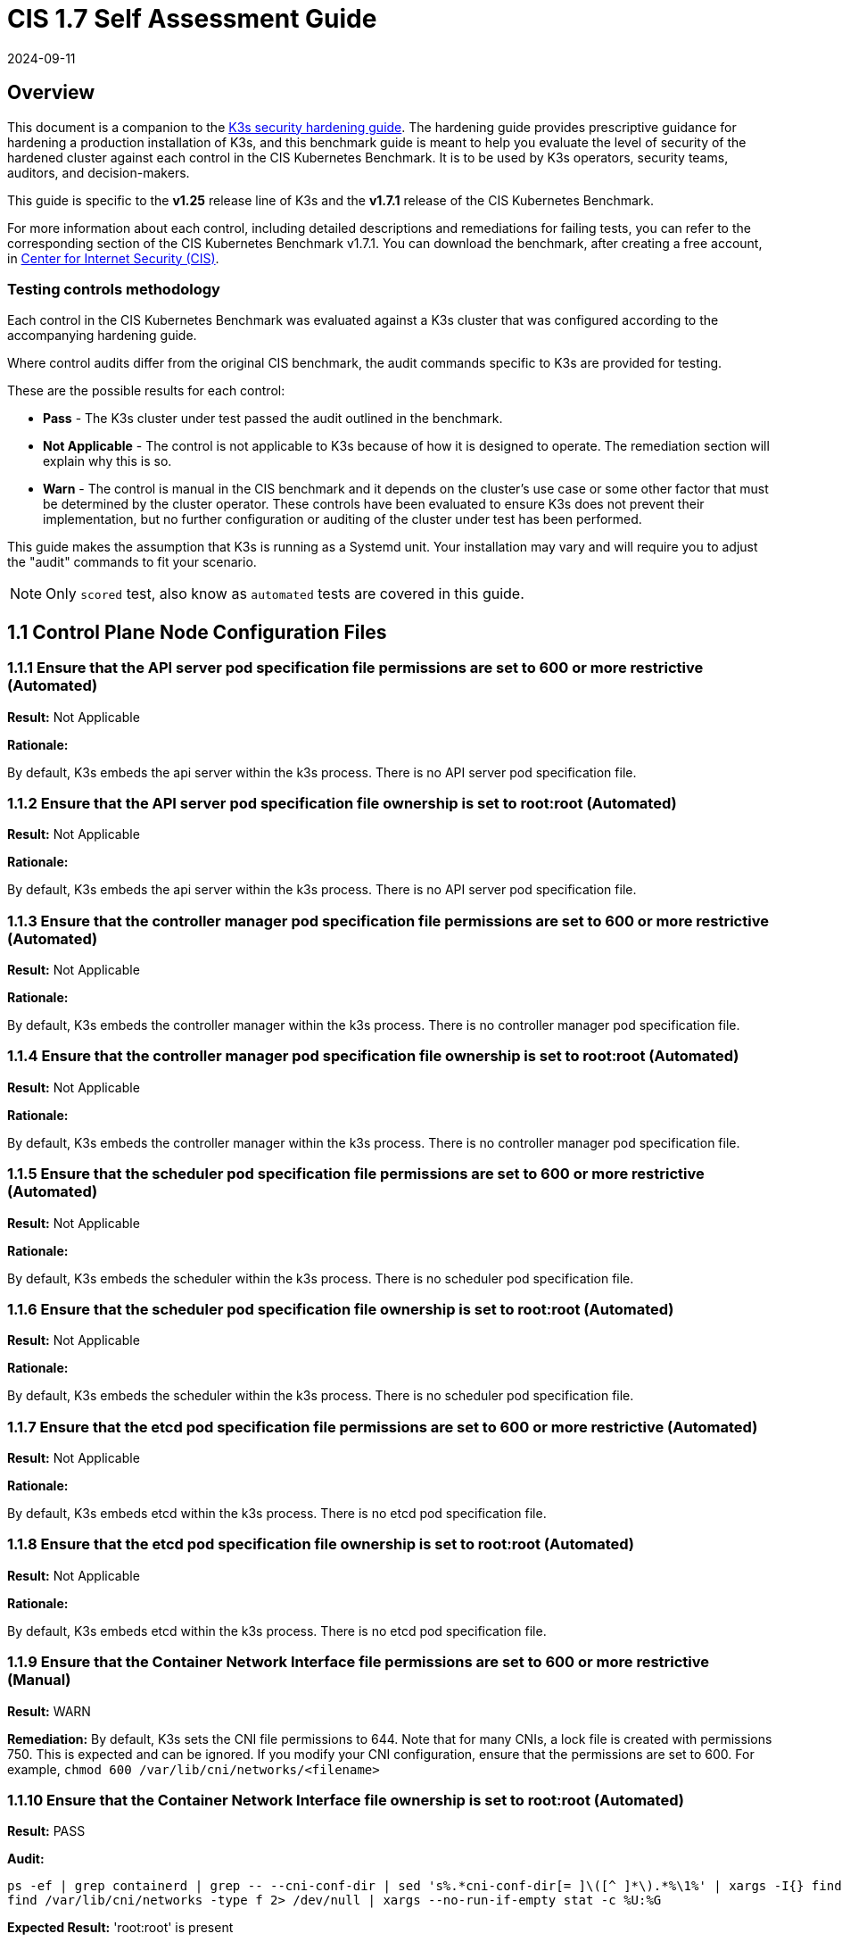= CIS 1.7 Self Assessment Guide
:page-languages: [en, ja, ko, zh]
:revdate: 2024-09-11
:page-revdate: {revdate}

== Overview

This document is a companion to the xref:security/hardening-guide.adoc[K3s security hardening guide]. The hardening guide provides prescriptive guidance for hardening a production installation of K3s, and this benchmark guide is meant to help you evaluate the level of security of the hardened cluster against each control in the CIS Kubernetes Benchmark. It is to be used by K3s operators, security teams, auditors, and decision-makers.

This guide is specific to the *v1.25* release line of K3s and the *v1.7.1* release of the CIS Kubernetes Benchmark.

For more information about each control, including detailed descriptions and remediations for failing tests, you can refer to the corresponding section of the CIS Kubernetes Benchmark v1.7.1. You can download the benchmark, after creating a free account, in https://www.cisecurity.org/benchmark/kubernetes/[Center for Internet Security (CIS)].

=== Testing controls methodology

Each control in the CIS Kubernetes Benchmark was evaluated against a K3s cluster that was configured according to the accompanying hardening guide.

Where control audits differ from the original CIS benchmark, the audit commands specific to K3s are provided for testing.

These are the possible results for each control:

* *Pass* - The K3s cluster under test passed the audit outlined in the benchmark.
* *Not Applicable* - The control is not applicable to K3s because of how it is designed to operate. The remediation section will explain why this is so.
* *Warn* - The control is manual in the CIS benchmark and it depends on the cluster's use case or some other factor that must be determined by the cluster operator. These controls have been evaluated to ensure K3s does not prevent their implementation, but no further configuration or auditing of the cluster under test has been performed.

This guide makes the assumption that K3s is running as a Systemd unit. Your installation may vary and will require you to adjust the "audit" commands to fit your scenario.

[NOTE]
====

Only `scored` test, also know as `automated` tests are covered in this guide.
====


== 1.1 Control Plane Node Configuration Files

=== 1.1.1 Ensure that the API server pod specification file permissions are set to 600 or more restrictive (Automated)

*Result:* Not Applicable

*Rationale:*

By default, K3s embeds the api server within the k3s process. There is no API server pod specification file.

=== 1.1.2 Ensure that the API server pod specification file ownership is set to root:root (Automated)

*Result:* Not Applicable

*Rationale:*

By default, K3s embeds the api server within the k3s process. There is no API server pod specification file.

=== 1.1.3 Ensure that the controller manager pod specification file permissions are set to 600 or more restrictive (Automated)

*Result:* Not Applicable

*Rationale:*

By default, K3s embeds the controller manager within the k3s process. There is no controller manager pod specification file.

=== 1.1.4 Ensure that the controller manager pod specification file ownership is set to root:root (Automated)

*Result:* Not Applicable

*Rationale:*

By default, K3s embeds the controller manager within the k3s process. There is no controller manager pod specification file.

=== 1.1.5 Ensure that the scheduler pod specification file permissions are set to 600 or more restrictive (Automated)

*Result:* Not Applicable

*Rationale:*

By default, K3s embeds the scheduler within the k3s process. There is no scheduler pod specification file.

=== 1.1.6 Ensure that the scheduler pod specification file ownership is set to root:root (Automated)

*Result:* Not Applicable

*Rationale:*

By default, K3s embeds the scheduler within the k3s process. There is no scheduler pod specification file.

=== 1.1.7 Ensure that the etcd pod specification file permissions are set to 600 or more restrictive (Automated)

*Result:* Not Applicable

*Rationale:*

By default, K3s embeds etcd within the k3s process. There is no etcd pod specification file.

=== 1.1.8 Ensure that the etcd pod specification file ownership is set to root:root (Automated)

*Result:* Not Applicable

*Rationale:*

By default, K3s embeds etcd within the k3s process. There is no etcd pod specification file.

=== 1.1.9 Ensure that the Container Network Interface file permissions are set to 600 or more restrictive (Manual)

*Result:* WARN

*Remediation:*
By default, K3s sets the CNI file permissions to 644.
Note that for many CNIs, a lock file is created with permissions 750. This is expected and can be ignored.
If you modify your CNI configuration, ensure that the permissions are set to 600.
For example, `chmod 600 /var/lib/cni/networks/<filename>`

=== 1.1.10 Ensure that the Container Network Interface file ownership is set to root:root (Automated)

*Result:* PASS

*Audit:*

[,bash]
----
ps -ef | grep containerd | grep -- --cni-conf-dir | sed 's%.*cni-conf-dir[= ]\([^ ]*\).*%\1%' | xargs -I{} find {} -mindepth 1 | xargs --no-run-if-empty stat -c %U:%G
find /var/lib/cni/networks -type f 2> /dev/null | xargs --no-run-if-empty stat -c %U:%G
----

*Expected Result:* 'root:root' is present

.*Returned Value:*
[%collapsible]
======
[,console]
----
root:root
root:root
root:root
root:root
root:root
root:root
root:root
----

======

.*Remediation:*
[%collapsible]
======
Run the below command (based on the file location on your system) on the control plane node.
For example,
`chown root:root <path/to/cni/files>`
======

=== 1.1.11 Ensure that the etcd data directory permissions are set to 700 or more restrictive (Automated)

*Result:* PASS

*Audit:*

[,bash]
----
if [ "$(journalctl -u k3s | grep -m1 'Managed etcd cluster' | wc -l)" -gt 0 ]; then
  stat -c permissions=%a /var/lib/rancher/k3s/server/db/etcd
else
  echo "permissions=700"
fi
----

*Expected Result:* permissions has permissions 700, expected 700 or more restrictive

.*Returned Value:*
[%collapsible]
======
[,console]
----
permissions=700
----

======

.*Remediation:*
[%collapsible]
======
On the etcd server node, get the etcd data directory, passed as an argument --data-dir,
from the command 'ps -ef | grep etcd'.
Run the below command (based on the etcd data directory found above). For example,
`chmod 700 /var/lib/rancher/k3s/server/db/etcd`
======

=== 1.1.12 Ensure that the etcd data directory ownership is set to etcd:etcd (Automated)

*Result:* Not Applicable

*Rationale:*

For K3s, etcd is embedded within the k3s process. There is no separate etcd process.
Therefore the etcd data directory ownership is managed by the k3s process and should be root:root.

=== 1.1.13 Ensure that the admin.conf file permissions are set to 600 or more restrictive (Automated)

*Result:* PASS

*Audit:*

[,bash]
----
/bin/sh -c 'if test -e /var/lib/rancher/k3s/server/cred/admin.kubeconfig; then stat -c permissions=%a /var/lib/rancher/k3s/server/cred/admin.kubeconfig; fi'
----

*Expected Result:* permissions has permissions 600, expected 600 or more restrictive

.*Returned Value:*
[%collapsible]
======
[,console]
----
permissions=600
----

======

.*Remediation:*
[%collapsible]
======
Run the below command (based on the file location on your system) on the control plane node.
For example, `chmod 600 /var/lib/rancher/k3s/server/cred/admin.kubeconfig`
======

=== 1.1.14 Ensure that the admin.conf file ownership is set to root:root (Automated)

*Result:* PASS

*Audit:*

[,bash]
----
/bin/sh -c 'if test -e /var/lib/rancher/k3s/server/cred/admin.kubeconfig; then stat -c %U:%G /var/lib/rancher/k3s/server/cred/admin.kubeconfig; fi'
----

*Expected Result:* 'root:root' is equal to 'root:root'

.*Returned Value:*
[%collapsible]
======
[,console]
----
root:root
----

======

.*Remediation:*
[%collapsible]
======
Run the below command (based on the file location on your system) on the control plane node.
For example, `chown root:root /var/lib/rancher/k3s/server/cred/admin.kubeconfig`
======

=== 1.1.15 Ensure that the scheduler.conf file permissions are set to 600 or more restrictive (Automated)

*Result:* PASS

*Audit:*

[,bash]
----
/bin/sh -c 'if test -e /var/lib/rancher/k3s/server/cred/scheduler.kubeconfig; then stat -c permissions=%a /var/lib/rancher/k3s/server/cred/scheduler.kubeconfig; fi'
----

*Expected Result:* permissions has permissions 600, expected 600 or more restrictive

.*Returned Value:*
[%collapsible]
======
[,console]
----
permissions=600
----

======

.*Remediation:*
[%collapsible]
======
Run the below command (based on the file location on your system) on the control plane node.
For example,
`chmod 600 /var/lib/rancher/k3s/server/cred/scheduler.kubeconfig`
======

=== 1.1.16 Ensure that the scheduler.conf file ownership is set to root:root (Automated)

*Result:* PASS

*Audit:*

[,bash]
----
/bin/sh -c 'if test -e /var/lib/rancher/k3s/server/cred/scheduler.kubeconfig; then stat -c %U:%G /var/lib/rancher/k3s/server/cred/scheduler.kubeconfig; fi'
----

*Expected Result:* 'root:root' is present

.*Returned Value:*
[%collapsible]
======
[,console]
----
root:root
----

======

.*Remediation:*
[%collapsible]
======
Run the below command (based on the file location on your system) on the control plane node.
For example,
`chown root:root /var/lib/rancher/k3s/server/cred/scheduler.kubeconfig`
======

=== 1.1.17 Ensure that the controller-manager.conf file permissions are set to 600 or more restrictive (Automated)

*Result:* PASS

*Audit:*

[,bash]
----
/bin/sh -c 'if test -e /var/lib/rancher/k3s/server/cred/controller.kubeconfig; then stat -c permissions=%a /var/lib/rancher/k3s/server/cred/controller.kubeconfig; fi'
----

*Expected Result:* permissions has permissions 600, expected 600 or more restrictive

.*Returned Value:*
[%collapsible]
======
[,console]
----
permissions=600
----

======

.*Remediation:*
[%collapsible]
======
Run the below command (based on the file location on your system) on the control plane node.
For example,
`chmod 600 /var/lib/rancher/k3s/server/cred/controller.kubeconfig`
======

=== 1.1.18 Ensure that the controller-manager.conf file ownership is set to root:root (Automated)

*Result:* PASS

*Audit:*

[,bash]
----
stat -c %U:%G /var/lib/rancher/k3s/server/cred/controller.kubeconfig
----

*Expected Result:* 'root:root' is equal to 'root:root'

.*Returned Value:*
[%collapsible]
======
[,console]
----
root:root
----

======

.*Remediation:*
[%collapsible]
======
Run the below command (based on the file location on your system) on the control plane node.
For example,
`chown root:root /var/lib/rancher/k3s/server/cred/controller.kubeconfig`
======

=== 1.1.19 Ensure that the Kubernetes PKI directory and file ownership is set to root:root (Automated)

*Result:* PASS

*Audit:*

[,bash]
----
stat -c %U:%G /var/lib/rancher/k3s/server/tls
----

*Expected Result:* 'root:root' is present

.*Returned Value:*
[%collapsible]
======
[,console]
----
root:root
----

======

.*Remediation:*
[%collapsible]
======
Run the below command (based on the file location on your system) on the control plane node.
For example,
`chown -R root:root /var/lib/rancher/k3s/server/tls`
======

=== 1.1.20 Ensure that the Kubernetes PKI certificate file permissions are set to 600 or more restrictive (Manual)

*Result:* WARN

*Remediation:*
Run the below command (based on the file location on your system) on the master node.
For example,
`chmod -R 600 /var/lib/rancher/k3s/server/tls/*.crt`

=== 1.1.21 Ensure that the Kubernetes PKI key file permissions are set to 600 (Automated)

*Result:* PASS

*Audit:*

[,bash]
----
/bin/sh -c 'stat -c permissions=%a /var/lib/rancher/k3s/server/tls/*.key'
----

*Expected Result:* permissions has permissions 600, expected 600 or more restrictive

.*Returned Value:*
[%collapsible]
======
[,console]
----
permissions=600
permissions=600
permissions=600
permissions=600
permissions=600
permissions=600
permissions=600
permissions=600
permissions=600
permissions=600
permissions=600
permissions=600
permissions=600
permissions=600
permissions=600
permissions=600
permissions=600
----

======

.*Remediation:*
[%collapsible]
======
Run the below command (based on the file location on your system) on the master node.
For example,
`chmod -R 600 /var/lib/rancher/k3s/server/tls/*.key`
======

== 1.2 API Server

=== 1.2.1 Ensure that the --anonymous-auth argument is set to false (Automated)

*Result:* PASS

*Audit:*

[,bash]
----
journalctl -u k3s | grep 'Running kube-apiserver' | tail -n1 | grep 'anonymous-auth'
----

*Expected Result:* '--anonymous-auth' is equal to 'false'

.*Returned Value:*
[%collapsible]
======
[,console]
----
Aug 09 19:01:28 server-0 k3s[2354]: time="2024-08-09T19:01:28Z" level=info msg="Running kube-apiserver --admission-control-config-file=/var/lib/rancher/k3s/server/psa.yaml --advertise-address=10.10.10.100 --advertise-port=6443 --allow-privileged=true --anonymous-auth=false --api-audiences=https://kubernetes.default.svc.cluster.local,k3s --audit-log-maxage=30 --audit-log-maxbackup=10 --audit-log-maxsize=100 --audit-log-path=/var/lib/rancher/k3s/server/logs/audit.log --audit-policy-file=/var/lib/rancher/k3s/server/audit.yaml --authorization-mode=Node,RBAC --bind-address=127.0.0.1 --cert-dir=/var/lib/rancher/k3s/server/tls/temporary-certs --client-ca-file=/var/lib/rancher/k3s/server/tls/client-ca.crt --egress-selector-config-file=/var/lib/rancher/k3s/server/etc/egress-selector-config.yaml --enable-admission-plugins=NodeRestriction --enable-aggregator-routing=true --enable-bootstrap-token-auth=true --encryption-provider-config=/var/lib/rancher/k3s/server/cred/encryption-config.json --etcd-cafile=/var/lib/rancher/k3s/server/tls/etcd/server-ca.crt --etcd-certfile=/var/lib/rancher/k3s/server/tls/etcd/client.crt --etcd-keyfile=/var/lib/rancher/k3s/server/tls/etcd/client.key --etcd-servers=https://127.0.0.1:2379 --feature-gates=JobTrackingWithFinalizers=true --kubelet-certificate-authority=/var/lib/rancher/k3s/server/tls/server-ca.crt --kubelet-client-certificate=/var/lib/rancher/k3s/server/tls/client-kube-apiserver.crt --kubelet-client-key=/var/lib/rancher/k3s/server/tls/client-kube-apiserver.key --kubelet-preferred-address-types=InternalIP,ExternalIP,Hostname --profiling=false --proxy-client-cert-file=/var/lib/rancher/k3s/server/tls/client-auth-proxy.crt --proxy-client-key-file=/var/lib/rancher/k3s/server/tls/client-auth-proxy.key --requestheader-allowed-names=system:auth-proxy --requestheader-client-ca-file=/var/lib/rancher/k3s/server/tls/request-header-ca.crt --requestheader-extra-headers-prefix=X-Remote-Extra- --requestheader-group-headers=X-Remote-Group --requestheader-username-headers=X-Remote-User --secure-port=6444 --service-account-issuer=https://kubernetes.default.svc.cluster.local --service-account-key-file=/var/lib/rancher/k3s/server/tls/service.key --service-account-signing-key-file=/var/lib/rancher/k3s/server/tls/service.current.key --service-cluster-ip-range=10.43.0.0/16 --service-node-port-range=30000-32767 --storage-backend=etcd3 --tls-cert-file=/var/lib/rancher/k3s/server/tls/serving-kube-apiserver.crt --tls-cipher-suites=TLS_ECDHE_ECDSA_WITH_AES_256_GCM_SHA384,TLS_ECDHE_RSA_WITH_AES_256_GCM_SHA384,TLS_ECDHE_ECDSA_WITH_AES_128_GCM_SHA256,TLS_ECDHE_RSA_WITH_AES_128_GCM_SHA256,TLS_ECDHE_ECDSA_WITH_CHACHA20_POLY1305,TLS_ECDHE_RSA_WITH_CHACHA20_POLY1305 --tls-private-key-file=/var/lib/rancher/k3s/server/tls/serving-kube-apiserver.key"
----

======

.*Remediation:*
[%collapsible]
======
By default, K3s sets the --anonymous-auth argument to false. If it is set to true,
edit the K3s config file /etc/rancher/k3s/config.yaml and remove anything similar to below.

----
kube-apiserver-arg:
  - "anonymous-auth=true"
----

======

=== 1.2.2 Ensure that the --token-auth-file parameter is not set (Automated)

*Result:* PASS

*Audit:*

[,bash]
----
journalctl -u k3s | grep 'Running kube-apiserver' | tail -n1
----

*Expected Result:* '--token-auth-file' is not present

.*Returned Value:*
[%collapsible]
======
[,console]
----
Aug 09 19:01:28 server-0 k3s[2354]: time="2024-08-09T19:01:28Z" level=info msg="Running kube-apiserver --admission-control-config-file=/var/lib/rancher/k3s/server/psa.yaml --advertise-address=10.10.10.100 --advertise-port=6443 --allow-privileged=true --anonymous-auth=false --api-audiences=https://kubernetes.default.svc.cluster.local,k3s --audit-log-maxage=30 --audit-log-maxbackup=10 --audit-log-maxsize=100 --audit-log-path=/var/lib/rancher/k3s/server/logs/audit.log --audit-policy-file=/var/lib/rancher/k3s/server/audit.yaml --authorization-mode=Node,RBAC --bind-address=127.0.0.1 --cert-dir=/var/lib/rancher/k3s/server/tls/temporary-certs --client-ca-file=/var/lib/rancher/k3s/server/tls/client-ca.crt --egress-selector-config-file=/var/lib/rancher/k3s/server/etc/egress-selector-config.yaml --enable-admission-plugins=NodeRestriction --enable-aggregator-routing=true --enable-bootstrap-token-auth=true --encryption-provider-config=/var/lib/rancher/k3s/server/cred/encryption-config.json --etcd-cafile=/var/lib/rancher/k3s/server/tls/etcd/server-ca.crt --etcd-certfile=/var/lib/rancher/k3s/server/tls/etcd/client.crt --etcd-keyfile=/var/lib/rancher/k3s/server/tls/etcd/client.key --etcd-servers=https://127.0.0.1:2379 --feature-gates=JobTrackingWithFinalizers=true --kubelet-certificate-authority=/var/lib/rancher/k3s/server/tls/server-ca.crt --kubelet-client-certificate=/var/lib/rancher/k3s/server/tls/client-kube-apiserver.crt --kubelet-client-key=/var/lib/rancher/k3s/server/tls/client-kube-apiserver.key --kubelet-preferred-address-types=InternalIP,ExternalIP,Hostname --profiling=false --proxy-client-cert-file=/var/lib/rancher/k3s/server/tls/client-auth-proxy.crt --proxy-client-key-file=/var/lib/rancher/k3s/server/tls/client-auth-proxy.key --requestheader-allowed-names=system:auth-proxy --requestheader-client-ca-file=/var/lib/rancher/k3s/server/tls/request-header-ca.crt --requestheader-extra-headers-prefix=X-Remote-Extra- --requestheader-group-headers=X-Remote-Group --requestheader-username-headers=X-Remote-User --secure-port=6444 --service-account-issuer=https://kubernetes.default.svc.cluster.local --service-account-key-file=/var/lib/rancher/k3s/server/tls/service.key --service-account-signing-key-file=/var/lib/rancher/k3s/server/tls/service.current.key --service-cluster-ip-range=10.43.0.0/16 --service-node-port-range=30000-32767 --storage-backend=etcd3 --tls-cert-file=/var/lib/rancher/k3s/server/tls/serving-kube-apiserver.crt --tls-cipher-suites=TLS_ECDHE_ECDSA_WITH_AES_256_GCM_SHA384,TLS_ECDHE_RSA_WITH_AES_256_GCM_SHA384,TLS_ECDHE_ECDSA_WITH_AES_128_GCM_SHA256,TLS_ECDHE_RSA_WITH_AES_128_GCM_SHA256,TLS_ECDHE_ECDSA_WITH_CHACHA20_POLY1305,TLS_ECDHE_RSA_WITH_CHACHA20_POLY1305 --tls-private-key-file=/var/lib/rancher/k3s/server/tls/serving-kube-apiserver.key"
----

======

.*Remediation:*
[%collapsible]
======
Follow the documentation and configure alternate mechanisms for authentication.
If this check fails, edit the K3s config file /etc/rancher/k3s/config.yaml and remove anything similar to below.

----
kube-apiserver-arg:
  - "token-auth-file=<path>"
----

======

=== 1.2.3 Ensure that the --DenyServiceExternalIPs is not set (Automated)

*Result:* PASS

*Audit:*

[,bash]
----
journalctl -u k3s | grep 'Running kube-apiserver' | tail -n1
----

*Expected Result:* '--enable-admission-plugins' does not have 'DenyServiceExternalIPs' OR '--enable-admission-plugins' is not present

.*Returned Value:*
[%collapsible]
======
[,console]
----
Aug 09 19:01:28 server-0 k3s[2354]: time="2024-08-09T19:01:28Z" level=info msg="Running kube-apiserver --admission-control-config-file=/var/lib/rancher/k3s/server/psa.yaml --advertise-address=10.10.10.100 --advertise-port=6443 --allow-privileged=true --anonymous-auth=false --api-audiences=https://kubernetes.default.svc.cluster.local,k3s --audit-log-maxage=30 --audit-log-maxbackup=10 --audit-log-maxsize=100 --audit-log-path=/var/lib/rancher/k3s/server/logs/audit.log --audit-policy-file=/var/lib/rancher/k3s/server/audit.yaml --authorization-mode=Node,RBAC --bind-address=127.0.0.1 --cert-dir=/var/lib/rancher/k3s/server/tls/temporary-certs --client-ca-file=/var/lib/rancher/k3s/server/tls/client-ca.crt --egress-selector-config-file=/var/lib/rancher/k3s/server/etc/egress-selector-config.yaml --enable-admission-plugins=NodeRestriction --enable-aggregator-routing=true --enable-bootstrap-token-auth=true --encryption-provider-config=/var/lib/rancher/k3s/server/cred/encryption-config.json --etcd-cafile=/var/lib/rancher/k3s/server/tls/etcd/server-ca.crt --etcd-certfile=/var/lib/rancher/k3s/server/tls/etcd/client.crt --etcd-keyfile=/var/lib/rancher/k3s/server/tls/etcd/client.key --etcd-servers=https://127.0.0.1:2379 --feature-gates=JobTrackingWithFinalizers=true --kubelet-certificate-authority=/var/lib/rancher/k3s/server/tls/server-ca.crt --kubelet-client-certificate=/var/lib/rancher/k3s/server/tls/client-kube-apiserver.crt --kubelet-client-key=/var/lib/rancher/k3s/server/tls/client-kube-apiserver.key --kubelet-preferred-address-types=InternalIP,ExternalIP,Hostname --profiling=false --proxy-client-cert-file=/var/lib/rancher/k3s/server/tls/client-auth-proxy.crt --proxy-client-key-file=/var/lib/rancher/k3s/server/tls/client-auth-proxy.key --requestheader-allowed-names=system:auth-proxy --requestheader-client-ca-file=/var/lib/rancher/k3s/server/tls/request-header-ca.crt --requestheader-extra-headers-prefix=X-Remote-Extra- --requestheader-group-headers=X-Remote-Group --requestheader-username-headers=X-Remote-User --secure-port=6444 --service-account-issuer=https://kubernetes.default.svc.cluster.local --service-account-key-file=/var/lib/rancher/k3s/server/tls/service.key --service-account-signing-key-file=/var/lib/rancher/k3s/server/tls/service.current.key --service-cluster-ip-range=10.43.0.0/16 --service-node-port-range=30000-32767 --storage-backend=etcd3 --tls-cert-file=/var/lib/rancher/k3s/server/tls/serving-kube-apiserver.crt --tls-cipher-suites=TLS_ECDHE_ECDSA_WITH_AES_256_GCM_SHA384,TLS_ECDHE_RSA_WITH_AES_256_GCM_SHA384,TLS_ECDHE_ECDSA_WITH_AES_128_GCM_SHA256,TLS_ECDHE_RSA_WITH_AES_128_GCM_SHA256,TLS_ECDHE_ECDSA_WITH_CHACHA20_POLY1305,TLS_ECDHE_RSA_WITH_CHACHA20_POLY1305 --tls-private-key-file=/var/lib/rancher/k3s/server/tls/serving-kube-apiserver.key"
----

======

.*Remediation:*
[%collapsible]
======
By default, K3s does not set DenyServiceExternalIPs.
If this check fails, edit the K3s config file /etc/rancher/k3s/config.yaml, remove any lines like below.

----
kube-apiserver-arg:
  - "enable-admission-plugins=DenyServiceExternalIPs"
----

======

=== 1.2.4 Ensure that the --kubelet-client-certificate and --kubelet-client-key arguments are set as appropriate (Automated)

*Result:* PASS

*Audit:*

[,bash]
----
journalctl -u k3s | grep 'Running kube-apiserver' | tail -n1 | grep 'kubelet-certificate-authority'
----

*Expected Result:* '--kubelet-client-certificate' is present AND '--kubelet-client-key' is present

.*Returned Value:*
[%collapsible]
======
[,console]
----
Aug 09 19:01:28 server-0 k3s[2354]: time="2024-08-09T19:01:28Z" level=info msg="Running kube-apiserver --admission-control-config-file=/var/lib/rancher/k3s/server/psa.yaml --advertise-address=10.10.10.100 --advertise-port=6443 --allow-privileged=true --anonymous-auth=false --api-audiences=https://kubernetes.default.svc.cluster.local,k3s --audit-log-maxage=30 --audit-log-maxbackup=10 --audit-log-maxsize=100 --audit-log-path=/var/lib/rancher/k3s/server/logs/audit.log --audit-policy-file=/var/lib/rancher/k3s/server/audit.yaml --authorization-mode=Node,RBAC --bind-address=127.0.0.1 --cert-dir=/var/lib/rancher/k3s/server/tls/temporary-certs --client-ca-file=/var/lib/rancher/k3s/server/tls/client-ca.crt --egress-selector-config-file=/var/lib/rancher/k3s/server/etc/egress-selector-config.yaml --enable-admission-plugins=NodeRestriction --enable-aggregator-routing=true --enable-bootstrap-token-auth=true --encryption-provider-config=/var/lib/rancher/k3s/server/cred/encryption-config.json --etcd-cafile=/var/lib/rancher/k3s/server/tls/etcd/server-ca.crt --etcd-certfile=/var/lib/rancher/k3s/server/tls/etcd/client.crt --etcd-keyfile=/var/lib/rancher/k3s/server/tls/etcd/client.key --etcd-servers=https://127.0.0.1:2379 --feature-gates=JobTrackingWithFinalizers=true --kubelet-certificate-authority=/var/lib/rancher/k3s/server/tls/server-ca.crt --kubelet-client-certificate=/var/lib/rancher/k3s/server/tls/client-kube-apiserver.crt --kubelet-client-key=/var/lib/rancher/k3s/server/tls/client-kube-apiserver.key --kubelet-preferred-address-types=InternalIP,ExternalIP,Hostname --profiling=false --proxy-client-cert-file=/var/lib/rancher/k3s/server/tls/client-auth-proxy.crt --proxy-client-key-file=/var/lib/rancher/k3s/server/tls/client-auth-proxy.key --requestheader-allowed-names=system:auth-proxy --requestheader-client-ca-file=/var/lib/rancher/k3s/server/tls/request-header-ca.crt --requestheader-extra-headers-prefix=X-Remote-Extra- --requestheader-group-headers=X-Remote-Group --requestheader-username-headers=X-Remote-User --secure-port=6444 --service-account-issuer=https://kubernetes.default.svc.cluster.local --service-account-key-file=/var/lib/rancher/k3s/server/tls/service.key --service-account-signing-key-file=/var/lib/rancher/k3s/server/tls/service.current.key --service-cluster-ip-range=10.43.0.0/16 --service-node-port-range=30000-32767 --storage-backend=etcd3 --tls-cert-file=/var/lib/rancher/k3s/server/tls/serving-kube-apiserver.crt --tls-cipher-suites=TLS_ECDHE_ECDSA_WITH_AES_256_GCM_SHA384,TLS_ECDHE_RSA_WITH_AES_256_GCM_SHA384,TLS_ECDHE_ECDSA_WITH_AES_128_GCM_SHA256,TLS_ECDHE_RSA_WITH_AES_128_GCM_SHA256,TLS_ECDHE_ECDSA_WITH_CHACHA20_POLY1305,TLS_ECDHE_RSA_WITH_CHACHA20_POLY1305 --tls-private-key-file=/var/lib/rancher/k3s/server/tls/serving-kube-apiserver.key"
----

======

.*Remediation:*
[%collapsible]
======
By default, K3s automatically provides the kubelet client certificate and key.
They are generated and located at /var/lib/rancher/k3s/server/tls/client-kube-apiserver.crt and /var/lib/rancher/k3s/server/tls/client-kube-apiserver.key
If for some reason you need to provide your own certificate and key, you can set the
below parameters in the K3s config file /etc/rancher/k3s/config.yaml.

----
kube-apiserver-arg:
  - "kubelet-client-certificate=<path/to/client-cert-file>"
  - "kubelet-client-key=<path/to/client-key-file>"
----

======

=== 1.2.5 Ensure that the --kubelet-certificate-authority argument is set as appropriate (Automated)

*Result:* PASS

*Audit:*

[,bash]
----
journalctl -u k3s | grep 'Running kube-apiserver' | tail -n1 | grep 'kubelet-certificate-authority'
----

*Expected Result:* '--kubelet-certificate-authority' is present

.*Returned Value:*
[%collapsible]
======
[,console]
----
Aug 09 19:01:28 server-0 k3s[2354]: time="2024-08-09T19:01:28Z" level=info msg="Running kube-apiserver --admission-control-config-file=/var/lib/rancher/k3s/server/psa.yaml --advertise-address=10.10.10.100 --advertise-port=6443 --allow-privileged=true --anonymous-auth=false --api-audiences=https://kubernetes.default.svc.cluster.local,k3s --audit-log-maxage=30 --audit-log-maxbackup=10 --audit-log-maxsize=100 --audit-log-path=/var/lib/rancher/k3s/server/logs/audit.log --audit-policy-file=/var/lib/rancher/k3s/server/audit.yaml --authorization-mode=Node,RBAC --bind-address=127.0.0.1 --cert-dir=/var/lib/rancher/k3s/server/tls/temporary-certs --client-ca-file=/var/lib/rancher/k3s/server/tls/client-ca.crt --egress-selector-config-file=/var/lib/rancher/k3s/server/etc/egress-selector-config.yaml --enable-admission-plugins=NodeRestriction --enable-aggregator-routing=true --enable-bootstrap-token-auth=true --encryption-provider-config=/var/lib/rancher/k3s/server/cred/encryption-config.json --etcd-cafile=/var/lib/rancher/k3s/server/tls/etcd/server-ca.crt --etcd-certfile=/var/lib/rancher/k3s/server/tls/etcd/client.crt --etcd-keyfile=/var/lib/rancher/k3s/server/tls/etcd/client.key --etcd-servers=https://127.0.0.1:2379 --feature-gates=JobTrackingWithFinalizers=true --kubelet-certificate-authority=/var/lib/rancher/k3s/server/tls/server-ca.crt --kubelet-client-certificate=/var/lib/rancher/k3s/server/tls/client-kube-apiserver.crt --kubelet-client-key=/var/lib/rancher/k3s/server/tls/client-kube-apiserver.key --kubelet-preferred-address-types=InternalIP,ExternalIP,Hostname --profiling=false --proxy-client-cert-file=/var/lib/rancher/k3s/server/tls/client-auth-proxy.crt --proxy-client-key-file=/var/lib/rancher/k3s/server/tls/client-auth-proxy.key --requestheader-allowed-names=system:auth-proxy --requestheader-client-ca-file=/var/lib/rancher/k3s/server/tls/request-header-ca.crt --requestheader-extra-headers-prefix=X-Remote-Extra- --requestheader-group-headers=X-Remote-Group --requestheader-username-headers=X-Remote-User --secure-port=6444 --service-account-issuer=https://kubernetes.default.svc.cluster.local --service-account-key-file=/var/lib/rancher/k3s/server/tls/service.key --service-account-signing-key-file=/var/lib/rancher/k3s/server/tls/service.current.key --service-cluster-ip-range=10.43.0.0/16 --service-node-port-range=30000-32767 --storage-backend=etcd3 --tls-cert-file=/var/lib/rancher/k3s/server/tls/serving-kube-apiserver.crt --tls-cipher-suites=TLS_ECDHE_ECDSA_WITH_AES_256_GCM_SHA384,TLS_ECDHE_RSA_WITH_AES_256_GCM_SHA384,TLS_ECDHE_ECDSA_WITH_AES_128_GCM_SHA256,TLS_ECDHE_RSA_WITH_AES_128_GCM_SHA256,TLS_ECDHE_ECDSA_WITH_CHACHA20_POLY1305,TLS_ECDHE_RSA_WITH_CHACHA20_POLY1305 --tls-private-key-file=/var/lib/rancher/k3s/server/tls/serving-kube-apiserver.key"
----

======

.*Remediation:*
[%collapsible]
======
By default, K3s automatically provides the kubelet CA cert file, at /var/lib/rancher/k3s/server/tls/server-ca.crt.
If this check fails, edit the K3s config file /etc/rancher/k3s/config.yaml and remove any lines like below.

----
kube-apiserver-arg:
  - "kubelet-certificate-authority=<path/to/ca-cert-file>"
----

======

=== 1.2.6 Ensure that the --authorization-mode argument is not set to AlwaysAllow (Automated)

*Result:* PASS

*Audit:*

[,bash]
----
journalctl -u k3s | grep 'Running kube-apiserver' | tail -n1 | grep 'authorization-mode'
----

*Expected Result:* '--authorization-mode' does not have 'AlwaysAllow'

.*Returned Value:*
[%collapsible]
======
[,console]
----
Aug 09 19:01:28 server-0 k3s[2354]: time="2024-08-09T19:01:28Z" level=info msg="Running kube-apiserver --admission-control-config-file=/var/lib/rancher/k3s/server/psa.yaml --advertise-address=10.10.10.100 --advertise-port=6443 --allow-privileged=true --anonymous-auth=false --api-audiences=https://kubernetes.default.svc.cluster.local,k3s --audit-log-maxage=30 --audit-log-maxbackup=10 --audit-log-maxsize=100 --audit-log-path=/var/lib/rancher/k3s/server/logs/audit.log --audit-policy-file=/var/lib/rancher/k3s/server/audit.yaml --authorization-mode=Node,RBAC --bind-address=127.0.0.1 --cert-dir=/var/lib/rancher/k3s/server/tls/temporary-certs --client-ca-file=/var/lib/rancher/k3s/server/tls/client-ca.crt --egress-selector-config-file=/var/lib/rancher/k3s/server/etc/egress-selector-config.yaml --enable-admission-plugins=NodeRestriction --enable-aggregator-routing=true --enable-bootstrap-token-auth=true --encryption-provider-config=/var/lib/rancher/k3s/server/cred/encryption-config.json --etcd-cafile=/var/lib/rancher/k3s/server/tls/etcd/server-ca.crt --etcd-certfile=/var/lib/rancher/k3s/server/tls/etcd/client.crt --etcd-keyfile=/var/lib/rancher/k3s/server/tls/etcd/client.key --etcd-servers=https://127.0.0.1:2379 --feature-gates=JobTrackingWithFinalizers=true --kubelet-certificate-authority=/var/lib/rancher/k3s/server/tls/server-ca.crt --kubelet-client-certificate=/var/lib/rancher/k3s/server/tls/client-kube-apiserver.crt --kubelet-client-key=/var/lib/rancher/k3s/server/tls/client-kube-apiserver.key --kubelet-preferred-address-types=InternalIP,ExternalIP,Hostname --profiling=false --proxy-client-cert-file=/var/lib/rancher/k3s/server/tls/client-auth-proxy.crt --proxy-client-key-file=/var/lib/rancher/k3s/server/tls/client-auth-proxy.key --requestheader-allowed-names=system:auth-proxy --requestheader-client-ca-file=/var/lib/rancher/k3s/server/tls/request-header-ca.crt --requestheader-extra-headers-prefix=X-Remote-Extra- --requestheader-group-headers=X-Remote-Group --requestheader-username-headers=X-Remote-User --secure-port=6444 --service-account-issuer=https://kubernetes.default.svc.cluster.local --service-account-key-file=/var/lib/rancher/k3s/server/tls/service.key --service-account-signing-key-file=/var/lib/rancher/k3s/server/tls/service.current.key --service-cluster-ip-range=10.43.0.0/16 --service-node-port-range=30000-32767 --storage-backend=etcd3 --tls-cert-file=/var/lib/rancher/k3s/server/tls/serving-kube-apiserver.crt --tls-cipher-suites=TLS_ECDHE_ECDSA_WITH_AES_256_GCM_SHA384,TLS_ECDHE_RSA_WITH_AES_256_GCM_SHA384,TLS_ECDHE_ECDSA_WITH_AES_128_GCM_SHA256,TLS_ECDHE_RSA_WITH_AES_128_GCM_SHA256,TLS_ECDHE_ECDSA_WITH_CHACHA20_POLY1305,TLS_ECDHE_RSA_WITH_CHACHA20_POLY1305 --tls-private-key-file=/var/lib/rancher/k3s/server/tls/serving-kube-apiserver.key"
----

======

.*Remediation:*
[%collapsible]
======
By default, K3s does not set the --authorization-mode to AlwaysAllow.
If this check fails, edit K3s config file /etc/rancher/k3s/config.yaml, remove any lines like below.

----
kube-apiserver-arg:
  - "authorization-mode=AlwaysAllow"
----

======

=== 1.2.7 Ensure that the --authorization-mode argument includes Node (Automated)

*Result:* PASS

*Audit:*

[,bash]
----
journalctl -u k3s | grep 'Running kube-apiserver' | tail -n1 | grep 'authorization-mode'
----

*Expected Result:* '--authorization-mode' has 'Node'

.*Returned Value:*
[%collapsible]
======
[,console]
----
Aug 09 19:01:28 server-0 k3s[2354]: time="2024-08-09T19:01:28Z" level=info msg="Running kube-apiserver --admission-control-config-file=/var/lib/rancher/k3s/server/psa.yaml --advertise-address=10.10.10.100 --advertise-port=6443 --allow-privileged=true --anonymous-auth=false --api-audiences=https://kubernetes.default.svc.cluster.local,k3s --audit-log-maxage=30 --audit-log-maxbackup=10 --audit-log-maxsize=100 --audit-log-path=/var/lib/rancher/k3s/server/logs/audit.log --audit-policy-file=/var/lib/rancher/k3s/server/audit.yaml --authorization-mode=Node,RBAC --bind-address=127.0.0.1 --cert-dir=/var/lib/rancher/k3s/server/tls/temporary-certs --client-ca-file=/var/lib/rancher/k3s/server/tls/client-ca.crt --egress-selector-config-file=/var/lib/rancher/k3s/server/etc/egress-selector-config.yaml --enable-admission-plugins=NodeRestriction --enable-aggregator-routing=true --enable-bootstrap-token-auth=true --encryption-provider-config=/var/lib/rancher/k3s/server/cred/encryption-config.json --etcd-cafile=/var/lib/rancher/k3s/server/tls/etcd/server-ca.crt --etcd-certfile=/var/lib/rancher/k3s/server/tls/etcd/client.crt --etcd-keyfile=/var/lib/rancher/k3s/server/tls/etcd/client.key --etcd-servers=https://127.0.0.1:2379 --feature-gates=JobTrackingWithFinalizers=true --kubelet-certificate-authority=/var/lib/rancher/k3s/server/tls/server-ca.crt --kubelet-client-certificate=/var/lib/rancher/k3s/server/tls/client-kube-apiserver.crt --kubelet-client-key=/var/lib/rancher/k3s/server/tls/client-kube-apiserver.key --kubelet-preferred-address-types=InternalIP,ExternalIP,Hostname --profiling=false --proxy-client-cert-file=/var/lib/rancher/k3s/server/tls/client-auth-proxy.crt --proxy-client-key-file=/var/lib/rancher/k3s/server/tls/client-auth-proxy.key --requestheader-allowed-names=system:auth-proxy --requestheader-client-ca-file=/var/lib/rancher/k3s/server/tls/request-header-ca.crt --requestheader-extra-headers-prefix=X-Remote-Extra- --requestheader-group-headers=X-Remote-Group --requestheader-username-headers=X-Remote-User --secure-port=6444 --service-account-issuer=https://kubernetes.default.svc.cluster.local --service-account-key-file=/var/lib/rancher/k3s/server/tls/service.key --service-account-signing-key-file=/var/lib/rancher/k3s/server/tls/service.current.key --service-cluster-ip-range=10.43.0.0/16 --service-node-port-range=30000-32767 --storage-backend=etcd3 --tls-cert-file=/var/lib/rancher/k3s/server/tls/serving-kube-apiserver.crt --tls-cipher-suites=TLS_ECDHE_ECDSA_WITH_AES_256_GCM_SHA384,TLS_ECDHE_RSA_WITH_AES_256_GCM_SHA384,TLS_ECDHE_ECDSA_WITH_AES_128_GCM_SHA256,TLS_ECDHE_RSA_WITH_AES_128_GCM_SHA256,TLS_ECDHE_ECDSA_WITH_CHACHA20_POLY1305,TLS_ECDHE_RSA_WITH_CHACHA20_POLY1305 --tls-private-key-file=/var/lib/rancher/k3s/server/tls/serving-kube-apiserver.key"
----

======

.*Remediation:*
[%collapsible]
======
By default, K3s sets the --authorization-mode to Node and RBAC.
If this check fails, edit the K3s config file /etc/rancher/k3s/config.yaml,
ensure that you are not overriding authorization-mode.
======

=== 1.2.8 Ensure that the --authorization-mode argument includes RBAC (Automated)

*Result:* PASS

*Audit:*

[,bash]
----
journalctl -u k3s | grep 'Running kube-apiserver' | tail -n1 | grep 'authorization-mode'
----

*Expected Result:* '--authorization-mode' has 'RBAC'

.*Returned Value:*
[%collapsible]
======
[,console]
----
Aug 09 19:01:28 server-0 k3s[2354]: time="2024-08-09T19:01:28Z" level=info msg="Running kube-apiserver --admission-control-config-file=/var/lib/rancher/k3s/server/psa.yaml --advertise-address=10.10.10.100 --advertise-port=6443 --allow-privileged=true --anonymous-auth=false --api-audiences=https://kubernetes.default.svc.cluster.local,k3s --audit-log-maxage=30 --audit-log-maxbackup=10 --audit-log-maxsize=100 --audit-log-path=/var/lib/rancher/k3s/server/logs/audit.log --audit-policy-file=/var/lib/rancher/k3s/server/audit.yaml --authorization-mode=Node,RBAC --bind-address=127.0.0.1 --cert-dir=/var/lib/rancher/k3s/server/tls/temporary-certs --client-ca-file=/var/lib/rancher/k3s/server/tls/client-ca.crt --egress-selector-config-file=/var/lib/rancher/k3s/server/etc/egress-selector-config.yaml --enable-admission-plugins=NodeRestriction --enable-aggregator-routing=true --enable-bootstrap-token-auth=true --encryption-provider-config=/var/lib/rancher/k3s/server/cred/encryption-config.json --etcd-cafile=/var/lib/rancher/k3s/server/tls/etcd/server-ca.crt --etcd-certfile=/var/lib/rancher/k3s/server/tls/etcd/client.crt --etcd-keyfile=/var/lib/rancher/k3s/server/tls/etcd/client.key --etcd-servers=https://127.0.0.1:2379 --feature-gates=JobTrackingWithFinalizers=true --kubelet-certificate-authority=/var/lib/rancher/k3s/server/tls/server-ca.crt --kubelet-client-certificate=/var/lib/rancher/k3s/server/tls/client-kube-apiserver.crt --kubelet-client-key=/var/lib/rancher/k3s/server/tls/client-kube-apiserver.key --kubelet-preferred-address-types=InternalIP,ExternalIP,Hostname --profiling=false --proxy-client-cert-file=/var/lib/rancher/k3s/server/tls/client-auth-proxy.crt --proxy-client-key-file=/var/lib/rancher/k3s/server/tls/client-auth-proxy.key --requestheader-allowed-names=system:auth-proxy --requestheader-client-ca-file=/var/lib/rancher/k3s/server/tls/request-header-ca.crt --requestheader-extra-headers-prefix=X-Remote-Extra- --requestheader-group-headers=X-Remote-Group --requestheader-username-headers=X-Remote-User --secure-port=6444 --service-account-issuer=https://kubernetes.default.svc.cluster.local --service-account-key-file=/var/lib/rancher/k3s/server/tls/service.key --service-account-signing-key-file=/var/lib/rancher/k3s/server/tls/service.current.key --service-cluster-ip-range=10.43.0.0/16 --service-node-port-range=30000-32767 --storage-backend=etcd3 --tls-cert-file=/var/lib/rancher/k3s/server/tls/serving-kube-apiserver.crt --tls-cipher-suites=TLS_ECDHE_ECDSA_WITH_AES_256_GCM_SHA384,TLS_ECDHE_RSA_WITH_AES_256_GCM_SHA384,TLS_ECDHE_ECDSA_WITH_AES_128_GCM_SHA256,TLS_ECDHE_RSA_WITH_AES_128_GCM_SHA256,TLS_ECDHE_ECDSA_WITH_CHACHA20_POLY1305,TLS_ECDHE_RSA_WITH_CHACHA20_POLY1305 --tls-private-key-file=/var/lib/rancher/k3s/server/tls/serving-kube-apiserver.key"
----

======

.*Remediation:*
[%collapsible]
======
By default, K3s sets the --authorization-mode to Node and RBAC.
If this check fails, edit the K3s config file /etc/rancher/k3s/config.yaml,
ensure that you are not overriding authorization-mode.
======

=== 1.2.9 Ensure that the admission control plugin EventRateLimit is set (Manual)

*Result:* WARN

*Remediation:*
Follow the Kubernetes documentation and set the desired limits in a configuration file.
Then, edit the K3s config file /etc/rancher/k3s/config.yaml and set the below parameters.

----
kube-apiserver-arg:
  - "enable-admission-plugins=...,EventRateLimit,..."
  - "admission-control-config-file=<path/to/configuration/file>"
----

=== 1.2.10 Ensure that the admission control plugin AlwaysAdmit is not set (Automated)

*Result:* PASS

*Audit:*

[,bash]
----
journalctl -u k3s | grep 'Running kube-apiserver' | tail -n1 | grep 'enable-admission-plugins'
----

*Expected Result:* '--enable-admission-plugins' does not have 'AlwaysAdmit' OR '--enable-admission-plugins' is not present

.*Returned Value:*
[%collapsible]
======
[,console]
----
Aug 09 19:01:28 server-0 k3s[2354]: time="2024-08-09T19:01:28Z" level=info msg="Running kube-apiserver --admission-control-config-file=/var/lib/rancher/k3s/server/psa.yaml --advertise-address=10.10.10.100 --advertise-port=6443 --allow-privileged=true --anonymous-auth=false --api-audiences=https://kubernetes.default.svc.cluster.local,k3s --audit-log-maxage=30 --audit-log-maxbackup=10 --audit-log-maxsize=100 --audit-log-path=/var/lib/rancher/k3s/server/logs/audit.log --audit-policy-file=/var/lib/rancher/k3s/server/audit.yaml --authorization-mode=Node,RBAC --bind-address=127.0.0.1 --cert-dir=/var/lib/rancher/k3s/server/tls/temporary-certs --client-ca-file=/var/lib/rancher/k3s/server/tls/client-ca.crt --egress-selector-config-file=/var/lib/rancher/k3s/server/etc/egress-selector-config.yaml --enable-admission-plugins=NodeRestriction --enable-aggregator-routing=true --enable-bootstrap-token-auth=true --encryption-provider-config=/var/lib/rancher/k3s/server/cred/encryption-config.json --etcd-cafile=/var/lib/rancher/k3s/server/tls/etcd/server-ca.crt --etcd-certfile=/var/lib/rancher/k3s/server/tls/etcd/client.crt --etcd-keyfile=/var/lib/rancher/k3s/server/tls/etcd/client.key --etcd-servers=https://127.0.0.1:2379 --feature-gates=JobTrackingWithFinalizers=true --kubelet-certificate-authority=/var/lib/rancher/k3s/server/tls/server-ca.crt --kubelet-client-certificate=/var/lib/rancher/k3s/server/tls/client-kube-apiserver.crt --kubelet-client-key=/var/lib/rancher/k3s/server/tls/client-kube-apiserver.key --kubelet-preferred-address-types=InternalIP,ExternalIP,Hostname --profiling=false --proxy-client-cert-file=/var/lib/rancher/k3s/server/tls/client-auth-proxy.crt --proxy-client-key-file=/var/lib/rancher/k3s/server/tls/client-auth-proxy.key --requestheader-allowed-names=system:auth-proxy --requestheader-client-ca-file=/var/lib/rancher/k3s/server/tls/request-header-ca.crt --requestheader-extra-headers-prefix=X-Remote-Extra- --requestheader-group-headers=X-Remote-Group --requestheader-username-headers=X-Remote-User --secure-port=6444 --service-account-issuer=https://kubernetes.default.svc.cluster.local --service-account-key-file=/var/lib/rancher/k3s/server/tls/service.key --service-account-signing-key-file=/var/lib/rancher/k3s/server/tls/service.current.key --service-cluster-ip-range=10.43.0.0/16 --service-node-port-range=30000-32767 --storage-backend=etcd3 --tls-cert-file=/var/lib/rancher/k3s/server/tls/serving-kube-apiserver.crt --tls-cipher-suites=TLS_ECDHE_ECDSA_WITH_AES_256_GCM_SHA384,TLS_ECDHE_RSA_WITH_AES_256_GCM_SHA384,TLS_ECDHE_ECDSA_WITH_AES_128_GCM_SHA256,TLS_ECDHE_RSA_WITH_AES_128_GCM_SHA256,TLS_ECDHE_ECDSA_WITH_CHACHA20_POLY1305,TLS_ECDHE_RSA_WITH_CHACHA20_POLY1305 --tls-private-key-file=/var/lib/rancher/k3s/server/tls/serving-kube-apiserver.key"
----

======

.*Remediation:*
[%collapsible]
======
By default, K3s does not set the --enable-admission-plugins to AlwaysAdmit.
If this check fails, edit K3s config file /etc/rancher/k3s/config.yaml, remove any lines like below.

----
kube-apiserver-arg:
  - "enable-admission-plugins=AlwaysAdmit"
----

======

=== 1.2.11 Ensure that the admission control plugin AlwaysPullImages is set (Manual)

*Result:* WARN

*Remediation:*
Permissive, per CIS guidelines,
"This setting could impact offline or isolated clusters, which have images pre-loaded and
do not have access to a registry to pull in-use images. This setting is not appropriate for
clusters which use this configuration."
Edit the K3s config file /etc/rancher/k3s/config.yaml and set the below parameter.

----
kube-apiserver-arg:
  - "enable-admission-plugins=...,AlwaysPullImages,..."
----

=== 1.2.12 Ensure that the admission control plugin SecurityContextDeny is set if PodSecurityPolicy is not used (Manual)

*Result:* Not Applicable

*Rationale:*

Enabling Pod Security Policy is no longer supported on K3s v1.25+ and will cause applications to unexpectedly fail.

=== 1.2.13 Ensure that the admission control plugin ServiceAccount is set (Automated)

*Result:* PASS

*Audit:*

[,bash]
----
journalctl -u k3s | grep 'Running kube-apiserver' | tail -n1
----

*Expected Result:* '--disable-admission-plugins' is present OR '--disable-admission-plugins' is not present

.*Returned Value:*
[%collapsible]
======
[,console]
----
Aug 09 19:01:28 server-0 k3s[2354]: time="2024-08-09T19:01:28Z" level=info msg="Running kube-apiserver --admission-control-config-file=/var/lib/rancher/k3s/server/psa.yaml --advertise-address=10.10.10.100 --advertise-port=6443 --allow-privileged=true --anonymous-auth=false --api-audiences=https://kubernetes.default.svc.cluster.local,k3s --audit-log-maxage=30 --audit-log-maxbackup=10 --audit-log-maxsize=100 --audit-log-path=/var/lib/rancher/k3s/server/logs/audit.log --audit-policy-file=/var/lib/rancher/k3s/server/audit.yaml --authorization-mode=Node,RBAC --bind-address=127.0.0.1 --cert-dir=/var/lib/rancher/k3s/server/tls/temporary-certs --client-ca-file=/var/lib/rancher/k3s/server/tls/client-ca.crt --egress-selector-config-file=/var/lib/rancher/k3s/server/etc/egress-selector-config.yaml --enable-admission-plugins=NodeRestriction --enable-aggregator-routing=true --enable-bootstrap-token-auth=true --encryption-provider-config=/var/lib/rancher/k3s/server/cred/encryption-config.json --etcd-cafile=/var/lib/rancher/k3s/server/tls/etcd/server-ca.crt --etcd-certfile=/var/lib/rancher/k3s/server/tls/etcd/client.crt --etcd-keyfile=/var/lib/rancher/k3s/server/tls/etcd/client.key --etcd-servers=https://127.0.0.1:2379 --feature-gates=JobTrackingWithFinalizers=true --kubelet-certificate-authority=/var/lib/rancher/k3s/server/tls/server-ca.crt --kubelet-client-certificate=/var/lib/rancher/k3s/server/tls/client-kube-apiserver.crt --kubelet-client-key=/var/lib/rancher/k3s/server/tls/client-kube-apiserver.key --kubelet-preferred-address-types=InternalIP,ExternalIP,Hostname --profiling=false --proxy-client-cert-file=/var/lib/rancher/k3s/server/tls/client-auth-proxy.crt --proxy-client-key-file=/var/lib/rancher/k3s/server/tls/client-auth-proxy.key --requestheader-allowed-names=system:auth-proxy --requestheader-client-ca-file=/var/lib/rancher/k3s/server/tls/request-header-ca.crt --requestheader-extra-headers-prefix=X-Remote-Extra- --requestheader-group-headers=X-Remote-Group --requestheader-username-headers=X-Remote-User --secure-port=6444 --service-account-issuer=https://kubernetes.default.svc.cluster.local --service-account-key-file=/var/lib/rancher/k3s/server/tls/service.key --service-account-signing-key-file=/var/lib/rancher/k3s/server/tls/service.current.key --service-cluster-ip-range=10.43.0.0/16 --service-node-port-range=30000-32767 --storage-backend=etcd3 --tls-cert-file=/var/lib/rancher/k3s/server/tls/serving-kube-apiserver.crt --tls-cipher-suites=TLS_ECDHE_ECDSA_WITH_AES_256_GCM_SHA384,TLS_ECDHE_RSA_WITH_AES_256_GCM_SHA384,TLS_ECDHE_ECDSA_WITH_AES_128_GCM_SHA256,TLS_ECDHE_RSA_WITH_AES_128_GCM_SHA256,TLS_ECDHE_ECDSA_WITH_CHACHA20_POLY1305,TLS_ECDHE_RSA_WITH_CHACHA20_POLY1305 --tls-private-key-file=/var/lib/rancher/k3s/server/tls/serving-kube-apiserver.key"
----

======

.*Remediation:*
[%collapsible]
======
By default, K3s does not set the --disable-admission-plugins to anything.
Follow the documentation and create ServiceAccount objects as per your environment.
If this check fails, edit the K3s config file /etc/rancher/k3s/config.yaml and remove any lines like below.

----
kube-apiserver-arg:
  - "disable-admission-plugins=ServiceAccount"
----

======

=== 1.2.14 Ensure that the admission control plugin NamespaceLifecycle is set (Automated)

*Result:* PASS

*Audit:*

[,bash]
----
journalctl -u k3s | grep 'Running kube-apiserver' | tail -n1
----

*Expected Result:* '--disable-admission-plugins' is present OR '--disable-admission-plugins' is not present

.*Returned Value:*
[%collapsible]
======
[,console]
----
Aug 09 19:01:28 server-0 k3s[2354]: time="2024-08-09T19:01:28Z" level=info msg="Running kube-apiserver --admission-control-config-file=/var/lib/rancher/k3s/server/psa.yaml --advertise-address=10.10.10.100 --advertise-port=6443 --allow-privileged=true --anonymous-auth=false --api-audiences=https://kubernetes.default.svc.cluster.local,k3s --audit-log-maxage=30 --audit-log-maxbackup=10 --audit-log-maxsize=100 --audit-log-path=/var/lib/rancher/k3s/server/logs/audit.log --audit-policy-file=/var/lib/rancher/k3s/server/audit.yaml --authorization-mode=Node,RBAC --bind-address=127.0.0.1 --cert-dir=/var/lib/rancher/k3s/server/tls/temporary-certs --client-ca-file=/var/lib/rancher/k3s/server/tls/client-ca.crt --egress-selector-config-file=/var/lib/rancher/k3s/server/etc/egress-selector-config.yaml --enable-admission-plugins=NodeRestriction --enable-aggregator-routing=true --enable-bootstrap-token-auth=true --encryption-provider-config=/var/lib/rancher/k3s/server/cred/encryption-config.json --etcd-cafile=/var/lib/rancher/k3s/server/tls/etcd/server-ca.crt --etcd-certfile=/var/lib/rancher/k3s/server/tls/etcd/client.crt --etcd-keyfile=/var/lib/rancher/k3s/server/tls/etcd/client.key --etcd-servers=https://127.0.0.1:2379 --feature-gates=JobTrackingWithFinalizers=true --kubelet-certificate-authority=/var/lib/rancher/k3s/server/tls/server-ca.crt --kubelet-client-certificate=/var/lib/rancher/k3s/server/tls/client-kube-apiserver.crt --kubelet-client-key=/var/lib/rancher/k3s/server/tls/client-kube-apiserver.key --kubelet-preferred-address-types=InternalIP,ExternalIP,Hostname --profiling=false --proxy-client-cert-file=/var/lib/rancher/k3s/server/tls/client-auth-proxy.crt --proxy-client-key-file=/var/lib/rancher/k3s/server/tls/client-auth-proxy.key --requestheader-allowed-names=system:auth-proxy --requestheader-client-ca-file=/var/lib/rancher/k3s/server/tls/request-header-ca.crt --requestheader-extra-headers-prefix=X-Remote-Extra- --requestheader-group-headers=X-Remote-Group --requestheader-username-headers=X-Remote-User --secure-port=6444 --service-account-issuer=https://kubernetes.default.svc.cluster.local --service-account-key-file=/var/lib/rancher/k3s/server/tls/service.key --service-account-signing-key-file=/var/lib/rancher/k3s/server/tls/service.current.key --service-cluster-ip-range=10.43.0.0/16 --service-node-port-range=30000-32767 --storage-backend=etcd3 --tls-cert-file=/var/lib/rancher/k3s/server/tls/serving-kube-apiserver.crt --tls-cipher-suites=TLS_ECDHE_ECDSA_WITH_AES_256_GCM_SHA384,TLS_ECDHE_RSA_WITH_AES_256_GCM_SHA384,TLS_ECDHE_ECDSA_WITH_AES_128_GCM_SHA256,TLS_ECDHE_RSA_WITH_AES_128_GCM_SHA256,TLS_ECDHE_ECDSA_WITH_CHACHA20_POLY1305,TLS_ECDHE_RSA_WITH_CHACHA20_POLY1305 --tls-private-key-file=/var/lib/rancher/k3s/server/tls/serving-kube-apiserver.key"
----

======

.*Remediation:*
[%collapsible]
======
By default, K3s does not set the --disable-admission-plugins to anything.
If this check fails, edit the K3s config file /etc/rancher/k3s/config.yaml and remove any lines like below.

----
kube-apiserver-arg:
  - "disable-admission-plugins=...,NamespaceLifecycle,..."
----

======

=== 1.2.15 Ensure that the admission control plugin NodeRestriction is set (Automated)

*Result:* PASS

*Audit:*

[,bash]
----
journalctl -u k3s | grep 'Running kube-apiserver' | tail -n1 | grep 'enable-admission-plugins'
----

*Expected Result:* '--enable-admission-plugins' has 'NodeRestriction'

.*Returned Value:*
[%collapsible]
======
[,console]
----
Aug 09 19:01:28 server-0 k3s[2354]: time="2024-08-09T19:01:28Z" level=info msg="Running kube-apiserver --admission-control-config-file=/var/lib/rancher/k3s/server/psa.yaml --advertise-address=10.10.10.100 --advertise-port=6443 --allow-privileged=true --anonymous-auth=false --api-audiences=https://kubernetes.default.svc.cluster.local,k3s --audit-log-maxage=30 --audit-log-maxbackup=10 --audit-log-maxsize=100 --audit-log-path=/var/lib/rancher/k3s/server/logs/audit.log --audit-policy-file=/var/lib/rancher/k3s/server/audit.yaml --authorization-mode=Node,RBAC --bind-address=127.0.0.1 --cert-dir=/var/lib/rancher/k3s/server/tls/temporary-certs --client-ca-file=/var/lib/rancher/k3s/server/tls/client-ca.crt --egress-selector-config-file=/var/lib/rancher/k3s/server/etc/egress-selector-config.yaml --enable-admission-plugins=NodeRestriction --enable-aggregator-routing=true --enable-bootstrap-token-auth=true --encryption-provider-config=/var/lib/rancher/k3s/server/cred/encryption-config.json --etcd-cafile=/var/lib/rancher/k3s/server/tls/etcd/server-ca.crt --etcd-certfile=/var/lib/rancher/k3s/server/tls/etcd/client.crt --etcd-keyfile=/var/lib/rancher/k3s/server/tls/etcd/client.key --etcd-servers=https://127.0.0.1:2379 --feature-gates=JobTrackingWithFinalizers=true --kubelet-certificate-authority=/var/lib/rancher/k3s/server/tls/server-ca.crt --kubelet-client-certificate=/var/lib/rancher/k3s/server/tls/client-kube-apiserver.crt --kubelet-client-key=/var/lib/rancher/k3s/server/tls/client-kube-apiserver.key --kubelet-preferred-address-types=InternalIP,ExternalIP,Hostname --profiling=false --proxy-client-cert-file=/var/lib/rancher/k3s/server/tls/client-auth-proxy.crt --proxy-client-key-file=/var/lib/rancher/k3s/server/tls/client-auth-proxy.key --requestheader-allowed-names=system:auth-proxy --requestheader-client-ca-file=/var/lib/rancher/k3s/server/tls/request-header-ca.crt --requestheader-extra-headers-prefix=X-Remote-Extra- --requestheader-group-headers=X-Remote-Group --requestheader-username-headers=X-Remote-User --secure-port=6444 --service-account-issuer=https://kubernetes.default.svc.cluster.local --service-account-key-file=/var/lib/rancher/k3s/server/tls/service.key --service-account-signing-key-file=/var/lib/rancher/k3s/server/tls/service.current.key --service-cluster-ip-range=10.43.0.0/16 --service-node-port-range=30000-32767 --storage-backend=etcd3 --tls-cert-file=/var/lib/rancher/k3s/server/tls/serving-kube-apiserver.crt --tls-cipher-suites=TLS_ECDHE_ECDSA_WITH_AES_256_GCM_SHA384,TLS_ECDHE_RSA_WITH_AES_256_GCM_SHA384,TLS_ECDHE_ECDSA_WITH_AES_128_GCM_SHA256,TLS_ECDHE_RSA_WITH_AES_128_GCM_SHA256,TLS_ECDHE_ECDSA_WITH_CHACHA20_POLY1305,TLS_ECDHE_RSA_WITH_CHACHA20_POLY1305 --tls-private-key-file=/var/lib/rancher/k3s/server/tls/serving-kube-apiserver.key"
----

======

.*Remediation:*
[%collapsible]
======
By default, K3s sets the --enable-admission-plugins to NodeRestriction.
If using the K3s config file /etc/rancher/k3s/config.yaml, check that you are not overriding the admission plugins.
If you are, include NodeRestriction in the list.

----
kube-apiserver-arg:
  - "enable-admission-plugins=...,NodeRestriction,..."
----

======

=== 1.2.16 Ensure that the --secure-port argument is not set to 0 - NoteThis recommendation is obsolete and will be deleted per the consensus process (Automated)

*Result:* PASS

*Audit:*

[,bash]
----
journalctl -u k3s | grep 'Running kube-apiserver' | tail -n1 | grep 'secure-port'
----

*Expected Result:* '--secure-port' is greater than 0 OR '--secure-port' is not present

.*Returned Value:*
[%collapsible]
======
[,console]
----
Aug 09 19:01:28 server-0 k3s[2354]: time="2024-08-09T19:01:28Z" level=info msg="Running kube-apiserver --admission-control-config-file=/var/lib/rancher/k3s/server/psa.yaml --advertise-address=10.10.10.100 --advertise-port=6443 --allow-privileged=true --anonymous-auth=false --api-audiences=https://kubernetes.default.svc.cluster.local,k3s --audit-log-maxage=30 --audit-log-maxbackup=10 --audit-log-maxsize=100 --audit-log-path=/var/lib/rancher/k3s/server/logs/audit.log --audit-policy-file=/var/lib/rancher/k3s/server/audit.yaml --authorization-mode=Node,RBAC --bind-address=127.0.0.1 --cert-dir=/var/lib/rancher/k3s/server/tls/temporary-certs --client-ca-file=/var/lib/rancher/k3s/server/tls/client-ca.crt --egress-selector-config-file=/var/lib/rancher/k3s/server/etc/egress-selector-config.yaml --enable-admission-plugins=NodeRestriction --enable-aggregator-routing=true --enable-bootstrap-token-auth=true --encryption-provider-config=/var/lib/rancher/k3s/server/cred/encryption-config.json --etcd-cafile=/var/lib/rancher/k3s/server/tls/etcd/server-ca.crt --etcd-certfile=/var/lib/rancher/k3s/server/tls/etcd/client.crt --etcd-keyfile=/var/lib/rancher/k3s/server/tls/etcd/client.key --etcd-servers=https://127.0.0.1:2379 --feature-gates=JobTrackingWithFinalizers=true --kubelet-certificate-authority=/var/lib/rancher/k3s/server/tls/server-ca.crt --kubelet-client-certificate=/var/lib/rancher/k3s/server/tls/client-kube-apiserver.crt --kubelet-client-key=/var/lib/rancher/k3s/server/tls/client-kube-apiserver.key --kubelet-preferred-address-types=InternalIP,ExternalIP,Hostname --profiling=false --proxy-client-cert-file=/var/lib/rancher/k3s/server/tls/client-auth-proxy.crt --proxy-client-key-file=/var/lib/rancher/k3s/server/tls/client-auth-proxy.key --requestheader-allowed-names=system:auth-proxy --requestheader-client-ca-file=/var/lib/rancher/k3s/server/tls/request-header-ca.crt --requestheader-extra-headers-prefix=X-Remote-Extra- --requestheader-group-headers=X-Remote-Group --requestheader-username-headers=X-Remote-User --secure-port=6444 --service-account-issuer=https://kubernetes.default.svc.cluster.local --service-account-key-file=/var/lib/rancher/k3s/server/tls/service.key --service-account-signing-key-file=/var/lib/rancher/k3s/server/tls/service.current.key --service-cluster-ip-range=10.43.0.0/16 --service-node-port-range=30000-32767 --storage-backend=etcd3 --tls-cert-file=/var/lib/rancher/k3s/server/tls/serving-kube-apiserver.crt --tls-cipher-suites=TLS_ECDHE_ECDSA_WITH_AES_256_GCM_SHA384,TLS_ECDHE_RSA_WITH_AES_256_GCM_SHA384,TLS_ECDHE_ECDSA_WITH_AES_128_GCM_SHA256,TLS_ECDHE_RSA_WITH_AES_128_GCM_SHA256,TLS_ECDHE_ECDSA_WITH_CHACHA20_POLY1305,TLS_ECDHE_RSA_WITH_CHACHA20_POLY1305 --tls-private-key-file=/var/lib/rancher/k3s/server/tls/serving-kube-apiserver.key"
----

======

.*Remediation:*
[%collapsible]
======
By default, K3s sets the secure port to 6444.
If this check fails, edit the K3s config file /etc/rancher/k3s/config.yaml and remove any lines like below.

----
kube-apiserver-arg:
  - "secure-port=<PORT>"
----

======

=== 1.2.17 Ensure that the --profiling argument is set to false (Automated)

*Result:* PASS

*Audit:*

[,bash]
----
journalctl -u k3s | grep 'Running kube-apiserver' | tail -n1 | grep 'profiling'
----

*Expected Result:* '--profiling' is equal to 'false'

.*Returned Value:*
[%collapsible]
======
[,console]
----
Aug 09 19:01:28 server-0 k3s[2354]: time="2024-08-09T19:01:28Z" level=info msg="Running kube-apiserver --admission-control-config-file=/var/lib/rancher/k3s/server/psa.yaml --advertise-address=10.10.10.100 --advertise-port=6443 --allow-privileged=true --anonymous-auth=false --api-audiences=https://kubernetes.default.svc.cluster.local,k3s --audit-log-maxage=30 --audit-log-maxbackup=10 --audit-log-maxsize=100 --audit-log-path=/var/lib/rancher/k3s/server/logs/audit.log --audit-policy-file=/var/lib/rancher/k3s/server/audit.yaml --authorization-mode=Node,RBAC --bind-address=127.0.0.1 --cert-dir=/var/lib/rancher/k3s/server/tls/temporary-certs --client-ca-file=/var/lib/rancher/k3s/server/tls/client-ca.crt --egress-selector-config-file=/var/lib/rancher/k3s/server/etc/egress-selector-config.yaml --enable-admission-plugins=NodeRestriction --enable-aggregator-routing=true --enable-bootstrap-token-auth=true --encryption-provider-config=/var/lib/rancher/k3s/server/cred/encryption-config.json --etcd-cafile=/var/lib/rancher/k3s/server/tls/etcd/server-ca.crt --etcd-certfile=/var/lib/rancher/k3s/server/tls/etcd/client.crt --etcd-keyfile=/var/lib/rancher/k3s/server/tls/etcd/client.key --etcd-servers=https://127.0.0.1:2379 --feature-gates=JobTrackingWithFinalizers=true --kubelet-certificate-authority=/var/lib/rancher/k3s/server/tls/server-ca.crt --kubelet-client-certificate=/var/lib/rancher/k3s/server/tls/client-kube-apiserver.crt --kubelet-client-key=/var/lib/rancher/k3s/server/tls/client-kube-apiserver.key --kubelet-preferred-address-types=InternalIP,ExternalIP,Hostname --profiling=false --proxy-client-cert-file=/var/lib/rancher/k3s/server/tls/client-auth-proxy.crt --proxy-client-key-file=/var/lib/rancher/k3s/server/tls/client-auth-proxy.key --requestheader-allowed-names=system:auth-proxy --requestheader-client-ca-file=/var/lib/rancher/k3s/server/tls/request-header-ca.crt --requestheader-extra-headers-prefix=X-Remote-Extra- --requestheader-group-headers=X-Remote-Group --requestheader-username-headers=X-Remote-User --secure-port=6444 --service-account-issuer=https://kubernetes.default.svc.cluster.local --service-account-key-file=/var/lib/rancher/k3s/server/tls/service.key --service-account-signing-key-file=/var/lib/rancher/k3s/server/tls/service.current.key --service-cluster-ip-range=10.43.0.0/16 --service-node-port-range=30000-32767 --storage-backend=etcd3 --tls-cert-file=/var/lib/rancher/k3s/server/tls/serving-kube-apiserver.crt --tls-cipher-suites=TLS_ECDHE_ECDSA_WITH_AES_256_GCM_SHA384,TLS_ECDHE_RSA_WITH_AES_256_GCM_SHA384,TLS_ECDHE_ECDSA_WITH_AES_128_GCM_SHA256,TLS_ECDHE_RSA_WITH_AES_128_GCM_SHA256,TLS_ECDHE_ECDSA_WITH_CHACHA20_POLY1305,TLS_ECDHE_RSA_WITH_CHACHA20_POLY1305 --tls-private-key-file=/var/lib/rancher/k3s/server/tls/serving-kube-apiserver.key"
----

======

.*Remediation:*
[%collapsible]
======
By default, K3s sets the --profiling argument to false.
If this check fails, edit the K3s config file /etc/rancher/k3s/config.yaml and remove any lines like below.

----
kube-apiserver-arg:
  - "profiling=true"
----

======

=== 1.2.18 Ensure that the --audit-log-path argument is set (Manual)

*Result:* PASS

*Audit:*

[,bash]
----
journalctl -u k3s | grep 'Running kube-apiserver' | tail -n1
----

*Expected Result:* '--audit-log-path' is present

.*Returned Value:*
[%collapsible]
======
[,console]
----
Aug 09 19:01:28 server-0 k3s[2354]: time="2024-08-09T19:01:28Z" level=info msg="Running kube-apiserver --admission-control-config-file=/var/lib/rancher/k3s/server/psa.yaml --advertise-address=10.10.10.100 --advertise-port=6443 --allow-privileged=true --anonymous-auth=false --api-audiences=https://kubernetes.default.svc.cluster.local,k3s --audit-log-maxage=30 --audit-log-maxbackup=10 --audit-log-maxsize=100 --audit-log-path=/var/lib/rancher/k3s/server/logs/audit.log --audit-policy-file=/var/lib/rancher/k3s/server/audit.yaml --authorization-mode=Node,RBAC --bind-address=127.0.0.1 --cert-dir=/var/lib/rancher/k3s/server/tls/temporary-certs --client-ca-file=/var/lib/rancher/k3s/server/tls/client-ca.crt --egress-selector-config-file=/var/lib/rancher/k3s/server/etc/egress-selector-config.yaml --enable-admission-plugins=NodeRestriction --enable-aggregator-routing=true --enable-bootstrap-token-auth=true --encryption-provider-config=/var/lib/rancher/k3s/server/cred/encryption-config.json --etcd-cafile=/var/lib/rancher/k3s/server/tls/etcd/server-ca.crt --etcd-certfile=/var/lib/rancher/k3s/server/tls/etcd/client.crt --etcd-keyfile=/var/lib/rancher/k3s/server/tls/etcd/client.key --etcd-servers=https://127.0.0.1:2379 --feature-gates=JobTrackingWithFinalizers=true --kubelet-certificate-authority=/var/lib/rancher/k3s/server/tls/server-ca.crt --kubelet-client-certificate=/var/lib/rancher/k3s/server/tls/client-kube-apiserver.crt --kubelet-client-key=/var/lib/rancher/k3s/server/tls/client-kube-apiserver.key --kubelet-preferred-address-types=InternalIP,ExternalIP,Hostname --profiling=false --proxy-client-cert-file=/var/lib/rancher/k3s/server/tls/client-auth-proxy.crt --proxy-client-key-file=/var/lib/rancher/k3s/server/tls/client-auth-proxy.key --requestheader-allowed-names=system:auth-proxy --requestheader-client-ca-file=/var/lib/rancher/k3s/server/tls/request-header-ca.crt --requestheader-extra-headers-prefix=X-Remote-Extra- --requestheader-group-headers=X-Remote-Group --requestheader-username-headers=X-Remote-User --secure-port=6444 --service-account-issuer=https://kubernetes.default.svc.cluster.local --service-account-key-file=/var/lib/rancher/k3s/server/tls/service.key --service-account-signing-key-file=/var/lib/rancher/k3s/server/tls/service.current.key --service-cluster-ip-range=10.43.0.0/16 --service-node-port-range=30000-32767 --storage-backend=etcd3 --tls-cert-file=/var/lib/rancher/k3s/server/tls/serving-kube-apiserver.crt --tls-cipher-suites=TLS_ECDHE_ECDSA_WITH_AES_256_GCM_SHA384,TLS_ECDHE_RSA_WITH_AES_256_GCM_SHA384,TLS_ECDHE_ECDSA_WITH_AES_128_GCM_SHA256,TLS_ECDHE_RSA_WITH_AES_128_GCM_SHA256,TLS_ECDHE_ECDSA_WITH_CHACHA20_POLY1305,TLS_ECDHE_RSA_WITH_CHACHA20_POLY1305 --tls-private-key-file=/var/lib/rancher/k3s/server/tls/serving-kube-apiserver.key"
----

======

.*Remediation:*
[%collapsible]
======
Edit the K3s config file /etc/rancher/k3s/config.yaml and set the audit-log-path parameter to a suitable path and
file where you would like audit logs to be written, for example,

----
kube-apiserver-arg:
  - "audit-log-path=/var/lib/rancher/k3s/server/logs/audit.log"
----

======

=== 1.2.19 Ensure that the --audit-log-maxage argument is set to 30 or as appropriate (Manual)

*Result:* PASS

*Audit:*

[,bash]
----
journalctl -u k3s | grep 'Running kube-apiserver' | tail -n1
----

*Expected Result:* '--audit-log-maxage' is greater or equal to 30

.*Returned Value:*
[%collapsible]
======
[,console]
----
Aug 09 19:01:28 server-0 k3s[2354]: time="2024-08-09T19:01:28Z" level=info msg="Running kube-apiserver --admission-control-config-file=/var/lib/rancher/k3s/server/psa.yaml --advertise-address=10.10.10.100 --advertise-port=6443 --allow-privileged=true --anonymous-auth=false --api-audiences=https://kubernetes.default.svc.cluster.local,k3s --audit-log-maxage=30 --audit-log-maxbackup=10 --audit-log-maxsize=100 --audit-log-path=/var/lib/rancher/k3s/server/logs/audit.log --audit-policy-file=/var/lib/rancher/k3s/server/audit.yaml --authorization-mode=Node,RBAC --bind-address=127.0.0.1 --cert-dir=/var/lib/rancher/k3s/server/tls/temporary-certs --client-ca-file=/var/lib/rancher/k3s/server/tls/client-ca.crt --egress-selector-config-file=/var/lib/rancher/k3s/server/etc/egress-selector-config.yaml --enable-admission-plugins=NodeRestriction --enable-aggregator-routing=true --enable-bootstrap-token-auth=true --encryption-provider-config=/var/lib/rancher/k3s/server/cred/encryption-config.json --etcd-cafile=/var/lib/rancher/k3s/server/tls/etcd/server-ca.crt --etcd-certfile=/var/lib/rancher/k3s/server/tls/etcd/client.crt --etcd-keyfile=/var/lib/rancher/k3s/server/tls/etcd/client.key --etcd-servers=https://127.0.0.1:2379 --feature-gates=JobTrackingWithFinalizers=true --kubelet-certificate-authority=/var/lib/rancher/k3s/server/tls/server-ca.crt --kubelet-client-certificate=/var/lib/rancher/k3s/server/tls/client-kube-apiserver.crt --kubelet-client-key=/var/lib/rancher/k3s/server/tls/client-kube-apiserver.key --kubelet-preferred-address-types=InternalIP,ExternalIP,Hostname --profiling=false --proxy-client-cert-file=/var/lib/rancher/k3s/server/tls/client-auth-proxy.crt --proxy-client-key-file=/var/lib/rancher/k3s/server/tls/client-auth-proxy.key --requestheader-allowed-names=system:auth-proxy --requestheader-client-ca-file=/var/lib/rancher/k3s/server/tls/request-header-ca.crt --requestheader-extra-headers-prefix=X-Remote-Extra- --requestheader-group-headers=X-Remote-Group --requestheader-username-headers=X-Remote-User --secure-port=6444 --service-account-issuer=https://kubernetes.default.svc.cluster.local --service-account-key-file=/var/lib/rancher/k3s/server/tls/service.key --service-account-signing-key-file=/var/lib/rancher/k3s/server/tls/service.current.key --service-cluster-ip-range=10.43.0.0/16 --service-node-port-range=30000-32767 --storage-backend=etcd3 --tls-cert-file=/var/lib/rancher/k3s/server/tls/serving-kube-apiserver.crt --tls-cipher-suites=TLS_ECDHE_ECDSA_WITH_AES_256_GCM_SHA384,TLS_ECDHE_RSA_WITH_AES_256_GCM_SHA384,TLS_ECDHE_ECDSA_WITH_AES_128_GCM_SHA256,TLS_ECDHE_RSA_WITH_AES_128_GCM_SHA256,TLS_ECDHE_ECDSA_WITH_CHACHA20_POLY1305,TLS_ECDHE_RSA_WITH_CHACHA20_POLY1305 --tls-private-key-file=/var/lib/rancher/k3s/server/tls/serving-kube-apiserver.key"
----

======

.*Remediation:*
[%collapsible]
======
Edit the K3s config file /etc/rancher/k3s/config.yaml on the control plane node and
set the audit-log-maxage parameter to 30 or as an appropriate number of days, for example,

----
kube-apiserver-arg:
  - "audit-log-maxage=30"
----

======

=== 1.2.20 Ensure that the --audit-log-maxbackup argument is set to 10 or as appropriate (Manual)

*Result:* PASS

*Audit:*

[,bash]
----
journalctl -u k3s | grep 'Running kube-apiserver' | tail -n1
----

*Expected Result:* '--audit-log-maxbackup' is greater or equal to 10

.*Returned Value:*
[%collapsible]
======
[,console]
----
Aug 09 19:01:28 server-0 k3s[2354]: time="2024-08-09T19:01:28Z" level=info msg="Running kube-apiserver --admission-control-config-file=/var/lib/rancher/k3s/server/psa.yaml --advertise-address=10.10.10.100 --advertise-port=6443 --allow-privileged=true --anonymous-auth=false --api-audiences=https://kubernetes.default.svc.cluster.local,k3s --audit-log-maxage=30 --audit-log-maxbackup=10 --audit-log-maxsize=100 --audit-log-path=/var/lib/rancher/k3s/server/logs/audit.log --audit-policy-file=/var/lib/rancher/k3s/server/audit.yaml --authorization-mode=Node,RBAC --bind-address=127.0.0.1 --cert-dir=/var/lib/rancher/k3s/server/tls/temporary-certs --client-ca-file=/var/lib/rancher/k3s/server/tls/client-ca.crt --egress-selector-config-file=/var/lib/rancher/k3s/server/etc/egress-selector-config.yaml --enable-admission-plugins=NodeRestriction --enable-aggregator-routing=true --enable-bootstrap-token-auth=true --encryption-provider-config=/var/lib/rancher/k3s/server/cred/encryption-config.json --etcd-cafile=/var/lib/rancher/k3s/server/tls/etcd/server-ca.crt --etcd-certfile=/var/lib/rancher/k3s/server/tls/etcd/client.crt --etcd-keyfile=/var/lib/rancher/k3s/server/tls/etcd/client.key --etcd-servers=https://127.0.0.1:2379 --feature-gates=JobTrackingWithFinalizers=true --kubelet-certificate-authority=/var/lib/rancher/k3s/server/tls/server-ca.crt --kubelet-client-certificate=/var/lib/rancher/k3s/server/tls/client-kube-apiserver.crt --kubelet-client-key=/var/lib/rancher/k3s/server/tls/client-kube-apiserver.key --kubelet-preferred-address-types=InternalIP,ExternalIP,Hostname --profiling=false --proxy-client-cert-file=/var/lib/rancher/k3s/server/tls/client-auth-proxy.crt --proxy-client-key-file=/var/lib/rancher/k3s/server/tls/client-auth-proxy.key --requestheader-allowed-names=system:auth-proxy --requestheader-client-ca-file=/var/lib/rancher/k3s/server/tls/request-header-ca.crt --requestheader-extra-headers-prefix=X-Remote-Extra- --requestheader-group-headers=X-Remote-Group --requestheader-username-headers=X-Remote-User --secure-port=6444 --service-account-issuer=https://kubernetes.default.svc.cluster.local --service-account-key-file=/var/lib/rancher/k3s/server/tls/service.key --service-account-signing-key-file=/var/lib/rancher/k3s/server/tls/service.current.key --service-cluster-ip-range=10.43.0.0/16 --service-node-port-range=30000-32767 --storage-backend=etcd3 --tls-cert-file=/var/lib/rancher/k3s/server/tls/serving-kube-apiserver.crt --tls-cipher-suites=TLS_ECDHE_ECDSA_WITH_AES_256_GCM_SHA384,TLS_ECDHE_RSA_WITH_AES_256_GCM_SHA384,TLS_ECDHE_ECDSA_WITH_AES_128_GCM_SHA256,TLS_ECDHE_RSA_WITH_AES_128_GCM_SHA256,TLS_ECDHE_ECDSA_WITH_CHACHA20_POLY1305,TLS_ECDHE_RSA_WITH_CHACHA20_POLY1305 --tls-private-key-file=/var/lib/rancher/k3s/server/tls/serving-kube-apiserver.key"
----

======

.*Remediation:*
[%collapsible]
======
Edit the K3s config file /etc/rancher/k3s/config.yaml on the control plane node and
set the audit-log-maxbackup parameter to 10 or to an appropriate value. For example,

----
kube-apiserver-arg:
  - "audit-log-maxbackup=10"
----

======

=== 1.2.21 Ensure that the --audit-log-maxsize argument is set to 100 or as appropriate (Manual)

*Result:* PASS

*Audit:*

[,bash]
----
journalctl -u k3s | grep 'Running kube-apiserver' | tail -n1
----

*Expected Result:* '--audit-log-maxsize' is greater or equal to 100

.*Returned Value:*
[%collapsible]
======
[,console]
----
Aug 09 19:01:28 server-0 k3s[2354]: time="2024-08-09T19:01:28Z" level=info msg="Running kube-apiserver --admission-control-config-file=/var/lib/rancher/k3s/server/psa.yaml --advertise-address=10.10.10.100 --advertise-port=6443 --allow-privileged=true --anonymous-auth=false --api-audiences=https://kubernetes.default.svc.cluster.local,k3s --audit-log-maxage=30 --audit-log-maxbackup=10 --audit-log-maxsize=100 --audit-log-path=/var/lib/rancher/k3s/server/logs/audit.log --audit-policy-file=/var/lib/rancher/k3s/server/audit.yaml --authorization-mode=Node,RBAC --bind-address=127.0.0.1 --cert-dir=/var/lib/rancher/k3s/server/tls/temporary-certs --client-ca-file=/var/lib/rancher/k3s/server/tls/client-ca.crt --egress-selector-config-file=/var/lib/rancher/k3s/server/etc/egress-selector-config.yaml --enable-admission-plugins=NodeRestriction --enable-aggregator-routing=true --enable-bootstrap-token-auth=true --encryption-provider-config=/var/lib/rancher/k3s/server/cred/encryption-config.json --etcd-cafile=/var/lib/rancher/k3s/server/tls/etcd/server-ca.crt --etcd-certfile=/var/lib/rancher/k3s/server/tls/etcd/client.crt --etcd-keyfile=/var/lib/rancher/k3s/server/tls/etcd/client.key --etcd-servers=https://127.0.0.1:2379 --feature-gates=JobTrackingWithFinalizers=true --kubelet-certificate-authority=/var/lib/rancher/k3s/server/tls/server-ca.crt --kubelet-client-certificate=/var/lib/rancher/k3s/server/tls/client-kube-apiserver.crt --kubelet-client-key=/var/lib/rancher/k3s/server/tls/client-kube-apiserver.key --kubelet-preferred-address-types=InternalIP,ExternalIP,Hostname --profiling=false --proxy-client-cert-file=/var/lib/rancher/k3s/server/tls/client-auth-proxy.crt --proxy-client-key-file=/var/lib/rancher/k3s/server/tls/client-auth-proxy.key --requestheader-allowed-names=system:auth-proxy --requestheader-client-ca-file=/var/lib/rancher/k3s/server/tls/request-header-ca.crt --requestheader-extra-headers-prefix=X-Remote-Extra- --requestheader-group-headers=X-Remote-Group --requestheader-username-headers=X-Remote-User --secure-port=6444 --service-account-issuer=https://kubernetes.default.svc.cluster.local --service-account-key-file=/var/lib/rancher/k3s/server/tls/service.key --service-account-signing-key-file=/var/lib/rancher/k3s/server/tls/service.current.key --service-cluster-ip-range=10.43.0.0/16 --service-node-port-range=30000-32767 --storage-backend=etcd3 --tls-cert-file=/var/lib/rancher/k3s/server/tls/serving-kube-apiserver.crt --tls-cipher-suites=TLS_ECDHE_ECDSA_WITH_AES_256_GCM_SHA384,TLS_ECDHE_RSA_WITH_AES_256_GCM_SHA384,TLS_ECDHE_ECDSA_WITH_AES_128_GCM_SHA256,TLS_ECDHE_RSA_WITH_AES_128_GCM_SHA256,TLS_ECDHE_ECDSA_WITH_CHACHA20_POLY1305,TLS_ECDHE_RSA_WITH_CHACHA20_POLY1305 --tls-private-key-file=/var/lib/rancher/k3s/server/tls/serving-kube-apiserver.key"
----

======

.*Remediation:*
[%collapsible]
======
Edit the K3s config file /etc/rancher/k3s/config.yaml on the control plane node and
set the audit-log-maxsize parameter to an appropriate size in MB. For example,

----
kube-apiserver-arg:
  - "audit-log-maxsize=100"
----

======

=== 1.2.22 Ensure that the --request-timeout argument is set as appropriate (Manual)

*Result:* WARN

*Remediation:*
Permissive, per CIS guidelines,
"it is recommended to set this limit as appropriate and change the default limit of 60 seconds only if needed".
Edit the K3s config file /etc/rancher/k3s/config.yaml
and set the below parameter if needed. For example,

----
kube-apiserver-arg:
  - "request-timeout=300s"
----

=== 1.2.23 Ensure that the --service-account-lookup argument is set to true (Automated)

*Result:* PASS

*Audit:*

[,bash]
----
journalctl -u k3s | grep 'Running kube-apiserver' | tail -n1
----

*Expected Result:* '--service-account-lookup' is not present OR '--service-account-lookup' is present

.*Returned Value:*
[%collapsible]
======
[,console]
----
Aug 09 19:01:28 server-0 k3s[2354]: time="2024-08-09T19:01:28Z" level=info msg="Running kube-apiserver --admission-control-config-file=/var/lib/rancher/k3s/server/psa.yaml --advertise-address=10.10.10.100 --advertise-port=6443 --allow-privileged=true --anonymous-auth=false --api-audiences=https://kubernetes.default.svc.cluster.local,k3s --audit-log-maxage=30 --audit-log-maxbackup=10 --audit-log-maxsize=100 --audit-log-path=/var/lib/rancher/k3s/server/logs/audit.log --audit-policy-file=/var/lib/rancher/k3s/server/audit.yaml --authorization-mode=Node,RBAC --bind-address=127.0.0.1 --cert-dir=/var/lib/rancher/k3s/server/tls/temporary-certs --client-ca-file=/var/lib/rancher/k3s/server/tls/client-ca.crt --egress-selector-config-file=/var/lib/rancher/k3s/server/etc/egress-selector-config.yaml --enable-admission-plugins=NodeRestriction --enable-aggregator-routing=true --enable-bootstrap-token-auth=true --encryption-provider-config=/var/lib/rancher/k3s/server/cred/encryption-config.json --etcd-cafile=/var/lib/rancher/k3s/server/tls/etcd/server-ca.crt --etcd-certfile=/var/lib/rancher/k3s/server/tls/etcd/client.crt --etcd-keyfile=/var/lib/rancher/k3s/server/tls/etcd/client.key --etcd-servers=https://127.0.0.1:2379 --feature-gates=JobTrackingWithFinalizers=true --kubelet-certificate-authority=/var/lib/rancher/k3s/server/tls/server-ca.crt --kubelet-client-certificate=/var/lib/rancher/k3s/server/tls/client-kube-apiserver.crt --kubelet-client-key=/var/lib/rancher/k3s/server/tls/client-kube-apiserver.key --kubelet-preferred-address-types=InternalIP,ExternalIP,Hostname --profiling=false --proxy-client-cert-file=/var/lib/rancher/k3s/server/tls/client-auth-proxy.crt --proxy-client-key-file=/var/lib/rancher/k3s/server/tls/client-auth-proxy.key --requestheader-allowed-names=system:auth-proxy --requestheader-client-ca-file=/var/lib/rancher/k3s/server/tls/request-header-ca.crt --requestheader-extra-headers-prefix=X-Remote-Extra- --requestheader-group-headers=X-Remote-Group --requestheader-username-headers=X-Remote-User --secure-port=6444 --service-account-issuer=https://kubernetes.default.svc.cluster.local --service-account-key-file=/var/lib/rancher/k3s/server/tls/service.key --service-account-signing-key-file=/var/lib/rancher/k3s/server/tls/service.current.key --service-cluster-ip-range=10.43.0.0/16 --service-node-port-range=30000-32767 --storage-backend=etcd3 --tls-cert-file=/var/lib/rancher/k3s/server/tls/serving-kube-apiserver.crt --tls-cipher-suites=TLS_ECDHE_ECDSA_WITH_AES_256_GCM_SHA384,TLS_ECDHE_RSA_WITH_AES_256_GCM_SHA384,TLS_ECDHE_ECDSA_WITH_AES_128_GCM_SHA256,TLS_ECDHE_RSA_WITH_AES_128_GCM_SHA256,TLS_ECDHE_ECDSA_WITH_CHACHA20_POLY1305,TLS_ECDHE_RSA_WITH_CHACHA20_POLY1305 --tls-private-key-file=/var/lib/rancher/k3s/server/tls/serving-kube-apiserver.key"
----

======

.*Remediation:*
[%collapsible]
======
By default, K3s does not set the --service-account-lookup argument.
Edit the K3s config file /etc/rancher/k3s/config.yaml and set the service-account-lookup. For example,

----
kube-apiserver-arg:
  - "service-account-lookup=true"
----

Alternatively, you can delete the service-account-lookup parameter from this file so
that the default takes effect.
======

=== 1.2.24 Ensure that the --service-account-key-file argument is set as appropriate (Automated)

*Result:* PASS

*Audit:*

[,bash]
----
journalctl -u k3s | grep 'Running kube-apiserver' | tail -n1
----

*Expected Result:* '--service-account-key-file' is present

.*Returned Value:*
[%collapsible]
======
[,console]
----
Aug 09 19:01:28 server-0 k3s[2354]: time="2024-08-09T19:01:28Z" level=info msg="Running kube-apiserver --admission-control-config-file=/var/lib/rancher/k3s/server/psa.yaml --advertise-address=10.10.10.100 --advertise-port=6443 --allow-privileged=true --anonymous-auth=false --api-audiences=https://kubernetes.default.svc.cluster.local,k3s --audit-log-maxage=30 --audit-log-maxbackup=10 --audit-log-maxsize=100 --audit-log-path=/var/lib/rancher/k3s/server/logs/audit.log --audit-policy-file=/var/lib/rancher/k3s/server/audit.yaml --authorization-mode=Node,RBAC --bind-address=127.0.0.1 --cert-dir=/var/lib/rancher/k3s/server/tls/temporary-certs --client-ca-file=/var/lib/rancher/k3s/server/tls/client-ca.crt --egress-selector-config-file=/var/lib/rancher/k3s/server/etc/egress-selector-config.yaml --enable-admission-plugins=NodeRestriction --enable-aggregator-routing=true --enable-bootstrap-token-auth=true --encryption-provider-config=/var/lib/rancher/k3s/server/cred/encryption-config.json --etcd-cafile=/var/lib/rancher/k3s/server/tls/etcd/server-ca.crt --etcd-certfile=/var/lib/rancher/k3s/server/tls/etcd/client.crt --etcd-keyfile=/var/lib/rancher/k3s/server/tls/etcd/client.key --etcd-servers=https://127.0.0.1:2379 --feature-gates=JobTrackingWithFinalizers=true --kubelet-certificate-authority=/var/lib/rancher/k3s/server/tls/server-ca.crt --kubelet-client-certificate=/var/lib/rancher/k3s/server/tls/client-kube-apiserver.crt --kubelet-client-key=/var/lib/rancher/k3s/server/tls/client-kube-apiserver.key --kubelet-preferred-address-types=InternalIP,ExternalIP,Hostname --profiling=false --proxy-client-cert-file=/var/lib/rancher/k3s/server/tls/client-auth-proxy.crt --proxy-client-key-file=/var/lib/rancher/k3s/server/tls/client-auth-proxy.key --requestheader-allowed-names=system:auth-proxy --requestheader-client-ca-file=/var/lib/rancher/k3s/server/tls/request-header-ca.crt --requestheader-extra-headers-prefix=X-Remote-Extra- --requestheader-group-headers=X-Remote-Group --requestheader-username-headers=X-Remote-User --secure-port=6444 --service-account-issuer=https://kubernetes.default.svc.cluster.local --service-account-key-file=/var/lib/rancher/k3s/server/tls/service.key --service-account-signing-key-file=/var/lib/rancher/k3s/server/tls/service.current.key --service-cluster-ip-range=10.43.0.0/16 --service-node-port-range=30000-32767 --storage-backend=etcd3 --tls-cert-file=/var/lib/rancher/k3s/server/tls/serving-kube-apiserver.crt --tls-cipher-suites=TLS_ECDHE_ECDSA_WITH_AES_256_GCM_SHA384,TLS_ECDHE_RSA_WITH_AES_256_GCM_SHA384,TLS_ECDHE_ECDSA_WITH_AES_128_GCM_SHA256,TLS_ECDHE_RSA_WITH_AES_128_GCM_SHA256,TLS_ECDHE_ECDSA_WITH_CHACHA20_POLY1305,TLS_ECDHE_RSA_WITH_CHACHA20_POLY1305 --tls-private-key-file=/var/lib/rancher/k3s/server/tls/serving-kube-apiserver.key"
----

======

.*Remediation:*
[%collapsible]
======
K3s automatically generates and sets the service account key file.
It is located at /var/lib/rancher/k3s/server/tls/service.key.
If this check fails, edit K3s config file /etc/rancher/k3s/config.yaml and remove any lines like below.

----
kube-apiserver-arg:
  - "service-account-key-file=<path>"
----

======

=== 1.2.25 Ensure that the --etcd-certfile and --etcd-keyfile arguments are set as appropriate (Automated)

*Result:* PASS

*Audit:*

[,bash]
----
if [ "$(journalctl -u k3s | grep -m1 'Managed etcd cluster' | wc -l)" -gt 0 ]; then
  journalctl -D /var/log/journal -u k3s | grep -m1 'Running kube-apiserver' | tail -n1
else
  echo "--etcd-certfile AND --etcd-keyfile"
fi
----

*Expected Result:* '--etcd-certfile' is present AND '--etcd-keyfile' is present

.*Returned Value:*
[%collapsible]
======
[,console]
----
Aug 09 19:01:28 server-0 k3s[2354]: time="2024-08-09T19:01:28Z" level=info msg="Running kube-apiserver --admission-control-config-file=/var/lib/rancher/k3s/server/psa.yaml --advertise-address=10.10.10.100 --advertise-port=6443 --allow-privileged=true --anonymous-auth=false --api-audiences=https://kubernetes.default.svc.cluster.local,k3s --audit-log-maxage=30 --audit-log-maxbackup=10 --audit-log-maxsize=100 --audit-log-path=/var/lib/rancher/k3s/server/logs/audit.log --audit-policy-file=/var/lib/rancher/k3s/server/audit.yaml --authorization-mode=Node,RBAC --bind-address=127.0.0.1 --cert-dir=/var/lib/rancher/k3s/server/tls/temporary-certs --client-ca-file=/var/lib/rancher/k3s/server/tls/client-ca.crt --egress-selector-config-file=/var/lib/rancher/k3s/server/etc/egress-selector-config.yaml --enable-admission-plugins=NodeRestriction --enable-aggregator-routing=true --enable-bootstrap-token-auth=true --encryption-provider-config=/var/lib/rancher/k3s/server/cred/encryption-config.json --etcd-cafile=/var/lib/rancher/k3s/server/tls/etcd/server-ca.crt --etcd-certfile=/var/lib/rancher/k3s/server/tls/etcd/client.crt --etcd-keyfile=/var/lib/rancher/k3s/server/tls/etcd/client.key --etcd-servers=https://127.0.0.1:2379 --feature-gates=JobTrackingWithFinalizers=true --kubelet-certificate-authority=/var/lib/rancher/k3s/server/tls/server-ca.crt --kubelet-client-certificate=/var/lib/rancher/k3s/server/tls/client-kube-apiserver.crt --kubelet-client-key=/var/lib/rancher/k3s/server/tls/client-kube-apiserver.key --kubelet-preferred-address-types=InternalIP,ExternalIP,Hostname --profiling=false --proxy-client-cert-file=/var/lib/rancher/k3s/server/tls/client-auth-proxy.crt --proxy-client-key-file=/var/lib/rancher/k3s/server/tls/client-auth-proxy.key --requestheader-allowed-names=system:auth-proxy --requestheader-client-ca-file=/var/lib/rancher/k3s/server/tls/request-header-ca.crt --requestheader-extra-headers-prefix=X-Remote-Extra- --requestheader-group-headers=X-Remote-Group --requestheader-username-headers=X-Remote-User --secure-port=6444 --service-account-issuer=https://kubernetes.default.svc.cluster.local --service-account-key-file=/var/lib/rancher/k3s/server/tls/service.key --service-account-signing-key-file=/var/lib/rancher/k3s/server/tls/service.current.key --service-cluster-ip-range=10.43.0.0/16 --service-node-port-range=30000-32767 --storage-backend=etcd3 --tls-cert-file=/var/lib/rancher/k3s/server/tls/serving-kube-apiserver.crt --tls-cipher-suites=TLS_ECDHE_ECDSA_WITH_AES_256_GCM_SHA384,TLS_ECDHE_RSA_WITH_AES_256_GCM_SHA384,TLS_ECDHE_ECDSA_WITH_AES_128_GCM_SHA256,TLS_ECDHE_RSA_WITH_AES_128_GCM_SHA256,TLS_ECDHE_ECDSA_WITH_CHACHA20_POLY1305,TLS_ECDHE_RSA_WITH_CHACHA20_POLY1305 --tls-private-key-file=/var/lib/rancher/k3s/server/tls/serving-kube-apiserver.key"
----

======

.*Remediation:*
[%collapsible]
======
K3s automatically generates and sets the etcd certificate and key files.
They are located at /var/lib/rancher/k3s/server/tls/etcd/client.crt and /var/lib/rancher/k3s/server/tls/etcd/client.key.
If this check fails, edit the K3s config file /etc/rancher/k3s/config.yaml and remove any lines like below.

----
kube-apiserver-arg:
  - "etcd-certfile=<path>"
  - "etcd-keyfile=<path>"
----

======

=== 1.2.26 Ensure that the --tls-cert-file and --tls-private-key-file arguments are set as appropriate (Automated)

*Result:* PASS

*Audit:*

[,bash]
----
journalctl -D /var/log/journal -u k3s | grep -A1 'Running kube-apiserver' | tail -n2
----

*Expected Result:* '--tls-cert-file' is present AND '--tls-private-key-file' is present

.*Returned Value:*
[%collapsible]
======
[,console]
----
Aug 09 19:01:28 server-0 k3s[2354]: time="2024-08-09T19:01:28Z" level=info msg="Running kube-apiserver --admission-control-config-file=/var/lib/rancher/k3s/server/psa.yaml --advertise-address=10.10.10.100 --advertise-port=6443 --allow-privileged=true --anonymous-auth=false --api-audiences=https://kubernetes.default.svc.cluster.local,k3s --audit-log-maxage=30 --audit-log-maxbackup=10 --audit-log-maxsize=100 --audit-log-path=/var/lib/rancher/k3s/server/logs/audit.log --audit-policy-file=/var/lib/rancher/k3s/server/audit.yaml --authorization-mode=Node,RBAC --bind-address=127.0.0.1 --cert-dir=/var/lib/rancher/k3s/server/tls/temporary-certs --client-ca-file=/var/lib/rancher/k3s/server/tls/client-ca.crt --egress-selector-config-file=/var/lib/rancher/k3s/server/etc/egress-selector-config.yaml --enable-admission-plugins=NodeRestriction --enable-aggregator-routing=true --enable-bootstrap-token-auth=true --encryption-provider-config=/var/lib/rancher/k3s/server/cred/encryption-config.json --etcd-cafile=/var/lib/rancher/k3s/server/tls/etcd/server-ca.crt --etcd-certfile=/var/lib/rancher/k3s/server/tls/etcd/client.crt --etcd-keyfile=/var/lib/rancher/k3s/server/tls/etcd/client.key --etcd-servers=https://127.0.0.1:2379 --feature-gates=JobTrackingWithFinalizers=true --kubelet-certificate-authority=/var/lib/rancher/k3s/server/tls/server-ca.crt --kubelet-client-certificate=/var/lib/rancher/k3s/server/tls/client-kube-apiserver.crt --kubelet-client-key=/var/lib/rancher/k3s/server/tls/client-kube-apiserver.key --kubelet-preferred-address-types=InternalIP,ExternalIP,Hostname --profiling=false --proxy-client-cert-file=/var/lib/rancher/k3s/server/tls/client-auth-proxy.crt --proxy-client-key-file=/var/lib/rancher/k3s/server/tls/client-auth-proxy.key --requestheader-allowed-names=system:auth-proxy --requestheader-client-ca-file=/var/lib/rancher/k3s/server/tls/request-header-ca.crt --requestheader-extra-headers-prefix=X-Remote-Extra- --requestheader-group-headers=X-Remote-Group --requestheader-username-headers=X-Remote-User --secure-port=6444 --service-account-issuer=https://kubernetes.default.svc.cluster.local --service-account-key-file=/var/lib/rancher/k3s/server/tls/service.key --service-account-signing-key-file=/var/lib/rancher/k3s/server/tls/service.current.key --service-cluster-ip-range=10.43.0.0/16 --service-node-port-range=30000-32767 --storage-backend=etcd3 --tls-cert-file=/var/lib/rancher/k3s/server/tls/serving-kube-apiserver.crt --tls-cipher-suites=TLS_ECDHE_ECDSA_WITH_AES_256_GCM_SHA384,TLS_ECDHE_RSA_WITH_AES_256_GCM_SHA384,TLS_ECDHE_ECDSA_WITH_AES_128_GCM_SHA256,TLS_ECDHE_RSA_WITH_AES_128_GCM_SHA256,TLS_ECDHE_ECDSA_WITH_CHACHA20_POLY1305,TLS_ECDHE_RSA_WITH_CHACHA20_POLY1305 --tls-private-key-file=/var/lib/rancher/k3s/server/tls/serving-kube-apiserver.key"
Aug 09 19:01:28 server-0 k3s[2354]: time="2024-08-09T19:01:28Z" level=info msg="Running kube-scheduler --authentication-kubeconfig=/var/lib/rancher/k3s/server/cred/scheduler.kubeconfig --authorization-kubeconfig=/var/lib/rancher/k3s/server/cred/scheduler.kubeconfig --bind-address=127.0.0.1 --kubeconfig=/var/lib/rancher/k3s/server/cred/scheduler.kubeconfig --profiling=false --secure-port=10259"
----

======

.*Remediation:*
[%collapsible]
======
By default, K3s automatically generates and provides the TLS certificate and private key for the apiserver.
They are generated and located at /var/lib/rancher/k3s/server/tls/serving-kube-apiserver.crt and /var/lib/rancher/k3s/server/tls/serving-kube-apiserver.key
If this check fails, edit the K3s config file /etc/rancher/k3s/config.yaml and remove any lines like below.

----
kube-apiserver-arg:
  - "tls-cert-file=<path>"
  - "tls-private-key-file=<path>"
----

======

=== 1.2.27 Ensure that the --client-ca-file argument is set as appropriate (Automated)

*Result:* PASS

*Audit:*

[,bash]
----
journalctl -u k3s | grep 'Running kube-apiserver' | tail -n1 | grep 'client-ca-file'
----

*Expected Result:* '--client-ca-file' is present

.*Returned Value:*
[%collapsible]
======
[,console]
----
Aug 09 19:01:28 server-0 k3s[2354]: time="2024-08-09T19:01:28Z" level=info msg="Running kube-apiserver --admission-control-config-file=/var/lib/rancher/k3s/server/psa.yaml --advertise-address=10.10.10.100 --advertise-port=6443 --allow-privileged=true --anonymous-auth=false --api-audiences=https://kubernetes.default.svc.cluster.local,k3s --audit-log-maxage=30 --audit-log-maxbackup=10 --audit-log-maxsize=100 --audit-log-path=/var/lib/rancher/k3s/server/logs/audit.log --audit-policy-file=/var/lib/rancher/k3s/server/audit.yaml --authorization-mode=Node,RBAC --bind-address=127.0.0.1 --cert-dir=/var/lib/rancher/k3s/server/tls/temporary-certs --client-ca-file=/var/lib/rancher/k3s/server/tls/client-ca.crt --egress-selector-config-file=/var/lib/rancher/k3s/server/etc/egress-selector-config.yaml --enable-admission-plugins=NodeRestriction --enable-aggregator-routing=true --enable-bootstrap-token-auth=true --encryption-provider-config=/var/lib/rancher/k3s/server/cred/encryption-config.json --etcd-cafile=/var/lib/rancher/k3s/server/tls/etcd/server-ca.crt --etcd-certfile=/var/lib/rancher/k3s/server/tls/etcd/client.crt --etcd-keyfile=/var/lib/rancher/k3s/server/tls/etcd/client.key --etcd-servers=https://127.0.0.1:2379 --feature-gates=JobTrackingWithFinalizers=true --kubelet-certificate-authority=/var/lib/rancher/k3s/server/tls/server-ca.crt --kubelet-client-certificate=/var/lib/rancher/k3s/server/tls/client-kube-apiserver.crt --kubelet-client-key=/var/lib/rancher/k3s/server/tls/client-kube-apiserver.key --kubelet-preferred-address-types=InternalIP,ExternalIP,Hostname --profiling=false --proxy-client-cert-file=/var/lib/rancher/k3s/server/tls/client-auth-proxy.crt --proxy-client-key-file=/var/lib/rancher/k3s/server/tls/client-auth-proxy.key --requestheader-allowed-names=system:auth-proxy --requestheader-client-ca-file=/var/lib/rancher/k3s/server/tls/request-header-ca.crt --requestheader-extra-headers-prefix=X-Remote-Extra- --requestheader-group-headers=X-Remote-Group --requestheader-username-headers=X-Remote-User --secure-port=6444 --service-account-issuer=https://kubernetes.default.svc.cluster.local --service-account-key-file=/var/lib/rancher/k3s/server/tls/service.key --service-account-signing-key-file=/var/lib/rancher/k3s/server/tls/service.current.key --service-cluster-ip-range=10.43.0.0/16 --service-node-port-range=30000-32767 --storage-backend=etcd3 --tls-cert-file=/var/lib/rancher/k3s/server/tls/serving-kube-apiserver.crt --tls-cipher-suites=TLS_ECDHE_ECDSA_WITH_AES_256_GCM_SHA384,TLS_ECDHE_RSA_WITH_AES_256_GCM_SHA384,TLS_ECDHE_ECDSA_WITH_AES_128_GCM_SHA256,TLS_ECDHE_RSA_WITH_AES_128_GCM_SHA256,TLS_ECDHE_ECDSA_WITH_CHACHA20_POLY1305,TLS_ECDHE_RSA_WITH_CHACHA20_POLY1305 --tls-private-key-file=/var/lib/rancher/k3s/server/tls/serving-kube-apiserver.key"
----

======

.*Remediation:*
[%collapsible]
======
By default, K3s automatically provides the client certificate authority file.
It is generated and located at /var/lib/rancher/k3s/server/tls/client-ca.crt.
If this check fails, edit the K3s config file /etc/rancher/k3s/config.yaml and remove any lines like below.

----
kube-apiserver-arg:
  - "client-ca-file=<path>"
----

======

=== 1.2.28 Ensure that the --etcd-cafile argument is set as appropriate (Automated)

*Result:* PASS

*Audit:*

[,bash]
----
journalctl -u k3s | grep 'Running kube-apiserver' | tail -n1 | grep 'etcd-cafile'
----

*Expected Result:* '--etcd-cafile' is present

.*Returned Value:*
[%collapsible]
======
[,console]
----
Aug 09 19:01:28 server-0 k3s[2354]: time="2024-08-09T19:01:28Z" level=info msg="Running kube-apiserver --admission-control-config-file=/var/lib/rancher/k3s/server/psa.yaml --advertise-address=10.10.10.100 --advertise-port=6443 --allow-privileged=true --anonymous-auth=false --api-audiences=https://kubernetes.default.svc.cluster.local,k3s --audit-log-maxage=30 --audit-log-maxbackup=10 --audit-log-maxsize=100 --audit-log-path=/var/lib/rancher/k3s/server/logs/audit.log --audit-policy-file=/var/lib/rancher/k3s/server/audit.yaml --authorization-mode=Node,RBAC --bind-address=127.0.0.1 --cert-dir=/var/lib/rancher/k3s/server/tls/temporary-certs --client-ca-file=/var/lib/rancher/k3s/server/tls/client-ca.crt --egress-selector-config-file=/var/lib/rancher/k3s/server/etc/egress-selector-config.yaml --enable-admission-plugins=NodeRestriction --enable-aggregator-routing=true --enable-bootstrap-token-auth=true --encryption-provider-config=/var/lib/rancher/k3s/server/cred/encryption-config.json --etcd-cafile=/var/lib/rancher/k3s/server/tls/etcd/server-ca.crt --etcd-certfile=/var/lib/rancher/k3s/server/tls/etcd/client.crt --etcd-keyfile=/var/lib/rancher/k3s/server/tls/etcd/client.key --etcd-servers=https://127.0.0.1:2379 --feature-gates=JobTrackingWithFinalizers=true --kubelet-certificate-authority=/var/lib/rancher/k3s/server/tls/server-ca.crt --kubelet-client-certificate=/var/lib/rancher/k3s/server/tls/client-kube-apiserver.crt --kubelet-client-key=/var/lib/rancher/k3s/server/tls/client-kube-apiserver.key --kubelet-preferred-address-types=InternalIP,ExternalIP,Hostname --profiling=false --proxy-client-cert-file=/var/lib/rancher/k3s/server/tls/client-auth-proxy.crt --proxy-client-key-file=/var/lib/rancher/k3s/server/tls/client-auth-proxy.key --requestheader-allowed-names=system:auth-proxy --requestheader-client-ca-file=/var/lib/rancher/k3s/server/tls/request-header-ca.crt --requestheader-extra-headers-prefix=X-Remote-Extra- --requestheader-group-headers=X-Remote-Group --requestheader-username-headers=X-Remote-User --secure-port=6444 --service-account-issuer=https://kubernetes.default.svc.cluster.local --service-account-key-file=/var/lib/rancher/k3s/server/tls/service.key --service-account-signing-key-file=/var/lib/rancher/k3s/server/tls/service.current.key --service-cluster-ip-range=10.43.0.0/16 --service-node-port-range=30000-32767 --storage-backend=etcd3 --tls-cert-file=/var/lib/rancher/k3s/server/tls/serving-kube-apiserver.crt --tls-cipher-suites=TLS_ECDHE_ECDSA_WITH_AES_256_GCM_SHA384,TLS_ECDHE_RSA_WITH_AES_256_GCM_SHA384,TLS_ECDHE_ECDSA_WITH_AES_128_GCM_SHA256,TLS_ECDHE_RSA_WITH_AES_128_GCM_SHA256,TLS_ECDHE_ECDSA_WITH_CHACHA20_POLY1305,TLS_ECDHE_RSA_WITH_CHACHA20_POLY1305 --tls-private-key-file=/var/lib/rancher/k3s/server/tls/serving-kube-apiserver.key"
----

======

.*Remediation:*
[%collapsible]
======
By default, K3s automatically provides the etcd certificate authority file.
It is generated and located at /var/lib/rancher/k3s/server/tls/client-ca.crt.
If this check fails, edit the K3s config file /etc/rancher/k3s/config.yaml and remove any lines like below.

----
kube-apiserver-arg:
  - "etcd-cafile=<path>"
----

======

=== 1.2.29 Ensure that the --encryption-provider-config argument is set as appropriate (Manual)

*Result:* PASS

*Audit:*

[,bash]
----
journalctl -u k3s | grep 'Running kube-apiserver' | tail -n1 | grep 'encryption-provider-config'
----

*Expected Result:* '--encryption-provider-config' is present

.*Returned Value:*
[%collapsible]
======
[,console]
----
Aug 09 19:01:28 server-0 k3s[2354]: time="2024-08-09T19:01:28Z" level=info msg="Running kube-apiserver --admission-control-config-file=/var/lib/rancher/k3s/server/psa.yaml --advertise-address=10.10.10.100 --advertise-port=6443 --allow-privileged=true --anonymous-auth=false --api-audiences=https://kubernetes.default.svc.cluster.local,k3s --audit-log-maxage=30 --audit-log-maxbackup=10 --audit-log-maxsize=100 --audit-log-path=/var/lib/rancher/k3s/server/logs/audit.log --audit-policy-file=/var/lib/rancher/k3s/server/audit.yaml --authorization-mode=Node,RBAC --bind-address=127.0.0.1 --cert-dir=/var/lib/rancher/k3s/server/tls/temporary-certs --client-ca-file=/var/lib/rancher/k3s/server/tls/client-ca.crt --egress-selector-config-file=/var/lib/rancher/k3s/server/etc/egress-selector-config.yaml --enable-admission-plugins=NodeRestriction --enable-aggregator-routing=true --enable-bootstrap-token-auth=true --encryption-provider-config=/var/lib/rancher/k3s/server/cred/encryption-config.json --etcd-cafile=/var/lib/rancher/k3s/server/tls/etcd/server-ca.crt --etcd-certfile=/var/lib/rancher/k3s/server/tls/etcd/client.crt --etcd-keyfile=/var/lib/rancher/k3s/server/tls/etcd/client.key --etcd-servers=https://127.0.0.1:2379 --feature-gates=JobTrackingWithFinalizers=true --kubelet-certificate-authority=/var/lib/rancher/k3s/server/tls/server-ca.crt --kubelet-client-certificate=/var/lib/rancher/k3s/server/tls/client-kube-apiserver.crt --kubelet-client-key=/var/lib/rancher/k3s/server/tls/client-kube-apiserver.key --kubelet-preferred-address-types=InternalIP,ExternalIP,Hostname --profiling=false --proxy-client-cert-file=/var/lib/rancher/k3s/server/tls/client-auth-proxy.crt --proxy-client-key-file=/var/lib/rancher/k3s/server/tls/client-auth-proxy.key --requestheader-allowed-names=system:auth-proxy --requestheader-client-ca-file=/var/lib/rancher/k3s/server/tls/request-header-ca.crt --requestheader-extra-headers-prefix=X-Remote-Extra- --requestheader-group-headers=X-Remote-Group --requestheader-username-headers=X-Remote-User --secure-port=6444 --service-account-issuer=https://kubernetes.default.svc.cluster.local --service-account-key-file=/var/lib/rancher/k3s/server/tls/service.key --service-account-signing-key-file=/var/lib/rancher/k3s/server/tls/service.current.key --service-cluster-ip-range=10.43.0.0/16 --service-node-port-range=30000-32767 --storage-backend=etcd3 --tls-cert-file=/var/lib/rancher/k3s/server/tls/serving-kube-apiserver.crt --tls-cipher-suites=TLS_ECDHE_ECDSA_WITH_AES_256_GCM_SHA384,TLS_ECDHE_RSA_WITH_AES_256_GCM_SHA384,TLS_ECDHE_ECDSA_WITH_AES_128_GCM_SHA256,TLS_ECDHE_RSA_WITH_AES_128_GCM_SHA256,TLS_ECDHE_ECDSA_WITH_CHACHA20_POLY1305,TLS_ECDHE_RSA_WITH_CHACHA20_POLY1305 --tls-private-key-file=/var/lib/rancher/k3s/server/tls/serving-kube-apiserver.key"
----

======

.*Remediation:*
[%collapsible]
======
K3s can be configured to use encryption providers to encrypt secrets at rest.
Edit the K3s config file /etc/rancher/k3s/config.yaml on the control plane node and set the below parameter.
secrets-encryption: true
Secrets encryption can then be managed with the k3s secrets-encrypt command line tool.
If needed, you can find the generated encryption config at /var/lib/rancher/k3s/server/cred/encryption-config.json.
======

=== 1.2.30 Ensure that encryption providers are appropriately configured (Manual)

*Result:* PASS

*Audit:*

[,bash]
----
ENCRYPTION_PROVIDER_CONFIG=$(journalctl -u k3s | grep 'Running kube-apiserver' | tail -n1 | grep -- --encryption-provider-config | sed 's%.*encryption-provider-config[= ]\([^ ]*\).*%\1%')
if test -e $ENCRYPTION_PROVIDER_CONFIG; then grep -o 'providers\"\:\[.*\]' $ENCRYPTION_PROVIDER_CONFIG | grep -o "[A-Za-z]*" | head -2 | tail -1  | sed 's/^/provider=/'; fi
----

*Expected Result:* 'provider' contains valid elements from 'aescbc,kms,secretbox'

.*Returned Value:*
[%collapsible]
======
[,console]
----
provider=aescbc
----

======

.*Remediation:*
[%collapsible]
======
K3s can be configured to use encryption providers to encrypt secrets at rest. K3s will utilize the aescbc provider.
Edit the K3s config file /etc/rancher/k3s/config.yaml on the control plane node and set the below parameter.
secrets-encryption: true
Secrets encryption can then be managed with the k3s secrets-encrypt command line tool.
If needed, you can find the generated encryption config at /var/lib/rancher/k3s/server/cred/encryption-config.json
======

=== 1.2.31 Ensure that the API Server only makes use of Strong Cryptographic Ciphers (Automated)

*Result:* PASS

*Audit:*

[,bash]
----
journalctl -D /var/log/journal -u k3s | grep 'Running kube-apiserver' | tail -n1 | grep 'tls-cipher-suites'
----

*Expected Result:* '--tls-cipher-suites' contains valid elements from 'TLS_AES_128_GCM_SHA256,TLS_AES_256_GCM_SHA384,TLS_CHACHA20_POLY1305_SHA256,TLS_ECDHE_ECDSA_WITH_AES_128_CBC_SHA,TLS_ECDHE_ECDSA_WITH_AES_128_GCM_SHA256,TLS_ECDHE_ECDSA_WITH_AES_256_CBC_SHA,TLS_ECDHE_ECDSA_WITH_AES_256_GCM_SHA384,TLS_ECDHE_ECDSA_WITH_CHACHA20_POLY1305,TLS_ECDHE_ECDSA_WITH_CHACHA20_POLY1305_SHA256,TLS_ECDHE_RSA_WITH_3DES_EDE_CBC_SHA,TLS_ECDHE_RSA_WITH_AES_128_CBC_SHA,TLS_ECDHE_RSA_WITH_AES_128_GCM_SHA256,TLS_ECDHE_RSA_WITH_AES_256_CBC_SHA,TLS_ECDHE_RSA_WITH_AES_256_GCM_SHA384,TLS_ECDHE_RSA_WITH_CHACHA20_POLY1305,TLS_ECDHE_RSA_WITH_CHACHA20_POLY1305_SHA256,TLS_RSA_WITH_3DES_EDE_CBC_SHA,TLS_RSA_WITH_AES_128_CBC_SHA,TLS_RSA_WITH_AES_128_GCM_SHA256,TLS_RSA_WITH_AES_256_CBC_SHA,TLS_RSA_WITH_AES_256_GCM_SHA384'

.*Returned Value:*
[%collapsible]
======
[,console]
----
Aug 09 19:01:28 server-0 k3s[2354]: time="2024-08-09T19:01:28Z" level=info msg="Running kube-apiserver --admission-control-config-file=/var/lib/rancher/k3s/server/psa.yaml --advertise-address=10.10.10.100 --advertise-port=6443 --allow-privileged=true --anonymous-auth=false --api-audiences=https://kubernetes.default.svc.cluster.local,k3s --audit-log-maxage=30 --audit-log-maxbackup=10 --audit-log-maxsize=100 --audit-log-path=/var/lib/rancher/k3s/server/logs/audit.log --audit-policy-file=/var/lib/rancher/k3s/server/audit.yaml --authorization-mode=Node,RBAC --bind-address=127.0.0.1 --cert-dir=/var/lib/rancher/k3s/server/tls/temporary-certs --client-ca-file=/var/lib/rancher/k3s/server/tls/client-ca.crt --egress-selector-config-file=/var/lib/rancher/k3s/server/etc/egress-selector-config.yaml --enable-admission-plugins=NodeRestriction --enable-aggregator-routing=true --enable-bootstrap-token-auth=true --encryption-provider-config=/var/lib/rancher/k3s/server/cred/encryption-config.json --etcd-cafile=/var/lib/rancher/k3s/server/tls/etcd/server-ca.crt --etcd-certfile=/var/lib/rancher/k3s/server/tls/etcd/client.crt --etcd-keyfile=/var/lib/rancher/k3s/server/tls/etcd/client.key --etcd-servers=https://127.0.0.1:2379 --feature-gates=JobTrackingWithFinalizers=true --kubelet-certificate-authority=/var/lib/rancher/k3s/server/tls/server-ca.crt --kubelet-client-certificate=/var/lib/rancher/k3s/server/tls/client-kube-apiserver.crt --kubelet-client-key=/var/lib/rancher/k3s/server/tls/client-kube-apiserver.key --kubelet-preferred-address-types=InternalIP,ExternalIP,Hostname --profiling=false --proxy-client-cert-file=/var/lib/rancher/k3s/server/tls/client-auth-proxy.crt --proxy-client-key-file=/var/lib/rancher/k3s/server/tls/client-auth-proxy.key --requestheader-allowed-names=system:auth-proxy --requestheader-client-ca-file=/var/lib/rancher/k3s/server/tls/request-header-ca.crt --requestheader-extra-headers-prefix=X-Remote-Extra- --requestheader-group-headers=X-Remote-Group --requestheader-username-headers=X-Remote-User --secure-port=6444 --service-account-issuer=https://kubernetes.default.svc.cluster.local --service-account-key-file=/var/lib/rancher/k3s/server/tls/service.key --service-account-signing-key-file=/var/lib/rancher/k3s/server/tls/service.current.key --service-cluster-ip-range=10.43.0.0/16 --service-node-port-range=30000-32767 --storage-backend=etcd3 --tls-cert-file=/var/lib/rancher/k3s/server/tls/serving-kube-apiserver.crt --tls-cipher-suites=TLS_ECDHE_ECDSA_WITH_AES_256_GCM_SHA384,TLS_ECDHE_RSA_WITH_AES_256_GCM_SHA384,TLS_ECDHE_ECDSA_WITH_AES_128_GCM_SHA256,TLS_ECDHE_RSA_WITH_AES_128_GCM_SHA256,TLS_ECDHE_ECDSA_WITH_CHACHA20_POLY1305,TLS_ECDHE_RSA_WITH_CHACHA20_POLY1305 --tls-private-key-file=/var/lib/rancher/k3s/server/tls/serving-kube-apiserver.key"
----

======

.*Remediation:*
[%collapsible]
======
By default, the K3s kube-apiserver complies with this test. Changes to these values may cause regression, therefore ensure that all apiserver clients support the new TLS configuration before applying it in production deployments.
If a custom TLS configuration is required, consider also creating a custom version of this rule that aligns with your requirements.
If this check fails, remove any custom configuration around `tls-cipher-suites` or update the /etc/rancher/k3s/config.yaml file to match the default by adding the following:

----
kube-apiserver-arg:
  - "tls-cipher-suites=TLS_ECDHE_ECDSA_WITH_AES_256_GCM_SHA384,TLS_ECDHE_RSA_WITH_AES_256_GCM_SHA384,TLS_ECDHE_ECDSA_WITH_AES_128_GCM_SHA256,TLS_ECDHE_RSA_WITH_AES_128_GCM_SHA256,TLS_ECDHE_ECDSA_WITH_CHACHA20_POLY1305,TLS_ECDHE_RSA_WITH_CHACHA20_POLY1305"
----

======

== 1.3 Controller Manager

=== 1.3.1 Ensure that the --terminated-pod-gc-threshold argument is set as appropriate (Manual)

*Result:* PASS

*Audit:*

[,bash]
----
journalctl -u k3s | grep 'Running kube-controller-manager' | tail -n1 | grep 'terminated-pod-gc-threshold'
----

*Expected Result:* '--terminated-pod-gc-threshold' is present

.*Returned Value:*
[%collapsible]
======
[,console]
----
Aug 09 19:01:28 server-0 k3s[2354]: time="2024-08-09T19:01:28Z" level=info msg="Running kube-controller-manager --allocate-node-cidrs=true --authentication-kubeconfig=/var/lib/rancher/k3s/server/cred/controller.kubeconfig --authorization-kubeconfig=/var/lib/rancher/k3s/server/cred/controller.kubeconfig --bind-address=127.0.0.1 --cluster-cidr=10.42.0.0/16 --cluster-signing-kube-apiserver-client-cert-file=/var/lib/rancher/k3s/server/tls/client-ca.nochain.crt --cluster-signing-kube-apiserver-client-key-file=/var/lib/rancher/k3s/server/tls/client-ca.key --cluster-signing-kubelet-client-cert-file=/var/lib/rancher/k3s/server/tls/client-ca.nochain.crt --cluster-signing-kubelet-client-key-file=/var/lib/rancher/k3s/server/tls/client-ca.key --cluster-signing-kubelet-serving-cert-file=/var/lib/rancher/k3s/server/tls/server-ca.nochain.crt --cluster-signing-kubelet-serving-key-file=/var/lib/rancher/k3s/server/tls/server-ca.key --cluster-signing-legacy-unknown-cert-file=/var/lib/rancher/k3s/server/tls/server-ca.nochain.crt --cluster-signing-legacy-unknown-key-file=/var/lib/rancher/k3s/server/tls/server-ca.key --configure-cloud-routes=false --controllers=*,tokencleaner,-service,-route,-cloud-node-lifecycle --feature-gates=JobTrackingWithFinalizers=true --kubeconfig=/var/lib/rancher/k3s/server/cred/controller.kubeconfig --profiling=false --root-ca-file=/var/lib/rancher/k3s/server/tls/server-ca.crt --secure-port=10257 --service-account-private-key-file=/var/lib/rancher/k3s/server/tls/service.current.key --service-cluster-ip-range=10.43.0.0/16 --terminated-pod-gc-threshold=10 --use-service-account-credentials=true"
----

======

.*Remediation:*
[%collapsible]
======
Edit the K3s config file /etc/rancher/k3s/config.yaml on the control plane node
and set the --terminated-pod-gc-threshold to an appropriate threshold,

----
kube-controller-manager-arg:
  - "terminated-pod-gc-threshold=10"
----

======

=== 1.3.2 Ensure that the --profiling argument is set to false (Automated)

*Result:* PASS

*Audit:*

[,bash]
----
journalctl -u k3s | grep 'Running kube-controller-manager' | tail -n1 | grep 'profiling'
----

*Expected Result:* '--profiling' is equal to 'false'

.*Returned Value:*
[%collapsible]
======
[,console]
----
Aug 09 19:01:28 server-0 k3s[2354]: time="2024-08-09T19:01:28Z" level=info msg="Running kube-controller-manager --allocate-node-cidrs=true --authentication-kubeconfig=/var/lib/rancher/k3s/server/cred/controller.kubeconfig --authorization-kubeconfig=/var/lib/rancher/k3s/server/cred/controller.kubeconfig --bind-address=127.0.0.1 --cluster-cidr=10.42.0.0/16 --cluster-signing-kube-apiserver-client-cert-file=/var/lib/rancher/k3s/server/tls/client-ca.nochain.crt --cluster-signing-kube-apiserver-client-key-file=/var/lib/rancher/k3s/server/tls/client-ca.key --cluster-signing-kubelet-client-cert-file=/var/lib/rancher/k3s/server/tls/client-ca.nochain.crt --cluster-signing-kubelet-client-key-file=/var/lib/rancher/k3s/server/tls/client-ca.key --cluster-signing-kubelet-serving-cert-file=/var/lib/rancher/k3s/server/tls/server-ca.nochain.crt --cluster-signing-kubelet-serving-key-file=/var/lib/rancher/k3s/server/tls/server-ca.key --cluster-signing-legacy-unknown-cert-file=/var/lib/rancher/k3s/server/tls/server-ca.nochain.crt --cluster-signing-legacy-unknown-key-file=/var/lib/rancher/k3s/server/tls/server-ca.key --configure-cloud-routes=false --controllers=*,tokencleaner,-service,-route,-cloud-node-lifecycle --feature-gates=JobTrackingWithFinalizers=true --kubeconfig=/var/lib/rancher/k3s/server/cred/controller.kubeconfig --profiling=false --root-ca-file=/var/lib/rancher/k3s/server/tls/server-ca.crt --secure-port=10257 --service-account-private-key-file=/var/lib/rancher/k3s/server/tls/service.current.key --service-cluster-ip-range=10.43.0.0/16 --terminated-pod-gc-threshold=10 --use-service-account-credentials=true"
----

======

.*Remediation:*
[%collapsible]
======
By default, K3s sets the --profiling argument to false.
If this check fails, edit the K3s config file /etc/rancher/k3s/config.yaml and remove any lines like below.

----
kube-controller-manager-arg:
  - "profiling=true"
----

======

=== 1.3.3 Ensure that the --use-service-account-credentials argument is set to true (Automated)

*Result:* PASS

*Audit:*

[,bash]
----
journalctl -u k3s | grep 'Running kube-controller-manager' | tail -n1 | grep 'use-service-account-credentials'
----

*Expected Result:* '--use-service-account-credentials' is not equal to 'false'

.*Returned Value:*
[%collapsible]
======
[,console]
----
Aug 09 19:01:28 server-0 k3s[2354]: time="2024-08-09T19:01:28Z" level=info msg="Running kube-controller-manager --allocate-node-cidrs=true --authentication-kubeconfig=/var/lib/rancher/k3s/server/cred/controller.kubeconfig --authorization-kubeconfig=/var/lib/rancher/k3s/server/cred/controller.kubeconfig --bind-address=127.0.0.1 --cluster-cidr=10.42.0.0/16 --cluster-signing-kube-apiserver-client-cert-file=/var/lib/rancher/k3s/server/tls/client-ca.nochain.crt --cluster-signing-kube-apiserver-client-key-file=/var/lib/rancher/k3s/server/tls/client-ca.key --cluster-signing-kubelet-client-cert-file=/var/lib/rancher/k3s/server/tls/client-ca.nochain.crt --cluster-signing-kubelet-client-key-file=/var/lib/rancher/k3s/server/tls/client-ca.key --cluster-signing-kubelet-serving-cert-file=/var/lib/rancher/k3s/server/tls/server-ca.nochain.crt --cluster-signing-kubelet-serving-key-file=/var/lib/rancher/k3s/server/tls/server-ca.key --cluster-signing-legacy-unknown-cert-file=/var/lib/rancher/k3s/server/tls/server-ca.nochain.crt --cluster-signing-legacy-unknown-key-file=/var/lib/rancher/k3s/server/tls/server-ca.key --configure-cloud-routes=false --controllers=*,tokencleaner,-service,-route,-cloud-node-lifecycle --feature-gates=JobTrackingWithFinalizers=true --kubeconfig=/var/lib/rancher/k3s/server/cred/controller.kubeconfig --profiling=false --root-ca-file=/var/lib/rancher/k3s/server/tls/server-ca.crt --secure-port=10257 --service-account-private-key-file=/var/lib/rancher/k3s/server/tls/service.current.key --service-cluster-ip-range=10.43.0.0/16 --terminated-pod-gc-threshold=10 --use-service-account-credentials=true"
----

======

.*Remediation:*
[%collapsible]
======
By default, K3s sets the --use-service-account-credentials argument to true.
If this check fails, edit the K3s config file /etc/rancher/k3s/config.yaml and remove any lines like below.

----
kube-controller-manager-arg:
  - "use-service-account-credentials=false"
----

======

=== 1.3.4 Ensure that the --service-account-private-key-file argument is set as appropriate (Automated)

*Result:* PASS

*Audit:*

[,bash]
----
journalctl -u k3s | grep 'Running kube-controller-manager' | tail -n1 | grep 'service-account-private-key-file'
----

*Expected Result:* '--service-account-private-key-file' is present

.*Returned Value:*
[%collapsible]
======
[,console]
----
Aug 09 19:01:28 server-0 k3s[2354]: time="2024-08-09T19:01:28Z" level=info msg="Running kube-controller-manager --allocate-node-cidrs=true --authentication-kubeconfig=/var/lib/rancher/k3s/server/cred/controller.kubeconfig --authorization-kubeconfig=/var/lib/rancher/k3s/server/cred/controller.kubeconfig --bind-address=127.0.0.1 --cluster-cidr=10.42.0.0/16 --cluster-signing-kube-apiserver-client-cert-file=/var/lib/rancher/k3s/server/tls/client-ca.nochain.crt --cluster-signing-kube-apiserver-client-key-file=/var/lib/rancher/k3s/server/tls/client-ca.key --cluster-signing-kubelet-client-cert-file=/var/lib/rancher/k3s/server/tls/client-ca.nochain.crt --cluster-signing-kubelet-client-key-file=/var/lib/rancher/k3s/server/tls/client-ca.key --cluster-signing-kubelet-serving-cert-file=/var/lib/rancher/k3s/server/tls/server-ca.nochain.crt --cluster-signing-kubelet-serving-key-file=/var/lib/rancher/k3s/server/tls/server-ca.key --cluster-signing-legacy-unknown-cert-file=/var/lib/rancher/k3s/server/tls/server-ca.nochain.crt --cluster-signing-legacy-unknown-key-file=/var/lib/rancher/k3s/server/tls/server-ca.key --configure-cloud-routes=false --controllers=*,tokencleaner,-service,-route,-cloud-node-lifecycle --feature-gates=JobTrackingWithFinalizers=true --kubeconfig=/var/lib/rancher/k3s/server/cred/controller.kubeconfig --profiling=false --root-ca-file=/var/lib/rancher/k3s/server/tls/server-ca.crt --secure-port=10257 --service-account-private-key-file=/var/lib/rancher/k3s/server/tls/service.current.key --service-cluster-ip-range=10.43.0.0/16 --terminated-pod-gc-threshold=10 --use-service-account-credentials=true"
----

======

.*Remediation:*
[%collapsible]
======
By default, K3s automatically provides the service account private key file.
It is generated and located at /var/lib/rancher/k3s/server/tls/service.current.key.
If this check fails, edit the K3s config file /etc/rancher/k3s/config.yaml and remove any lines like below.

----
kube-controller-manager-arg:
  - "service-account-private-key-file=<path>"
----

======

=== 1.3.5 Ensure that the --root-ca-file argument is set as appropriate (Automated)

*Result:* PASS

*Audit:*

[,bash]
----
journalctl -u k3s | grep 'Running kube-controller-manager' | tail -n1 | grep 'root-ca-file'
----

*Expected Result:* '--root-ca-file' is present

.*Returned Value:*
[%collapsible]
======
[,console]
----
Aug 09 19:01:28 server-0 k3s[2354]: time="2024-08-09T19:01:28Z" level=info msg="Running kube-controller-manager --allocate-node-cidrs=true --authentication-kubeconfig=/var/lib/rancher/k3s/server/cred/controller.kubeconfig --authorization-kubeconfig=/var/lib/rancher/k3s/server/cred/controller.kubeconfig --bind-address=127.0.0.1 --cluster-cidr=10.42.0.0/16 --cluster-signing-kube-apiserver-client-cert-file=/var/lib/rancher/k3s/server/tls/client-ca.nochain.crt --cluster-signing-kube-apiserver-client-key-file=/var/lib/rancher/k3s/server/tls/client-ca.key --cluster-signing-kubelet-client-cert-file=/var/lib/rancher/k3s/server/tls/client-ca.nochain.crt --cluster-signing-kubelet-client-key-file=/var/lib/rancher/k3s/server/tls/client-ca.key --cluster-signing-kubelet-serving-cert-file=/var/lib/rancher/k3s/server/tls/server-ca.nochain.crt --cluster-signing-kubelet-serving-key-file=/var/lib/rancher/k3s/server/tls/server-ca.key --cluster-signing-legacy-unknown-cert-file=/var/lib/rancher/k3s/server/tls/server-ca.nochain.crt --cluster-signing-legacy-unknown-key-file=/var/lib/rancher/k3s/server/tls/server-ca.key --configure-cloud-routes=false --controllers=*,tokencleaner,-service,-route,-cloud-node-lifecycle --feature-gates=JobTrackingWithFinalizers=true --kubeconfig=/var/lib/rancher/k3s/server/cred/controller.kubeconfig --profiling=false --root-ca-file=/var/lib/rancher/k3s/server/tls/server-ca.crt --secure-port=10257 --service-account-private-key-file=/var/lib/rancher/k3s/server/tls/service.current.key --service-cluster-ip-range=10.43.0.0/16 --terminated-pod-gc-threshold=10 --use-service-account-credentials=true"
----

======

.*Remediation:*
[%collapsible]
======
By default, K3s automatically provides the root CA file.
It is generated and located at /var/lib/rancher/k3s/server/tls/server-ca.crt.
If this check fails, edit the K3s config file /etc/rancher/k3s/config.yaml and remove any lines like below.

----
kube-controller-manager-arg:
  - "root-ca-file=<path>"
----

======

=== 1.3.6 Ensure that the RotateKubeletServerCertificate argument is set to true (Automated)

*Result:* PASS

*Audit:*

[,bash]
----
journalctl -u k3s | grep 'Running kube-controller-manager' | tail -n1
----

*Expected Result:* '--feature-gates' does not have 'RotateKubeletServerCertificate=false' OR '--feature-gates' is not present

.*Returned Value:*
[%collapsible]
======
[,console]
----
Aug 09 19:01:28 server-0 k3s[2354]: time="2024-08-09T19:01:28Z" level=info msg="Running kube-controller-manager --allocate-node-cidrs=true --authentication-kubeconfig=/var/lib/rancher/k3s/server/cred/controller.kubeconfig --authorization-kubeconfig=/var/lib/rancher/k3s/server/cred/controller.kubeconfig --bind-address=127.0.0.1 --cluster-cidr=10.42.0.0/16 --cluster-signing-kube-apiserver-client-cert-file=/var/lib/rancher/k3s/server/tls/client-ca.nochain.crt --cluster-signing-kube-apiserver-client-key-file=/var/lib/rancher/k3s/server/tls/client-ca.key --cluster-signing-kubelet-client-cert-file=/var/lib/rancher/k3s/server/tls/client-ca.nochain.crt --cluster-signing-kubelet-client-key-file=/var/lib/rancher/k3s/server/tls/client-ca.key --cluster-signing-kubelet-serving-cert-file=/var/lib/rancher/k3s/server/tls/server-ca.nochain.crt --cluster-signing-kubelet-serving-key-file=/var/lib/rancher/k3s/server/tls/server-ca.key --cluster-signing-legacy-unknown-cert-file=/var/lib/rancher/k3s/server/tls/server-ca.nochain.crt --cluster-signing-legacy-unknown-key-file=/var/lib/rancher/k3s/server/tls/server-ca.key --configure-cloud-routes=false --controllers=*,tokencleaner,-service,-route,-cloud-node-lifecycle --feature-gates=JobTrackingWithFinalizers=true --kubeconfig=/var/lib/rancher/k3s/server/cred/controller.kubeconfig --profiling=false --root-ca-file=/var/lib/rancher/k3s/server/tls/server-ca.crt --secure-port=10257 --service-account-private-key-file=/var/lib/rancher/k3s/server/tls/service.current.key --service-cluster-ip-range=10.43.0.0/16 --terminated-pod-gc-threshold=10 --use-service-account-credentials=true"
----

======

.*Remediation:*
[%collapsible]
======
By default, K3s does not set the RotateKubeletServerCertificate feature gate.
If you have enabled this feature gate, you should remove it.
If this check fails, edit the K3s config file /etc/rancher/k3s/config.yaml, remove any lines like below.

----
kube-controller-manager-arg:
  - "feature-gate=RotateKubeletServerCertificate"
----

======

=== 1.3.7 Ensure that the --bind-address argument is set to 127.0.0.1 (Automated)

*Result:* PASS

*Audit:*

[,bash]
----
/bin/ps -ef | grep containerd | grep -v grep
----

*Expected Result:* '--bind-address' is present OR '--bind-address' is not present

.*Returned Value:*
[%collapsible]
======
[,console]
----
root        2372    2354  4 19:01 ?        00:00:05 containerd -c /var/lib/rancher/k3s/agent/etc/containerd/config.toml -a /run/k3s/containerd/containerd.sock --state /run/k3s/containerd --root /var/lib/rancher/k3s/agent/containerd
root        3128       1  0 19:01 ?        00:00:00 /var/lib/rancher/k3s/data/0f1a87835be3817408b496b439fddb9ea54cab4298db472792bb1b1cbdc210bc/bin/containerd-shim-runc-v2 -namespace k8s.io -id 878d74b0d77d904ec40cd1db71956f2edeb68ab420227a5a42e6d25f249a140a -address /run/k3s/containerd/containerd.sock
root        3239       1  0 19:01 ?        00:00:00 /var/lib/rancher/k3s/data/0f1a87835be3817408b496b439fddb9ea54cab4298db472792bb1b1cbdc210bc/bin/containerd-shim-runc-v2 -namespace k8s.io -id d00cc363af40aee36210e396597e4c02712ae99535be21d204849dc33a22af88 -address /run/k3s/containerd/containerd.sock
root        3293       1  0 19:01 ?        00:00:00 /var/lib/rancher/k3s/data/0f1a87835be3817408b496b439fddb9ea54cab4298db472792bb1b1cbdc210bc/bin/containerd-shim-runc-v2 -namespace k8s.io -id 5df076fa9547c555a2231b9a9a7cbb44021eaa1ab68c9b59b13da960697143f6 -address /run/k3s/containerd/containerd.sock
root        4557       1  0 19:02 ?        00:00:00 /var/lib/rancher/k3s/data/0f1a87835be3817408b496b439fddb9ea54cab4298db472792bb1b1cbdc210bc/bin/containerd-shim-runc-v2 -namespace k8s.io -id f6483b71bcb7ea23356003921a7d90cf638b8f9e473728f3b28dc67163e0fa2d -address /run/k3s/containerd/containerd.sock
root        4644       1  0 19:02 ?        00:00:00 /var/lib/rancher/k3s/data/0f1a87835be3817408b496b439fddb9ea54cab4298db472792bb1b1cbdc210bc/bin/containerd-shim-runc-v2 -namespace k8s.io -id 4d8ceb2620c4e0501a49dc9192fc56d035e76bc79a2c6072fee8619730006233 -address /run/k3s/containerd/containerd.sock
----

======

.*Remediation:*
[%collapsible]
======
By default, K3s sets the --bind-address argument to 127.0.0.1
If this check fails, edit the K3s config file /etc/rancher/k3s/config.yaml and remove any lines like below.

----
kube-controller-manager-arg:
  - "bind-address=<IP>"
----

======

== 1.4 Scheduler

=== 1.4.1 Ensure that the --profiling argument is set to false (Automated)

*Result:* PASS

*Audit:*

[,bash]
----
journalctl -D /var/log/journal -u k3s | grep 'Running kube-scheduler' | tail -n1
----

*Expected Result:* '--profiling' is equal to 'false'

.*Returned Value:*
[%collapsible]
======
[,console]
----
Aug 09 19:01:28 server-0 k3s[2354]: time="2024-08-09T19:01:28Z" level=info msg="Running kube-scheduler --authentication-kubeconfig=/var/lib/rancher/k3s/server/cred/scheduler.kubeconfig --authorization-kubeconfig=/var/lib/rancher/k3s/server/cred/scheduler.kubeconfig --bind-address=127.0.0.1 --kubeconfig=/var/lib/rancher/k3s/server/cred/scheduler.kubeconfig --profiling=false --secure-port=10259"
----

======

.*Remediation:*
[%collapsible]
======
By default, K3s sets the --profiling argument to false.
If this check fails, edit the K3s config file /etc/rancher/k3s/config.yaml and remove any lines like below.

----
kube-scheduler-arg:
  - "profiling=true"
----

======

=== 1.4.2 Ensure that the --bind-address argument is set to 127.0.0.1 (Automated)

*Result:* PASS

*Audit:*

[,bash]
----
journalctl -u k3s | grep 'Running kube-scheduler' | tail -n1 | grep 'bind-address'
----

*Expected Result:* '--bind-address' is equal to '127.0.0.1' OR '--bind-address' is not present

.*Returned Value:*
[%collapsible]
======
[,console]
----
Aug 09 19:01:28 server-0 k3s[2354]: time="2024-08-09T19:01:28Z" level=info msg="Running kube-scheduler --authentication-kubeconfig=/var/lib/rancher/k3s/server/cred/scheduler.kubeconfig --authorization-kubeconfig=/var/lib/rancher/k3s/server/cred/scheduler.kubeconfig --bind-address=127.0.0.1 --kubeconfig=/var/lib/rancher/k3s/server/cred/scheduler.kubeconfig --profiling=false --secure-port=10259"
----

======

.*Remediation:*
[%collapsible]
======
By default, K3s sets the --bind-address argument to 127.0.0.1
If this check fails, edit the K3s config file /etc/rancher/k3s/config.yaml and remove any lines like below.

----
kube-scheduler-arg:
  - "bind-address=<IP>"
----

======

== 2 Etcd Node Configuration

=== 2.1 Ensure that the --cert-file and --key-file arguments are set as appropriate (Automated)

*Result:* PASS

*Audit:*

[,bash]
----
----

*Expected Result:* '.client-transport-security.cert-file' is equal to '/var/lib/rancher/k3s/server/tls/etcd/server-client.crt' AND '.client-transport-security.key-file' is equal to '/var/lib/rancher/k3s/server/tls/etcd/server-client.key'

.*Returned Value:*
[%collapsible]
======
[,console]
----
advertise-client-urls: https://10.10.10.100:2379
client-transport-security:
  cert-file: /var/lib/rancher/k3s/server/tls/etcd/server-client.crt
  client-cert-auth: true
  key-file: /var/lib/rancher/k3s/server/tls/etcd/server-client.key
  trusted-ca-file: /var/lib/rancher/k3s/server/tls/etcd/server-ca.crt
data-dir: /var/lib/rancher/k3s/server/db/etcd
election-timeout: 5000
experimental-initial-corrupt-check: true
heartbeat-interval: 500
initial-advertise-peer-urls: https://10.10.10.100:2380
initial-cluster: server-0-4a89bd20=https://10.10.10.100:2380
initial-cluster-state: new
listen-client-http-urls: https://127.0.0.1:2382
listen-client-urls: https://127.0.0.1:2379,https://10.10.10.100:2379
listen-metrics-urls: http://127.0.0.1:2381
listen-peer-urls: https://127.0.0.1:2380,https://10.10.10.100:2380
log-outputs:
- stderr
logger: zap
name: server-0-4a89bd20
peer-transport-security:
  cert-file: /var/lib/rancher/k3s/server/tls/etcd/peer-server-client.crt
  client-cert-auth: true
  key-file: /var/lib/rancher/k3s/server/tls/etcd/peer-server-client.key
  trusted-ca-file: /var/lib/rancher/k3s/server/tls/etcd/peer-ca.crt
snapshot-count: 10000
----

======

.*Remediation:*
[%collapsible]
======
If running on with sqlite or a external DB, etcd checks are Not Applicable.
When running with embedded-etcd, K3s generates cert and key files for etcd.
These are located in /var/lib/rancher/k3s/server/tls/etcd/.
If this check fails, ensure that the configuration file /var/lib/rancher/k3s/server/db/etcd/config
has not been modified to use custom cert and key files.
======

=== 2.2 Ensure that the --client-cert-auth argument is set to true (Automated)

*Result:* PASS

*Audit:*

[,bash]
----
----

*Expected Result:* '.client-transport-security.client-cert-auth' is equal to 'true'

.*Returned Value:*
[%collapsible]
======
[,console]
----
advertise-client-urls: https://10.10.10.100:2379
client-transport-security:
  cert-file: /var/lib/rancher/k3s/server/tls/etcd/server-client.crt
  client-cert-auth: true
  key-file: /var/lib/rancher/k3s/server/tls/etcd/server-client.key
  trusted-ca-file: /var/lib/rancher/k3s/server/tls/etcd/server-ca.crt
data-dir: /var/lib/rancher/k3s/server/db/etcd
election-timeout: 5000
experimental-initial-corrupt-check: true
heartbeat-interval: 500
initial-advertise-peer-urls: https://10.10.10.100:2380
initial-cluster: server-0-4a89bd20=https://10.10.10.100:2380
initial-cluster-state: new
listen-client-http-urls: https://127.0.0.1:2382
listen-client-urls: https://127.0.0.1:2379,https://10.10.10.100:2379
listen-metrics-urls: http://127.0.0.1:2381
listen-peer-urls: https://127.0.0.1:2380,https://10.10.10.100:2380
log-outputs:
- stderr
logger: zap
name: server-0-4a89bd20
peer-transport-security:
  cert-file: /var/lib/rancher/k3s/server/tls/etcd/peer-server-client.crt
  client-cert-auth: true
  key-file: /var/lib/rancher/k3s/server/tls/etcd/peer-server-client.key
  trusted-ca-file: /var/lib/rancher/k3s/server/tls/etcd/peer-ca.crt
snapshot-count: 10000
----

======

.*Remediation:*
[%collapsible]
======
If running on with sqlite or a external DB, etcd checks are Not Applicable.
When running with embedded-etcd, K3s sets the --client-cert-auth parameter to true.
If this check fails, ensure that the configuration file /var/lib/rancher/k3s/server/db/etcd/config
has not been modified to disable client certificate authentication.
======

=== 2.3 Ensure that the --auto-tls argument is not set to true (Automated)

*Result:* PASS

*Audit:*

[,bash]
----
----

*Expected Result:* '.client-transport-security.auto-tls' is present OR '.client-transport-security.auto-tls' is not present

.*Returned Value:*
[%collapsible]
======
[,console]
----
advertise-client-urls: https://10.10.10.100:2379
client-transport-security:
  cert-file: /var/lib/rancher/k3s/server/tls/etcd/server-client.crt
  client-cert-auth: true
  key-file: /var/lib/rancher/k3s/server/tls/etcd/server-client.key
  trusted-ca-file: /var/lib/rancher/k3s/server/tls/etcd/server-ca.crt
data-dir: /var/lib/rancher/k3s/server/db/etcd
election-timeout: 5000
experimental-initial-corrupt-check: true
heartbeat-interval: 500
initial-advertise-peer-urls: https://10.10.10.100:2380
initial-cluster: server-0-4a89bd20=https://10.10.10.100:2380
initial-cluster-state: new
listen-client-http-urls: https://127.0.0.1:2382
listen-client-urls: https://127.0.0.1:2379,https://10.10.10.100:2379
listen-metrics-urls: http://127.0.0.1:2381
listen-peer-urls: https://127.0.0.1:2380,https://10.10.10.100:2380
log-outputs:
- stderr
logger: zap
name: server-0-4a89bd20
peer-transport-security:
  cert-file: /var/lib/rancher/k3s/server/tls/etcd/peer-server-client.crt
  client-cert-auth: true
  key-file: /var/lib/rancher/k3s/server/tls/etcd/peer-server-client.key
  trusted-ca-file: /var/lib/rancher/k3s/server/tls/etcd/peer-ca.crt
snapshot-count: 10000
----

======

.*Remediation:*
[%collapsible]
======
If running on with sqlite or a external DB, etcd checks are Not Applicable.
When running with embedded-etcd, K3s does not set the --auto-tls parameter.
If this check fails, edit the etcd pod specification file /var/lib/rancher/k3s/server/db/etcd/config on the master
node and either remove the --auto-tls parameter or set it to false.
client-transport-security:
  auto-tls: false
======

=== 2.4 Ensure that the --peer-cert-file and --peer-key-file arguments are set as appropriate (Automated)

*Result:* PASS

*Audit:*

[,bash]
----
----

*Expected Result:* '.peer-transport-security.cert-file' is equal to '/var/lib/rancher/k3s/server/tls/etcd/peer-server-client.crt' AND '.peer-transport-security.key-file' is equal to '/var/lib/rancher/k3s/server/tls/etcd/peer-server-client.key'

.*Returned Value:*
[%collapsible]
======
[,console]
----
advertise-client-urls: https://10.10.10.100:2379
client-transport-security:
  cert-file: /var/lib/rancher/k3s/server/tls/etcd/server-client.crt
  client-cert-auth: true
  key-file: /var/lib/rancher/k3s/server/tls/etcd/server-client.key
  trusted-ca-file: /var/lib/rancher/k3s/server/tls/etcd/server-ca.crt
data-dir: /var/lib/rancher/k3s/server/db/etcd
election-timeout: 5000
experimental-initial-corrupt-check: true
heartbeat-interval: 500
initial-advertise-peer-urls: https://10.10.10.100:2380
initial-cluster: server-0-4a89bd20=https://10.10.10.100:2380
initial-cluster-state: new
listen-client-http-urls: https://127.0.0.1:2382
listen-client-urls: https://127.0.0.1:2379,https://10.10.10.100:2379
listen-metrics-urls: http://127.0.0.1:2381
listen-peer-urls: https://127.0.0.1:2380,https://10.10.10.100:2380
log-outputs:
- stderr
logger: zap
name: server-0-4a89bd20
peer-transport-security:
  cert-file: /var/lib/rancher/k3s/server/tls/etcd/peer-server-client.crt
  client-cert-auth: true
  key-file: /var/lib/rancher/k3s/server/tls/etcd/peer-server-client.key
  trusted-ca-file: /var/lib/rancher/k3s/server/tls/etcd/peer-ca.crt
snapshot-count: 10000
----

======

.*Remediation:*
[%collapsible]
======
If running on with sqlite or a external DB, etcd checks are Not Applicable.
When running with embedded-etcd, K3s generates peer cert and key files for etcd.
These are located in /var/lib/rancher/k3s/server/tls/etcd/.
If this check fails, ensure that the configuration file /var/lib/rancher/k3s/server/db/etcd/config
has not been modified to use custom peer cert and key files.
======

=== 2.5 Ensure that the --peer-client-cert-auth argument is set to true (Automated)

*Result:* PASS

*Audit:*

[,bash]
----
----

*Expected Result:* '.peer-transport-security.client-cert-auth' is equal to 'true'

.*Returned Value:*
[%collapsible]
======
[,console]
----
advertise-client-urls: https://10.10.10.100:2379
client-transport-security:
  cert-file: /var/lib/rancher/k3s/server/tls/etcd/server-client.crt
  client-cert-auth: true
  key-file: /var/lib/rancher/k3s/server/tls/etcd/server-client.key
  trusted-ca-file: /var/lib/rancher/k3s/server/tls/etcd/server-ca.crt
data-dir: /var/lib/rancher/k3s/server/db/etcd
election-timeout: 5000
experimental-initial-corrupt-check: true
heartbeat-interval: 500
initial-advertise-peer-urls: https://10.10.10.100:2380
initial-cluster: server-0-4a89bd20=https://10.10.10.100:2380
initial-cluster-state: new
listen-client-http-urls: https://127.0.0.1:2382
listen-client-urls: https://127.0.0.1:2379,https://10.10.10.100:2379
listen-metrics-urls: http://127.0.0.1:2381
listen-peer-urls: https://127.0.0.1:2380,https://10.10.10.100:2380
log-outputs:
- stderr
logger: zap
name: server-0-4a89bd20
peer-transport-security:
  cert-file: /var/lib/rancher/k3s/server/tls/etcd/peer-server-client.crt
  client-cert-auth: true
  key-file: /var/lib/rancher/k3s/server/tls/etcd/peer-server-client.key
  trusted-ca-file: /var/lib/rancher/k3s/server/tls/etcd/peer-ca.crt
snapshot-count: 10000
----

======

.*Remediation:*
[%collapsible]
======
If running on with sqlite or a external DB, etcd checks are Not Applicable.
When running with embedded-etcd, K3s sets the --peer-cert-auth parameter to true.
If this check fails, ensure that the configuration file /var/lib/rancher/k3s/server/db/etcd/config
has not been modified to disable peer client certificate authentication.
======

=== 2.6 Ensure that the --peer-auto-tls argument is not set to true (Automated)

*Result:* PASS

*Audit:*

[,bash]
----
----

*Expected Result:* '.peer-transport-security.auto-tls' is present OR '.peer-transport-security.auto-tls' is not present

.*Returned Value:*
[%collapsible]
======
[,console]
----
advertise-client-urls: https://10.10.10.100:2379
client-transport-security:
  cert-file: /var/lib/rancher/k3s/server/tls/etcd/server-client.crt
  client-cert-auth: true
  key-file: /var/lib/rancher/k3s/server/tls/etcd/server-client.key
  trusted-ca-file: /var/lib/rancher/k3s/server/tls/etcd/server-ca.crt
data-dir: /var/lib/rancher/k3s/server/db/etcd
election-timeout: 5000
experimental-initial-corrupt-check: true
heartbeat-interval: 500
initial-advertise-peer-urls: https://10.10.10.100:2380
initial-cluster: server-0-4a89bd20=https://10.10.10.100:2380
initial-cluster-state: new
listen-client-http-urls: https://127.0.0.1:2382
listen-client-urls: https://127.0.0.1:2379,https://10.10.10.100:2379
listen-metrics-urls: http://127.0.0.1:2381
listen-peer-urls: https://127.0.0.1:2380,https://10.10.10.100:2380
log-outputs:
- stderr
logger: zap
name: server-0-4a89bd20
peer-transport-security:
  cert-file: /var/lib/rancher/k3s/server/tls/etcd/peer-server-client.crt
  client-cert-auth: true
  key-file: /var/lib/rancher/k3s/server/tls/etcd/peer-server-client.key
  trusted-ca-file: /var/lib/rancher/k3s/server/tls/etcd/peer-ca.crt
snapshot-count: 10000
----

======

.*Remediation:*
[%collapsible]
======
If running on with sqlite or a external DB, etcd checks are Not Applicable.
When running with embedded-etcd, K3s does not set the --peer-auto-tls parameter.
If this check fails, edit the etcd pod specification file /var/lib/rancher/k3s/server/db/etcd/config on the master
node and either remove the --peer-auto-tls parameter or set it to false.
peer-transport-security:
  auto-tls: false
======

=== 2.7 Ensure that a unique Certificate Authority is used for etcd (Automated)

*Result:* PASS

*Audit:*

[,bash]
----
----

*Expected Result:* '.peer-transport-security.trusted-ca-file' is equal to '/var/lib/rancher/k3s/server/tls/etcd/peer-ca.crt'

.*Returned Value:*
[%collapsible]
======
[,console]
----
advertise-client-urls: https://10.10.10.100:2379
client-transport-security:
  cert-file: /var/lib/rancher/k3s/server/tls/etcd/server-client.crt
  client-cert-auth: true
  key-file: /var/lib/rancher/k3s/server/tls/etcd/server-client.key
  trusted-ca-file: /var/lib/rancher/k3s/server/tls/etcd/server-ca.crt
data-dir: /var/lib/rancher/k3s/server/db/etcd
election-timeout: 5000
experimental-initial-corrupt-check: true
heartbeat-interval: 500
initial-advertise-peer-urls: https://10.10.10.100:2380
initial-cluster: server-0-4a89bd20=https://10.10.10.100:2380
initial-cluster-state: new
listen-client-http-urls: https://127.0.0.1:2382
listen-client-urls: https://127.0.0.1:2379,https://10.10.10.100:2379
listen-metrics-urls: http://127.0.0.1:2381
listen-peer-urls: https://127.0.0.1:2380,https://10.10.10.100:2380
log-outputs:
- stderr
logger: zap
name: server-0-4a89bd20
peer-transport-security:
  cert-file: /var/lib/rancher/k3s/server/tls/etcd/peer-server-client.crt
  client-cert-auth: true
  key-file: /var/lib/rancher/k3s/server/tls/etcd/peer-server-client.key
  trusted-ca-file: /var/lib/rancher/k3s/server/tls/etcd/peer-ca.crt
snapshot-count: 10000
----

======

.*Remediation:*
[%collapsible]
======
If running on with sqlite or a external DB, etcd checks are Not Applicable.
When running with embedded-etcd, K3s generates a unique certificate authority for etcd.
This is located at /var/lib/rancher/k3s/server/tls/etcd/peer-ca.crt.
If this check fails, ensure that the configuration file /var/lib/rancher/k3s/server/db/etcd/config
has not been modified to use a shared certificate authority.
======

== 4.1 Worker Node Configuration Files

=== 4.1.1 Ensure that the kubelet service file permissions are set to 600 or more restrictive (Automated)

*Result:* Not Applicable

*Rationale:*

The kubelet is embedded in the k3s process. There is no kubelet service file, all configuration is passed in as arguments at runtime.

=== 4.1.2 Ensure that the kubelet service file ownership is set to root:root (Automated)

*Result:* Not Applicable

*Rationale:*

The kubelet is embedded in the k3s process. There is no kubelet service file, all configuration is passed in as arguments at runtime.

All configuration is passed in as arguments at container run time.

=== 4.1.3 If proxy kubeconfig file exists ensure permissions are set to 600 or more restrictive (Automated)

*Result:* PASS

*Audit:*

[,bash]
----
/bin/sh -c 'if test -e /var/lib/rancher/k3s/agent/kubeproxy.kubeconfig; then stat -c permissions=%a /var/lib/rancher/k3s/agent/kubeproxy.kubeconfig; fi'
----

*Expected Result:* permissions has permissions 600, expected 600 or more restrictive

.*Returned Value:*
[%collapsible]
======
[,console]
----
permissions=600
----

======

.*Remediation:*
[%collapsible]
======
Run the below command (based on the file location on your system) on the each worker node.
For example,
`chmod 600 /var/lib/rancher/k3s/agent/kubeproxy.kubeconfig`
======

=== 4.1.4 If proxy kubeconfig file exists ensure ownership is set to root:root (Automated)

*Result:* PASS

*Audit:*

[,bash]
----
/bin/sh -c 'if test -e /var/lib/rancher/k3s/agent/kubeproxy.kubeconfig; then stat -c %U:%G /var/lib/rancher/k3s/agent/kubeproxy.kubeconfig; fi'
----

*Expected Result:* 'root:root' is present

.*Returned Value:*
[%collapsible]
======
[,console]
----
root:root
----

======

.*Remediation:*
[%collapsible]
======
Run the below command (based on the file location on your system) on the each worker node.
For example, `chown root:root /var/lib/rancher/k3s/agent/kubeproxy.kubeconfig`
======

=== 4.1.5 Ensure that the --kubeconfig kubelet.conf file permissions are set to 600 or more restrictive (Automated)

*Result:* PASS

*Audit:*

[,bash]
----
/bin/sh -c 'if test -e /var/lib/rancher/k3s/agent/kubelet.kubeconfig; then stat -c permissions=%a /var/lib/rancher/k3s/agent/kubelet.kubeconfig; fi'
----

*Expected Result:* permissions has permissions 600, expected 600 or more restrictive

.*Returned Value:*
[%collapsible]
======
[,console]
----
permissions=600
----

======

.*Remediation:*
[%collapsible]
======
Run the below command (based on the file location on your system) on the each worker node.
For example,
`chmod 600 /var/lib/rancher/k3s/agent/kubelet.kubeconfig`
======

=== 4.1.6 Ensure that the --kubeconfig kubelet.conf file ownership is set to root:root (Automated)

*Result:* PASS

*Audit:*

[,bash]
----
stat -c %U:%G /var/lib/rancher/k3s/agent/kubelet.kubeconfig
----

*Expected Result:* 'root:root' is present

.*Returned Value:*
[%collapsible]
======
[,console]
----
root:root
----

======

.*Remediation:*
[%collapsible]
======
Run the below command (based on the file location on your system) on the each worker node.
For example,
`chown root:root /var/lib/rancher/k3s/agent/kubelet.kubeconfig`
======

=== 4.1.7 Ensure that the certificate authorities file permissions are set to 600 or more restrictive (Automated)

*Result:* PASS

*Audit:*

[,bash]
----
stat -c permissions=%a /var/lib/rancher/k3s/agent/client-ca.crt
----

*Expected Result:* permissions has permissions 600, expected 600 or more restrictive

.*Returned Value:*
[%collapsible]
======
[,console]
----
permissions=600
----

======

.*Remediation:*
[%collapsible]
======
Run the following command to modify the file permissions of the
--client-ca-file `chmod 600 /var/lib/rancher/k3s/agent/client-ca.crt`
======

=== 4.1.8 Ensure that the client certificate authorities file ownership is set to root:root (Automated)

*Result:* PASS

*Audit:*

[,bash]
----
stat -c %U:%G /var/lib/rancher/k3s/agent/client-ca.crt
----

*Expected Result:* 'root:root' is equal to 'root:root'

.*Returned Value:*
[%collapsible]
======
[,console]
----
root:root
----

======

.*Remediation:*
[%collapsible]
======
Run the following command to modify the ownership of the --client-ca-file.
`chown root:root /var/lib/rancher/k3s/agent/client-ca.crt`
======

=== 4.1.9 Ensure that the kubelet --config configuration file has permissions set to 600 or more restrictive (Automated)

*Result:* Not Applicable

*Rationale:*

The kubelet is embedded in the k3s process. There is no kubelet config file, all configuration is passed in as arguments at runtime.

=== 4.1.10 Ensure that the kubelet --config configuration file ownership is set to root:root (Automated)

*Result:* Not Applicable

*Rationale:*

The kubelet is embedded in the k3s process. There is no kubelet config file, all configuration is passed in as arguments at runtime.

== 4.2 Kubelet

=== 4.2.1 Ensure that the --anonymous-auth argument is set to false (Automated)

*Result:* PASS

*Audit:*

[,bash]
----
/bin/sh -c 'if test $(journalctl -D /var/log/journal -u k3s | grep "Running kube-apiserver" | wc -l) -gt 0; then journalctl -D /var/log/journal -u k3s | grep "Running kube-apiserver" | tail -n1 | grep "anonymous-auth" | grep -v grep; else echo "--anonymous-auth=false"; fi'
----

*Expected Result:* '--anonymous-auth' is equal to 'false'

.*Returned Value:*
[%collapsible]
======
[,console]
----
Aug 09 19:01:28 server-0 k3s[2354]: time="2024-08-09T19:01:28Z" level=info msg="Running kube-apiserver --admission-control-config-file=/var/lib/rancher/k3s/server/psa.yaml --advertise-address=10.10.10.100 --advertise-port=6443 --allow-privileged=true --anonymous-auth=false --api-audiences=https://kubernetes.default.svc.cluster.local,k3s --audit-log-maxage=30 --audit-log-maxbackup=10 --audit-log-maxsize=100 --audit-log-path=/var/lib/rancher/k3s/server/logs/audit.log --audit-policy-file=/var/lib/rancher/k3s/server/audit.yaml --authorization-mode=Node,RBAC --bind-address=127.0.0.1 --cert-dir=/var/lib/rancher/k3s/server/tls/temporary-certs --client-ca-file=/var/lib/rancher/k3s/server/tls/client-ca.crt --egress-selector-config-file=/var/lib/rancher/k3s/server/etc/egress-selector-config.yaml --enable-admission-plugins=NodeRestriction --enable-aggregator-routing=true --enable-bootstrap-token-auth=true --encryption-provider-config=/var/lib/rancher/k3s/server/cred/encryption-config.json --etcd-cafile=/var/lib/rancher/k3s/server/tls/etcd/server-ca.crt --etcd-certfile=/var/lib/rancher/k3s/server/tls/etcd/client.crt --etcd-keyfile=/var/lib/rancher/k3s/server/tls/etcd/client.key --etcd-servers=https://127.0.0.1:2379 --feature-gates=JobTrackingWithFinalizers=true --kubelet-certificate-authority=/var/lib/rancher/k3s/server/tls/server-ca.crt --kubelet-client-certificate=/var/lib/rancher/k3s/server/tls/client-kube-apiserver.crt --kubelet-client-key=/var/lib/rancher/k3s/server/tls/client-kube-apiserver.key --kubelet-preferred-address-types=InternalIP,ExternalIP,Hostname --profiling=false --proxy-client-cert-file=/var/lib/rancher/k3s/server/tls/client-auth-proxy.crt --proxy-client-key-file=/var/lib/rancher/k3s/server/tls/client-auth-proxy.key --requestheader-allowed-names=system:auth-proxy --requestheader-client-ca-file=/var/lib/rancher/k3s/server/tls/request-header-ca.crt --requestheader-extra-headers-prefix=X-Remote-Extra- --requestheader-group-headers=X-Remote-Group --requestheader-username-headers=X-Remote-User --secure-port=6444 --service-account-issuer=https://kubernetes.default.svc.cluster.local --service-account-key-file=/var/lib/rancher/k3s/server/tls/service.key --service-account-signing-key-file=/var/lib/rancher/k3s/server/tls/service.current.key --service-cluster-ip-range=10.43.0.0/16 --service-node-port-range=30000-32767 --storage-backend=etcd3 --tls-cert-file=/var/lib/rancher/k3s/server/tls/serving-kube-apiserver.crt --tls-cipher-suites=TLS_ECDHE_ECDSA_WITH_AES_256_GCM_SHA384,TLS_ECDHE_RSA_WITH_AES_256_GCM_SHA384,TLS_ECDHE_ECDSA_WITH_AES_128_GCM_SHA256,TLS_ECDHE_RSA_WITH_AES_128_GCM_SHA256,TLS_ECDHE_ECDSA_WITH_CHACHA20_POLY1305,TLS_ECDHE_RSA_WITH_CHACHA20_POLY1305 --tls-private-key-file=/var/lib/rancher/k3s/server/tls/serving-kube-apiserver.key"
----

======

.*Remediation:*
[%collapsible]
======
By default, K3s sets the --anonymous-auth to false. If you have set this to a different value, you
should set it back to false. If using the K3s config file /etc/rancher/k3s/config.yaml, remove any lines similar to below.

----
kubelet-arg:
  - "anonymous-auth=true"
----

If using the command line, edit the K3s service file and remove the below argument.
--kubelet-arg="anonymous-auth=true"
Based on your system, restart the k3s service. For example,
systemctl daemon-reload
systemctl restart k3s.service
======

=== 4.2.2 Ensure that the --authorization-mode argument is not set to AlwaysAllow (Automated)

*Result:* PASS

*Audit:*

[,bash]
----
/bin/sh -c 'if test $(journalctl -D /var/log/journal -u k3s | grep "Running kube-apiserver" | wc -l) -gt 0; then journalctl -D /var/log/journal -u k3s | grep "Running kube-apiserver" | tail -n1 | grep "authorization-mode"; else echo "--authorization-mode=Webhook"; fi'
----

*Expected Result:* '--authorization-mode' does not have 'AlwaysAllow'

.*Returned Value:*
[%collapsible]
======
[,console]
----
Aug 09 19:01:28 server-0 k3s[2354]: time="2024-08-09T19:01:28Z" level=info msg="Running kube-apiserver --admission-control-config-file=/var/lib/rancher/k3s/server/psa.yaml --advertise-address=10.10.10.100 --advertise-port=6443 --allow-privileged=true --anonymous-auth=false --api-audiences=https://kubernetes.default.svc.cluster.local,k3s --audit-log-maxage=30 --audit-log-maxbackup=10 --audit-log-maxsize=100 --audit-log-path=/var/lib/rancher/k3s/server/logs/audit.log --audit-policy-file=/var/lib/rancher/k3s/server/audit.yaml --authorization-mode=Node,RBAC --bind-address=127.0.0.1 --cert-dir=/var/lib/rancher/k3s/server/tls/temporary-certs --client-ca-file=/var/lib/rancher/k3s/server/tls/client-ca.crt --egress-selector-config-file=/var/lib/rancher/k3s/server/etc/egress-selector-config.yaml --enable-admission-plugins=NodeRestriction --enable-aggregator-routing=true --enable-bootstrap-token-auth=true --encryption-provider-config=/var/lib/rancher/k3s/server/cred/encryption-config.json --etcd-cafile=/var/lib/rancher/k3s/server/tls/etcd/server-ca.crt --etcd-certfile=/var/lib/rancher/k3s/server/tls/etcd/client.crt --etcd-keyfile=/var/lib/rancher/k3s/server/tls/etcd/client.key --etcd-servers=https://127.0.0.1:2379 --feature-gates=JobTrackingWithFinalizers=true --kubelet-certificate-authority=/var/lib/rancher/k3s/server/tls/server-ca.crt --kubelet-client-certificate=/var/lib/rancher/k3s/server/tls/client-kube-apiserver.crt --kubelet-client-key=/var/lib/rancher/k3s/server/tls/client-kube-apiserver.key --kubelet-preferred-address-types=InternalIP,ExternalIP,Hostname --profiling=false --proxy-client-cert-file=/var/lib/rancher/k3s/server/tls/client-auth-proxy.crt --proxy-client-key-file=/var/lib/rancher/k3s/server/tls/client-auth-proxy.key --requestheader-allowed-names=system:auth-proxy --requestheader-client-ca-file=/var/lib/rancher/k3s/server/tls/request-header-ca.crt --requestheader-extra-headers-prefix=X-Remote-Extra- --requestheader-group-headers=X-Remote-Group --requestheader-username-headers=X-Remote-User --secure-port=6444 --service-account-issuer=https://kubernetes.default.svc.cluster.local --service-account-key-file=/var/lib/rancher/k3s/server/tls/service.key --service-account-signing-key-file=/var/lib/rancher/k3s/server/tls/service.current.key --service-cluster-ip-range=10.43.0.0/16 --service-node-port-range=30000-32767 --storage-backend=etcd3 --tls-cert-file=/var/lib/rancher/k3s/server/tls/serving-kube-apiserver.crt --tls-cipher-suites=TLS_ECDHE_ECDSA_WITH_AES_256_GCM_SHA384,TLS_ECDHE_RSA_WITH_AES_256_GCM_SHA384,TLS_ECDHE_ECDSA_WITH_AES_128_GCM_SHA256,TLS_ECDHE_RSA_WITH_AES_128_GCM_SHA256,TLS_ECDHE_ECDSA_WITH_CHACHA20_POLY1305,TLS_ECDHE_RSA_WITH_CHACHA20_POLY1305 --tls-private-key-file=/var/lib/rancher/k3s/server/tls/serving-kube-apiserver.key"
----

======

.*Remediation:*
[%collapsible]
======
By default, K3s does not set the --authorization-mode to AlwaysAllow.
If using the K3s config file /etc/rancher/k3s/config.yaml, remove any lines similar to below.

----
kubelet-arg:
  - "authorization-mode=AlwaysAllow"
----

If using the command line, edit the K3s service file and remove the below argument.
--kubelet-arg="authorization-mode=AlwaysAllow"
Based on your system, restart the k3s service. For example,
systemctl daemon-reload
systemctl restart k3s.service
======

=== 4.2.3 Ensure that the --client-ca-file argument is set as appropriate (Automated)

*Result:* PASS

*Audit:*

[,bash]
----
/bin/sh -c 'if test $(journalctl -D /var/log/journal -u k3s | grep "Running kube-apiserver" | wc -l) -gt 0; then journalctl -D /var/log/journal -u k3s | grep "Running kube-apiserver" | tail -n1 | grep "client-ca-file"; else echo "--client-ca-file=/var/lib/rancher/k3s/server/tls/request-header-ca.crt"; fi'
----

*Expected Result:* '--client-ca-file' is present

.*Returned Value:*
[%collapsible]
======
[,console]
----
Aug 09 19:01:28 server-0 k3s[2354]: time="2024-08-09T19:01:28Z" level=info msg="Running kube-apiserver --admission-control-config-file=/var/lib/rancher/k3s/server/psa.yaml --advertise-address=10.10.10.100 --advertise-port=6443 --allow-privileged=true --anonymous-auth=false --api-audiences=https://kubernetes.default.svc.cluster.local,k3s --audit-log-maxage=30 --audit-log-maxbackup=10 --audit-log-maxsize=100 --audit-log-path=/var/lib/rancher/k3s/server/logs/audit.log --audit-policy-file=/var/lib/rancher/k3s/server/audit.yaml --authorization-mode=Node,RBAC --bind-address=127.0.0.1 --cert-dir=/var/lib/rancher/k3s/server/tls/temporary-certs --client-ca-file=/var/lib/rancher/k3s/server/tls/client-ca.crt --egress-selector-config-file=/var/lib/rancher/k3s/server/etc/egress-selector-config.yaml --enable-admission-plugins=NodeRestriction --enable-aggregator-routing=true --enable-bootstrap-token-auth=true --encryption-provider-config=/var/lib/rancher/k3s/server/cred/encryption-config.json --etcd-cafile=/var/lib/rancher/k3s/server/tls/etcd/server-ca.crt --etcd-certfile=/var/lib/rancher/k3s/server/tls/etcd/client.crt --etcd-keyfile=/var/lib/rancher/k3s/server/tls/etcd/client.key --etcd-servers=https://127.0.0.1:2379 --feature-gates=JobTrackingWithFinalizers=true --kubelet-certificate-authority=/var/lib/rancher/k3s/server/tls/server-ca.crt --kubelet-client-certificate=/var/lib/rancher/k3s/server/tls/client-kube-apiserver.crt --kubelet-client-key=/var/lib/rancher/k3s/server/tls/client-kube-apiserver.key --kubelet-preferred-address-types=InternalIP,ExternalIP,Hostname --profiling=false --proxy-client-cert-file=/var/lib/rancher/k3s/server/tls/client-auth-proxy.crt --proxy-client-key-file=/var/lib/rancher/k3s/server/tls/client-auth-proxy.key --requestheader-allowed-names=system:auth-proxy --requestheader-client-ca-file=/var/lib/rancher/k3s/server/tls/request-header-ca.crt --requestheader-extra-headers-prefix=X-Remote-Extra- --requestheader-group-headers=X-Remote-Group --requestheader-username-headers=X-Remote-User --secure-port=6444 --service-account-issuer=https://kubernetes.default.svc.cluster.local --service-account-key-file=/var/lib/rancher/k3s/server/tls/service.key --service-account-signing-key-file=/var/lib/rancher/k3s/server/tls/service.current.key --service-cluster-ip-range=10.43.0.0/16 --service-node-port-range=30000-32767 --storage-backend=etcd3 --tls-cert-file=/var/lib/rancher/k3s/server/tls/serving-kube-apiserver.crt --tls-cipher-suites=TLS_ECDHE_ECDSA_WITH_AES_256_GCM_SHA384,TLS_ECDHE_RSA_WITH_AES_256_GCM_SHA384,TLS_ECDHE_ECDSA_WITH_AES_128_GCM_SHA256,TLS_ECDHE_RSA_WITH_AES_128_GCM_SHA256,TLS_ECDHE_ECDSA_WITH_CHACHA20_POLY1305,TLS_ECDHE_RSA_WITH_CHACHA20_POLY1305 --tls-private-key-file=/var/lib/rancher/k3s/server/tls/serving-kube-apiserver.key"
----

======

.*Remediation:*
[%collapsible]
======
By default, K3s automatically provides the client ca certificate for the Kubelet.
It is generated and located at /var/lib/rancher/k3s/agent/client-ca.crt
======

=== 4.2.4 Verify that the --read-only-port argument is set to 0 (Automated)

*Result:* PASS

*Audit:*

[,bash]
----
journalctl -u k3s -u k3s-agent | grep 'Running kubelet' | tail -n1
----

*Expected Result:* '--read-only-port' is equal to '0' OR '--read-only-port' is not present

.*Returned Value:*
[%collapsible]
======
[,console]
----
Aug 09 19:01:30 server-0 k3s[2354]: time="2024-08-09T19:01:30Z" level=info msg="Running kubelet --address=0.0.0.0 --allowed-unsafe-sysctls=net.ipv4.ip_forward,net.ipv6.conf.all.forwarding --anonymous-auth=false --authentication-token-webhook=true --authorization-mode=Webhook --cgroup-driver=systemd --client-ca-file=/var/lib/rancher/k3s/agent/client-ca.crt --cloud-provider=external --cluster-dns=10.43.0.10 --cluster-domain=cluster.local --container-runtime-endpoint=unix:///run/k3s/containerd/containerd.sock --containerd=/run/k3s/containerd/containerd.sock --event-qps=0 --eviction-hard=imagefs.available<5%,nodefs.available<5% --eviction-minimum-reclaim=imagefs.available=10%,nodefs.available=10% --fail-swap-on=false --healthz-bind-address=127.0.0.1 --hostname-override=server-0 --kubeconfig=/var/lib/rancher/k3s/agent/kubelet.kubeconfig --make-iptables-util-chains=true --node-ip=10.10.10.100 --node-labels= --pod-infra-container-image=rancher/mirrored-pause:3.6 --pod-manifest-path=/var/lib/rancher/k3s/agent/pod-manifests --protect-kernel-defaults=true --read-only-port=0 --resolv-conf=/run/systemd/resolve/resolv.conf --serialize-image-pulls=false --streaming-connection-idle-timeout=5m --tls-cert-file=/var/lib/rancher/k3s/agent/serving-kubelet.crt --tls-cipher-suites=TLS_ECDHE_ECDSA_WITH_AES_256_GCM_SHA384,TLS_ECDHE_RSA_WITH_AES_256_GCM_SHA384,TLS_ECDHE_ECDSA_WITH_AES_128_GCM_SHA256,TLS_ECDHE_RSA_WITH_AES_128_GCM_SHA256,TLS_ECDHE_ECDSA_WITH_CHACHA20_POLY1305,TLS_ECDHE_RSA_WITH_CHACHA20_POLY1305 --tls-private-key-file=/var/lib/rancher/k3s/agent/serving-kubelet.key"
----

======

.*Remediation:*
[%collapsible]
======
By default, K3s sets the --read-only-port to 0. If you have set this to a different value, you
should set it back to 0. If using the K3s config file /etc/rancher/k3s/config.yaml, remove any lines similar to below.

----
kubelet-arg:
  - "read-only-port=XXXX"
----

If using the command line, edit the K3s service file and remove the below argument.
--kubelet-arg="read-only-port=XXXX"
Based on your system, restart the k3s service. For example,
systemctl daemon-reload
systemctl restart k3s.service
======

=== 4.2.5 Ensure that the --streaming-connection-idle-timeout argument is not set to 0 (Manual)

*Result:* PASS

*Audit:*

[,bash]
----
journalctl -u k3s -u k3s-agent | grep 'Running kubelet' | tail -n1
----

*Expected Result:* '--streaming-connection-idle-timeout' is not equal to '0' OR '--streaming-connection-idle-timeout' is not present

.*Returned Value:*
[%collapsible]
======
[,console]
----
Aug 09 19:01:30 server-0 k3s[2354]: time="2024-08-09T19:01:30Z" level=info msg="Running kubelet --address=0.0.0.0 --allowed-unsafe-sysctls=net.ipv4.ip_forward,net.ipv6.conf.all.forwarding --anonymous-auth=false --authentication-token-webhook=true --authorization-mode=Webhook --cgroup-driver=systemd --client-ca-file=/var/lib/rancher/k3s/agent/client-ca.crt --cloud-provider=external --cluster-dns=10.43.0.10 --cluster-domain=cluster.local --container-runtime-endpoint=unix:///run/k3s/containerd/containerd.sock --containerd=/run/k3s/containerd/containerd.sock --event-qps=0 --eviction-hard=imagefs.available<5%,nodefs.available<5% --eviction-minimum-reclaim=imagefs.available=10%,nodefs.available=10% --fail-swap-on=false --healthz-bind-address=127.0.0.1 --hostname-override=server-0 --kubeconfig=/var/lib/rancher/k3s/agent/kubelet.kubeconfig --make-iptables-util-chains=true --node-ip=10.10.10.100 --node-labels= --pod-infra-container-image=rancher/mirrored-pause:3.6 --pod-manifest-path=/var/lib/rancher/k3s/agent/pod-manifests --protect-kernel-defaults=true --read-only-port=0 --resolv-conf=/run/systemd/resolve/resolv.conf --serialize-image-pulls=false --streaming-connection-idle-timeout=5m --tls-cert-file=/var/lib/rancher/k3s/agent/serving-kubelet.crt --tls-cipher-suites=TLS_ECDHE_ECDSA_WITH_AES_256_GCM_SHA384,TLS_ECDHE_RSA_WITH_AES_256_GCM_SHA384,TLS_ECDHE_ECDSA_WITH_AES_128_GCM_SHA256,TLS_ECDHE_RSA_WITH_AES_128_GCM_SHA256,TLS_ECDHE_ECDSA_WITH_CHACHA20_POLY1305,TLS_ECDHE_RSA_WITH_CHACHA20_POLY1305 --tls-private-key-file=/var/lib/rancher/k3s/agent/serving-kubelet.key"
----

======

.*Remediation:*
[%collapsible]
======
If using the K3s config file /etc/rancher/k3s/config.yaml, set the following parameter to an appropriate value.

----
kubelet-arg:
  - "streaming-connection-idle-timeout=5m"
----

If using the command line, run K3s with --kubelet-arg="streaming-connection-idle-timeout=5m".
Based on your system, restart the k3s service. For example,
systemctl restart k3s.service
======

=== 4.2.6 Ensure that the --make-iptables-util-chains argument is set to true (Automated)

*Result:* PASS

*Audit:*

[,bash]
----
journalctl -u k3s -u k3s-agent | grep 'Running kubelet' | tail -n1
----

*Expected Result:* '--make-iptables-util-chains' is equal to 'true' OR '--make-iptables-util-chains' is not present

.*Returned Value:*
[%collapsible]
======
[,console]
----
Aug 09 19:01:30 server-0 k3s[2354]: time="2024-08-09T19:01:30Z" level=info msg="Running kubelet --address=0.0.0.0 --allowed-unsafe-sysctls=net.ipv4.ip_forward,net.ipv6.conf.all.forwarding --anonymous-auth=false --authentication-token-webhook=true --authorization-mode=Webhook --cgroup-driver=systemd --client-ca-file=/var/lib/rancher/k3s/agent/client-ca.crt --cloud-provider=external --cluster-dns=10.43.0.10 --cluster-domain=cluster.local --container-runtime-endpoint=unix:///run/k3s/containerd/containerd.sock --containerd=/run/k3s/containerd/containerd.sock --event-qps=0 --eviction-hard=imagefs.available<5%,nodefs.available<5% --eviction-minimum-reclaim=imagefs.available=10%,nodefs.available=10% --fail-swap-on=false --healthz-bind-address=127.0.0.1 --hostname-override=server-0 --kubeconfig=/var/lib/rancher/k3s/agent/kubelet.kubeconfig --make-iptables-util-chains=true --node-ip=10.10.10.100 --node-labels= --pod-infra-container-image=rancher/mirrored-pause:3.6 --pod-manifest-path=/var/lib/rancher/k3s/agent/pod-manifests --protect-kernel-defaults=true --read-only-port=0 --resolv-conf=/run/systemd/resolve/resolv.conf --serialize-image-pulls=false --streaming-connection-idle-timeout=5m --tls-cert-file=/var/lib/rancher/k3s/agent/serving-kubelet.crt --tls-cipher-suites=TLS_ECDHE_ECDSA_WITH_AES_256_GCM_SHA384,TLS_ECDHE_RSA_WITH_AES_256_GCM_SHA384,TLS_ECDHE_ECDSA_WITH_AES_128_GCM_SHA256,TLS_ECDHE_RSA_WITH_AES_128_GCM_SHA256,TLS_ECDHE_ECDSA_WITH_CHACHA20_POLY1305,TLS_ECDHE_RSA_WITH_CHACHA20_POLY1305 --tls-private-key-file=/var/lib/rancher/k3s/agent/serving-kubelet.key"
----

======

.*Remediation:*
[%collapsible]
======
If using the K3s config file /etc/rancher/k3s/config.yaml, set the following parameter.

----
kubelet-arg:
  - "make-iptables-util-chains=true"
----

If using the command line, run K3s with --kubelet-arg="make-iptables-util-chains=true".
Based on your system, restart the k3s service. For example,
systemctl restart k3s.service
======

=== 4.2.7 Ensure that the --hostname-override argument is not set (Automated)

*Result:* Not Applicable

*Rationale:*

By default, K3s does set the --hostname-override argument. Per CIS guidelines, this is to comply
with cloud providers that require this flag to ensure that hostname matches node names.

=== 4.2.8 Ensure that the eventRecordQPS argument is set to a level which ensures appropriate event capture (Manual)

*Result:* PASS

*Audit:*

[,bash]
----
journalctl -u k3s -u k3s-agent | grep 'Running kubelet' | tail -n1
----

*Expected Result:* '--event-qps' is greater or equal to 0 OR '--event-qps' is not present

.*Returned Value:*
[%collapsible]
======
[,console]
----
Aug 09 19:01:30 server-0 k3s[2354]: time="2024-08-09T19:01:30Z" level=info msg="Running kubelet --address=0.0.0.0 --allowed-unsafe-sysctls=net.ipv4.ip_forward,net.ipv6.conf.all.forwarding --anonymous-auth=false --authentication-token-webhook=true --authorization-mode=Webhook --cgroup-driver=systemd --client-ca-file=/var/lib/rancher/k3s/agent/client-ca.crt --cloud-provider=external --cluster-dns=10.43.0.10 --cluster-domain=cluster.local --container-runtime-endpoint=unix:///run/k3s/containerd/containerd.sock --containerd=/run/k3s/containerd/containerd.sock --event-qps=0 --eviction-hard=imagefs.available<5%,nodefs.available<5% --eviction-minimum-reclaim=imagefs.available=10%,nodefs.available=10% --fail-swap-on=false --healthz-bind-address=127.0.0.1 --hostname-override=server-0 --kubeconfig=/var/lib/rancher/k3s/agent/kubelet.kubeconfig --make-iptables-util-chains=true --node-ip=10.10.10.100 --node-labels= --pod-infra-container-image=rancher/mirrored-pause:3.6 --pod-manifest-path=/var/lib/rancher/k3s/agent/pod-manifests --protect-kernel-defaults=true --read-only-port=0 --resolv-conf=/run/systemd/resolve/resolv.conf --serialize-image-pulls=false --streaming-connection-idle-timeout=5m --tls-cert-file=/var/lib/rancher/k3s/agent/serving-kubelet.crt --tls-cipher-suites=TLS_ECDHE_ECDSA_WITH_AES_256_GCM_SHA384,TLS_ECDHE_RSA_WITH_AES_256_GCM_SHA384,TLS_ECDHE_ECDSA_WITH_AES_128_GCM_SHA256,TLS_ECDHE_RSA_WITH_AES_128_GCM_SHA256,TLS_ECDHE_ECDSA_WITH_CHACHA20_POLY1305,TLS_ECDHE_RSA_WITH_CHACHA20_POLY1305 --tls-private-key-file=/var/lib/rancher/k3s/agent/serving-kubelet.key"
----

======

.*Remediation:*
[%collapsible]
======
By default, K3s sets the event-qps to 0. Should you wish to change this,
If using the K3s config file /etc/rancher/k3s/config.yaml, set the following parameter to an appropriate value.

----
kubelet-arg:
  - "event-qps=<value>"
----

If using the command line, run K3s with --kubelet-arg="event-qps=<value>".
Based on your system, restart the k3s service. For example,
systemctl restart k3s.service
======

=== 4.2.9 Ensure that the --tls-cert-file and --tls-private-key-file arguments are set as appropriate (Automated)

*Result:* PASS

*Audit:*

[,bash]
----
journalctl -u k3s -u k3s-agent | grep 'Running kubelet' | tail -n1
----

*Expected Result:* '--tls-cert-file' is present AND '--tls-private-key-file' is present

.*Returned Value:*
[%collapsible]
======
[,console]
----
Aug 09 19:01:30 server-0 k3s[2354]: time="2024-08-09T19:01:30Z" level=info msg="Running kubelet --address=0.0.0.0 --allowed-unsafe-sysctls=net.ipv4.ip_forward,net.ipv6.conf.all.forwarding --anonymous-auth=false --authentication-token-webhook=true --authorization-mode=Webhook --cgroup-driver=systemd --client-ca-file=/var/lib/rancher/k3s/agent/client-ca.crt --cloud-provider=external --cluster-dns=10.43.0.10 --cluster-domain=cluster.local --container-runtime-endpoint=unix:///run/k3s/containerd/containerd.sock --containerd=/run/k3s/containerd/containerd.sock --event-qps=0 --eviction-hard=imagefs.available<5%,nodefs.available<5% --eviction-minimum-reclaim=imagefs.available=10%,nodefs.available=10% --fail-swap-on=false --healthz-bind-address=127.0.0.1 --hostname-override=server-0 --kubeconfig=/var/lib/rancher/k3s/agent/kubelet.kubeconfig --make-iptables-util-chains=true --node-ip=10.10.10.100 --node-labels= --pod-infra-container-image=rancher/mirrored-pause:3.6 --pod-manifest-path=/var/lib/rancher/k3s/agent/pod-manifests --protect-kernel-defaults=true --read-only-port=0 --resolv-conf=/run/systemd/resolve/resolv.conf --serialize-image-pulls=false --streaming-connection-idle-timeout=5m --tls-cert-file=/var/lib/rancher/k3s/agent/serving-kubelet.crt --tls-cipher-suites=TLS_ECDHE_ECDSA_WITH_AES_256_GCM_SHA384,TLS_ECDHE_RSA_WITH_AES_256_GCM_SHA384,TLS_ECDHE_ECDSA_WITH_AES_128_GCM_SHA256,TLS_ECDHE_RSA_WITH_AES_128_GCM_SHA256,TLS_ECDHE_ECDSA_WITH_CHACHA20_POLY1305,TLS_ECDHE_RSA_WITH_CHACHA20_POLY1305 --tls-private-key-file=/var/lib/rancher/k3s/agent/serving-kubelet.key"
----

======

.*Remediation:*
[%collapsible]
======
By default, K3s automatically provides the TLS certificate and private key for the Kubelet.
They are generated and located at /var/lib/rancher/k3s/agent/serving-kubelet.crt and /var/lib/rancher/k3s/agent/serving-kubelet.key
If for some reason you need to provide your own certificate and key, you can set the
the below parameters in the K3s config file /etc/rancher/k3s/config.yaml.

----
kubelet-arg:
  - "tls-cert-file=<path/to/tls-cert-file>"
  - "tls-private-key-file=<path/to/tls-private-key-file>"
----

======

=== 4.2.10 Ensure that the --rotate-certificates argument is not set to false (Automated)

*Result:* PASS

*Audit:*

[,bash]
----
journalctl -u k3s -u k3s-agent | grep 'Running kubelet' | tail -n1
----

*Expected Result:* '--rotate-certificates' is present OR '--rotate-certificates' is not present

.*Returned Value:*
[%collapsible]
======
[,console]
----
Aug 09 19:01:30 server-0 k3s[2354]: time="2024-08-09T19:01:30Z" level=info msg="Running kubelet --address=0.0.0.0 --allowed-unsafe-sysctls=net.ipv4.ip_forward,net.ipv6.conf.all.forwarding --anonymous-auth=false --authentication-token-webhook=true --authorization-mode=Webhook --cgroup-driver=systemd --client-ca-file=/var/lib/rancher/k3s/agent/client-ca.crt --cloud-provider=external --cluster-dns=10.43.0.10 --cluster-domain=cluster.local --container-runtime-endpoint=unix:///run/k3s/containerd/containerd.sock --containerd=/run/k3s/containerd/containerd.sock --event-qps=0 --eviction-hard=imagefs.available<5%,nodefs.available<5% --eviction-minimum-reclaim=imagefs.available=10%,nodefs.available=10% --fail-swap-on=false --healthz-bind-address=127.0.0.1 --hostname-override=server-0 --kubeconfig=/var/lib/rancher/k3s/agent/kubelet.kubeconfig --make-iptables-util-chains=true --node-ip=10.10.10.100 --node-labels= --pod-infra-container-image=rancher/mirrored-pause:3.6 --pod-manifest-path=/var/lib/rancher/k3s/agent/pod-manifests --protect-kernel-defaults=true --read-only-port=0 --resolv-conf=/run/systemd/resolve/resolv.conf --serialize-image-pulls=false --streaming-connection-idle-timeout=5m --tls-cert-file=/var/lib/rancher/k3s/agent/serving-kubelet.crt --tls-cipher-suites=TLS_ECDHE_ECDSA_WITH_AES_256_GCM_SHA384,TLS_ECDHE_RSA_WITH_AES_256_GCM_SHA384,TLS_ECDHE_ECDSA_WITH_AES_128_GCM_SHA256,TLS_ECDHE_RSA_WITH_AES_128_GCM_SHA256,TLS_ECDHE_ECDSA_WITH_CHACHA20_POLY1305,TLS_ECDHE_RSA_WITH_CHACHA20_POLY1305 --tls-private-key-file=/var/lib/rancher/k3s/agent/serving-kubelet.key"
----

======

.*Remediation:*
[%collapsible]
======
By default, K3s does not set the --rotate-certificates argument. If you have set this flag with a value of `false`, you should either set it to `true` or completely remove the flag.
If using the K3s config file /etc/rancher/k3s/config.yaml, remove any rotate-certificates parameter.
If using the command line, remove the K3s flag --kubelet-arg="rotate-certificates".
Based on your system, restart the k3s service. For example,
systemctl restart k3s.service
======

=== 4.2.11 Verify that the RotateKubeletServerCertificate argument is set to true (Automated)

*Result:* PASS

*Audit:*

[,bash]
----
journalctl -u k3s -u k3s-agent | grep 'Running kubelet' | tail -n1
----

*Expected Result:* 'RotateKubeletServerCertificate' is present OR 'RotateKubeletServerCertificate' is not present

.*Returned Value:*
[%collapsible]
======
[,console]
----
Aug 09 19:01:30 server-0 k3s[2354]: time="2024-08-09T19:01:30Z" level=info msg="Running kubelet --address=0.0.0.0 --allowed-unsafe-sysctls=net.ipv4.ip_forward,net.ipv6.conf.all.forwarding --anonymous-auth=false --authentication-token-webhook=true --authorization-mode=Webhook --cgroup-driver=systemd --client-ca-file=/var/lib/rancher/k3s/agent/client-ca.crt --cloud-provider=external --cluster-dns=10.43.0.10 --cluster-domain=cluster.local --container-runtime-endpoint=unix:///run/k3s/containerd/containerd.sock --containerd=/run/k3s/containerd/containerd.sock --event-qps=0 --eviction-hard=imagefs.available<5%,nodefs.available<5% --eviction-minimum-reclaim=imagefs.available=10%,nodefs.available=10% --fail-swap-on=false --healthz-bind-address=127.0.0.1 --hostname-override=server-0 --kubeconfig=/var/lib/rancher/k3s/agent/kubelet.kubeconfig --make-iptables-util-chains=true --node-ip=10.10.10.100 --node-labels= --pod-infra-container-image=rancher/mirrored-pause:3.6 --pod-manifest-path=/var/lib/rancher/k3s/agent/pod-manifests --protect-kernel-defaults=true --read-only-port=0 --resolv-conf=/run/systemd/resolve/resolv.conf --serialize-image-pulls=false --streaming-connection-idle-timeout=5m --tls-cert-file=/var/lib/rancher/k3s/agent/serving-kubelet.crt --tls-cipher-suites=TLS_ECDHE_ECDSA_WITH_AES_256_GCM_SHA384,TLS_ECDHE_RSA_WITH_AES_256_GCM_SHA384,TLS_ECDHE_ECDSA_WITH_AES_128_GCM_SHA256,TLS_ECDHE_RSA_WITH_AES_128_GCM_SHA256,TLS_ECDHE_ECDSA_WITH_CHACHA20_POLY1305,TLS_ECDHE_RSA_WITH_CHACHA20_POLY1305 --tls-private-key-file=/var/lib/rancher/k3s/agent/serving-kubelet.key"
----

======

.*Remediation:*
[%collapsible]
======
By default, K3s does not set the RotateKubeletServerCertificate feature gate.
If you have enabled this feature gate, you should remove it.
If using the K3s config file /etc/rancher/k3s/config.yaml, remove any feature-gate=RotateKubeletServerCertificate parameter.
If using the command line, remove the K3s flag --kubelet-arg="feature-gate=RotateKubeletServerCertificate".
Based on your system, restart the k3s service. For example,
systemctl restart k3s.service
======

=== 4.2.12 Ensure that the Kubelet only makes use of Strong Cryptographic Ciphers (Manual)

*Result:* PASS

*Audit:*

[,bash]
----
journalctl -u k3s -u k3s-agent | grep 'Running kubelet' | tail -n1
----

*Expected Result:* '--tls-cipher-suites' contains valid elements from 'TLS_ECDHE_ECDSA_WITH_AES_128_GCM_SHA256,TLS_ECDHE_RSA_WITH_AES_128_GCM_SHA256,TLS_ECDHE_ECDSA_WITH_CHACHA20_POLY1305,TLS_ECDHE_RSA_WITH_AES_256_GCM_SHA384,TLS_ECDHE_RSA_WITH_CHACHA20_POLY1305,TLS_ECDHE_ECDSA_WITH_AES_256_GCM_SHA384,TLS_RSA_WITH_AES_256_GCM_SHA384,TLS_RSA_WITH_AES_128_GCM_SHA256'

.*Returned Value:*
[%collapsible]
======
[,console]
----
Aug 09 19:01:30 server-0 k3s[2354]: time="2024-08-09T19:01:30Z" level=info msg="Running kubelet --address=0.0.0.0 --allowed-unsafe-sysctls=net.ipv4.ip_forward,net.ipv6.conf.all.forwarding --anonymous-auth=false --authentication-token-webhook=true --authorization-mode=Webhook --cgroup-driver=systemd --client-ca-file=/var/lib/rancher/k3s/agent/client-ca.crt --cloud-provider=external --cluster-dns=10.43.0.10 --cluster-domain=cluster.local --container-runtime-endpoint=unix:///run/k3s/containerd/containerd.sock --containerd=/run/k3s/containerd/containerd.sock --event-qps=0 --eviction-hard=imagefs.available<5%,nodefs.available<5% --eviction-minimum-reclaim=imagefs.available=10%,nodefs.available=10% --fail-swap-on=false --healthz-bind-address=127.0.0.1 --hostname-override=server-0 --kubeconfig=/var/lib/rancher/k3s/agent/kubelet.kubeconfig --make-iptables-util-chains=true --node-ip=10.10.10.100 --node-labels= --pod-infra-container-image=rancher/mirrored-pause:3.6 --pod-manifest-path=/var/lib/rancher/k3s/agent/pod-manifests --protect-kernel-defaults=true --read-only-port=0 --resolv-conf=/run/systemd/resolve/resolv.conf --serialize-image-pulls=false --streaming-connection-idle-timeout=5m --tls-cert-file=/var/lib/rancher/k3s/agent/serving-kubelet.crt --tls-cipher-suites=TLS_ECDHE_ECDSA_WITH_AES_256_GCM_SHA384,TLS_ECDHE_RSA_WITH_AES_256_GCM_SHA384,TLS_ECDHE_ECDSA_WITH_AES_128_GCM_SHA256,TLS_ECDHE_RSA_WITH_AES_128_GCM_SHA256,TLS_ECDHE_ECDSA_WITH_CHACHA20_POLY1305,TLS_ECDHE_RSA_WITH_CHACHA20_POLY1305 --tls-private-key-file=/var/lib/rancher/k3s/agent/serving-kubelet.key"
----

======

.*Remediation:*
[%collapsible]
======
If using a K3s config file /etc/rancher/k3s/config.yaml, edit the file to set `TLSCipherSuites` to

----
kubelet-arg:
  - "tls-cipher-suites=TLS_ECDHE_ECDSA_WITH_AES_256_GCM_SHA384,TLS_ECDHE_RSA_WITH_AES_256_GCM_SHA384,TLS_ECDHE_ECDSA_WITH_AES_128_GCM_SHA256,TLS_ECDHE_RSA_WITH_AES_128_GCM_SHA256,TLS_ECDHE_ECDSA_WITH_CHACHA20_POLY1305,TLS_ECDHE_RSA_WITH_CHACHA20_POLY1305"
----

or to a subset of these values.
If using the command line, add the K3s flag --kubelet-arg="tls-cipher-suites=<same values as above>"
Based on your system, restart the k3s service. For example,
systemctl restart k3s.service
======

=== 4.2.13 Ensure that a limit is set on pod PIDs (Manual)

*Result:* WARN

*Remediation:*
Decide on an appropriate level for this parameter and set it,
If using a K3s config file /etc/rancher/k3s/config.yaml, edit the file to set `podPidsLimit` to

----
kubelet-arg:
  - "pod-max-pids=<value>"
----

== 5.1 RBAC and Service Accounts

=== 5.1.1 Ensure that the cluster-admin role is only used where required (Manual)

*Result:* WARN

*Remediation:*
Identify all clusterrolebindings to the cluster-admin role. Check if they are used and
if they need this role or if they could use a role with fewer privileges.
Where possible, first bind users to a lower privileged role and then remove the
clusterrolebinding to the cluster-admin role :
kubectl delete clusterrolebinding [name]

=== 5.1.2 Minimize access to secrets (Manual)

*Result:* WARN

*Remediation:*
Where possible, remove get, list and watch access to Secret objects in the cluster.

=== 5.1.3 Minimize wildcard use in Roles and ClusterRoles (Manual)

*Result:* WARN

*Remediation:*
Where possible replace any use of wildcards in clusterroles and roles with specific
objects or actions.

=== 5.1.4 Minimize access to create pods (Manual)

*Result:* WARN

*Remediation:*
Where possible, remove create access to pod objects in the cluster.

=== 5.1.5 Ensure that default service accounts are not actively used. (Manual)

*Result:* WARN

*Remediation:*
Create explicit service accounts wherever a Kubernetes workload requires specific access
to the Kubernetes API server.
Modify the configuration of each default service account to include this value
automountServiceAccountToken: false

=== 5.1.6 Ensure that Service Account Tokens are only mounted where necessary (Manual)

*Result:* WARN

*Remediation:*
Modify the definition of pods and service accounts which do not need to mount service
account tokens to disable it.

=== 5.1.7 Avoid use of system:masters group (Manual)

*Result:* WARN

*Remediation:*
Remove the system:masters group from all users in the cluster.

=== 5.1.8 Limit use of the Bind, Impersonate and Escalate permissions in the Kubernetes cluster (Manual)

*Result:* WARN

*Remediation:*
Where possible, remove the impersonate, bind and escalate rights from subjects.

=== 5.1.9 Minimize access to create persistent volumes (Manual)

*Result:* WARN

*Remediation:*
Where possible, remove create access to PersistentVolume objects in the cluster.

=== 5.1.10 Minimize access to the proxy sub-resource of nodes (Manual)

*Result:* WARN

*Remediation:*
Where possible, remove access to the proxy sub-resource of node objects.

=== 5.1.11 Minimize access to the approval sub-resource of certificatesigningrequests objects (Manual)

*Result:* WARN

*Remediation:*
Where possible, remove access to the approval sub-resource of certificatesigningrequest objects.

=== 5.1.12 Minimize access to webhook configuration objects (Manual)

*Result:* WARN

*Remediation:*
Where possible, remove access to the validatingwebhookconfigurations or mutatingwebhookconfigurations objects

=== 5.1.13 Minimize access to the service account token creation (Manual)

*Result:* WARN

*Remediation:*
Where possible, remove access to the token sub-resource of serviceaccount objects.

== 5.2 Pod Security Standards

=== 5.2.1 Ensure that the cluster has at least one active policy control mechanism in place (Manual)

*Result:* WARN

*Remediation:*
Ensure that either Pod Security Admission or an external policy control system is in place
for every namespace which contains user workloads.

=== 5.2.2 Minimize the admission of privileged containers (Manual)

*Result:* WARN

*Remediation:*
Add policies to each namespace in the cluster which has user workloads to restrict the
admission of privileged containers.

=== 5.2.3 Minimize the admission of containers wishing to share the host process ID namespace (Automated)

*Result:* WARN

*Remediation:*
Add policies to each namespace in the cluster which has user workloads to restrict the
admission of `hostPID` containers.

=== 5.2.4 Minimize the admission of containers wishing to share the host IPC namespace (Automated)

*Result:* WARN

*Remediation:*
Add policies to each namespace in the cluster which has user workloads to restrict the
admission of `hostIPC` containers.

=== 5.2.5 Minimize the admission of containers wishing to share the host network namespace (Automated)

*Result:* WARN

*Remediation:*
Add policies to each namespace in the cluster which has user workloads to restrict the
admission of `hostNetwork` containers.

=== 5.2.6 Minimize the admission of containers with allowPrivilegeEscalation (Automated)

*Result:* WARN

*Remediation:*
Add policies to each namespace in the cluster which has user workloads to restrict the
admission of containers with `.spec.allowPrivilegeEscalation` set to `true`.

=== 5.2.7 Minimize the admission of root containers (Automated)

*Result:* WARN

*Remediation:*
Create a policy for each namespace in the cluster, ensuring that either `MustRunAsNonRoot`
or `MustRunAs` with the range of UIDs not including 0, is set.

=== 5.2.8 Minimize the admission of containers with the NET_RAW capability (Automated)

*Result:* WARN

*Remediation:*
Add policies to each namespace in the cluster which has user workloads to restrict the
admission of containers with the `NET_RAW` capability.

=== 5.2.9 Minimize the admission of containers with added capabilities (Automated)

*Result:* WARN

*Remediation:*
Ensure that `allowedCapabilities` is not present in policies for the cluster unless
it is set to an empty array.

=== 5.2.10 Minimize the admission of containers with capabilities assigned (Manual)

*Result:* WARN

*Remediation:*
Review the use of capabilities in applications running on your cluster. Where a namespace
contains applications which do not require any Linux capabities to operate consider adding
a PSP which forbids the admission of containers which do not drop all capabilities.

=== 5.2.11 Minimize the admission of Windows HostProcess containers (Manual)

*Result:* WARN

*Remediation:*
Add policies to each namespace in the cluster which has user workloads to restrict the
admission of containers that have `.securityContext.windowsOptions.hostProcess` set to `true`.

=== 5.2.12 Minimize the admission of HostPath volumes (Manual)

*Result:* WARN

*Remediation:*
Add policies to each namespace in the cluster which has user workloads to restrict the
admission of containers with `hostPath` volumes.

=== 5.2.13 Minimize the admission of containers which use HostPorts (Manual)

*Result:* WARN

*Remediation:*
Add policies to each namespace in the cluster which has user workloads to restrict the
admission of containers which use `hostPort` sections.

== 5.3 Network Policies and CNI

=== 5.3.1 Ensure that the CNI in use supports NetworkPolicies (Manual)

*Result:* WARN

*Remediation:*
If the CNI plugin in use does not support network policies, consideration should be given to
making use of a different plugin, or finding an alternate mechanism for restricting traffic
in the Kubernetes cluster.

=== 5.3.2 Ensure that all Namespaces have NetworkPolicies defined (Manual)

*Result:* WARN

*Remediation:*
Follow the documentation and create NetworkPolicy objects as you need them.

== 5.4 Secrets Management

=== 5.4.1 Prefer using Secrets as files over Secrets as environment variables (Manual)

*Result:* WARN

*Remediation:*
If possible, rewrite application code to read Secrets from mounted secret files, rather than
from environment variables.

=== 5.4.2 Consider external secret storage (Manual)

*Result:* WARN

*Remediation:*
Refer to the Secrets management options offered by your cloud provider or a third-party
secrets management solution.

== 5.5 Extensible Admission Control

=== 5.5.1 Configure Image Provenance using ImagePolicyWebhook admission controller (Manual)

*Result:* WARN

*Remediation:*
Follow the Kubernetes documentation and setup image provenance.

== 5.7 General Policies

=== 5.7.1 Create administrative boundaries between resources using namespaces (Manual)

*Result:* WARN

*Remediation:*
Follow the documentation and create namespaces for objects in your deployment as you need
them.

=== 5.7.2 Ensure that the seccomp profile is set to docker/default in your Pod definitions (Manual)

*Result:* WARN

*Remediation:*
Use `securityContext` to enable the docker/default seccomp profile in your pod definitions.
An example is as below:
  securityContext:
    seccompProfile:
      type: RuntimeDefault

=== 5.7.3 Apply SecurityContext to your Pods and Containers (Manual)

*Result:* WARN

*Remediation:*
Follow the Kubernetes documentation and apply SecurityContexts to your Pods. For a
suggested list of SecurityContexts, you may refer to the CIS Security Benchmark for Docker
Containers.

=== 5.7.4 The default namespace should not be used (Manual)

*Result:* WARN

*Remediation:*
Ensure that namespaces are created to allow for appropriate segregation of Kubernetes
resources and that all new resources are created in a specific namespace.
